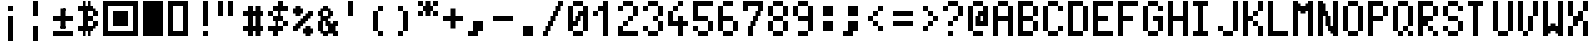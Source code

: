 SplineFontDB: 3.0
FontName: Tocode001
FullName: Tocode001
FamilyName: Tocode001
Weight: Book
Copyright: CCBYSA
Version: 2016/04/25
ItalicAngle: 0
UnderlinePosition: 10
UnderlineWidth: 20
Ascent: 2048
Descent: 0
sfntRevision: 0x00010000
LayerCount: 2
Layer: 0 1 "Back"  1
Layer: 1 1 "Fore"  0
XUID: [1021 770 1159489010 15608541]
FSType: 0
OS2Version: 4
OS2_WeightWidthSlopeOnly: 0
OS2_UseTypoMetrics: 1
CreationTime: 994166532
ModificationTime: 1461605807
PfmFamily: 81
TTFWeight: 400
TTFWidth: 5
LineGap: 0
VLineGap: 0
Panose: 0 0 4 9 0 0 0 0 0 0
OS2TypoAscent: 2048
OS2TypoAOffset: 0
OS2TypoDescent: 0
OS2TypoDOffset: 0
OS2TypoLinegap: 0
OS2WinAscent: 2048
OS2WinAOffset: 0
OS2WinDescent: 0
OS2WinDOffset: 0
HheadAscent: 2048
HheadAOffset: 0
HheadDescent: 0
HheadDOffset: 0
OS2SubXSize: 700
OS2SubYSize: 650
OS2SubXOff: 0
OS2SubYOff: 143
OS2SupXSize: 700
OS2SupYSize: 650
OS2SupXOff: 0
OS2SupYOff: 453
OS2StrikeYSize: 50
OS2StrikeYPos: 384
OS2Vendor: 'Alts'
OS2CodePages: 00000001.00000000
OS2UnicodeRanges: 00000000.00000000.00000000.00000000
DEI: 91125
TtTable: prep
PUSHB_2
 0
 1
SCANTYPE
PUSHW_1
 511
SCANCTRL
EndTTInstrs
ShortTable: cvt  1
  0
EndShort
ShortTable: maxp 16
  1
  0
  106
  528
  132
  0
  0
  2
  8
  64
  10
  0
  118
  0
  0
  0
EndShort
LangName: 1033 "" "" "Regular" "TTX ProggyTinyTT" "" "2004/04/15" 
GaspTable: 1 65535 2 0
Encoding: UnicodeBmp
UnicodeInterp: none
NameList: Adobe Glyph List
DisplaySize: -24
AntiAlias: 1
FitToEm: 1
WinInfo: 7956 51 15
BeginChars: 65539 107

StartChar: .notdef
Encoding: 65536 -1 0
Width: 768
Flags: W
LayerCount: 2
Fore
SplineSet
0 896 m 1,0,-1
 0 1024 l 1,1,-1
 128 1024 l 1,2,-1
 128 896 l 1,3,-1
 0 896 l 1,0,-1
128 896 m 1,4,-1
 128 1024 l 1,5,-1
 256 1024 l 1,6,-1
 256 896 l 1,7,-1
 128 896 l 1,4,-1
256 896 m 1,8,-1
 256 1024 l 1,9,-1
 384 1024 l 1,10,-1
 384 896 l 1,11,-1
 256 896 l 1,8,-1
384 896 m 1,12,-1
 384 1024 l 1,13,-1
 512 1024 l 1,14,-1
 512 896 l 1,15,-1
 384 896 l 1,12,-1
512 896 m 1,16,-1
 512 1024 l 1,17,-1
 640 1024 l 1,18,-1
 640 896 l 1,19,-1
 512 896 l 1,16,-1
640 896 m 1,20,-1
 640 1024 l 1,21,-1
 768 1024 l 1,22,-1
 768 896 l 1,23,-1
 640 896 l 1,20,-1
0 768 m 1,24,-1
 0 896 l 1,25,-1
 128 896 l 1,26,-1
 128 768 l 1,27,-1
 0 768 l 1,24,-1
640 768 m 1,28,-1
 640 896 l 1,29,-1
 768 896 l 1,30,-1
 768 768 l 1,31,-1
 640 768 l 1,28,-1
0 640 m 1,32,-1
 0 768 l 1,33,-1
 128 768 l 1,34,-1
 128 640 l 1,35,-1
 0 640 l 1,32,-1
640 640 m 1,36,-1
 640 768 l 1,37,-1
 768 768 l 1,38,-1
 768 640 l 1,39,-1
 640 640 l 1,36,-1
0 512 m 1,40,-1
 0 640 l 1,41,-1
 128 640 l 1,42,-1
 128 512 l 1,43,-1
 0 512 l 1,40,-1
640 512 m 1,44,-1
 640 640 l 1,45,-1
 768 640 l 1,46,-1
 768 512 l 1,47,-1
 640 512 l 1,44,-1
0 384 m 1,48,-1
 0 512 l 1,49,-1
 128 512 l 1,50,-1
 128 384 l 1,51,-1
 0 384 l 1,48,-1
640 384 m 1,52,-1
 640 512 l 1,53,-1
 768 512 l 1,54,-1
 768 384 l 1,55,-1
 640 384 l 1,52,-1
0 256 m 1,56,-1
 0 384 l 1,57,-1
 128 384 l 1,58,-1
 128 256 l 1,59,-1
 0 256 l 1,56,-1
640 256 m 1,60,-1
 640 384 l 1,61,-1
 768 384 l 1,62,-1
 768 256 l 1,63,-1
 640 256 l 1,60,-1
0 128 m 1,64,-1
 0 256 l 1,65,-1
 128 256 l 1,66,-1
 128 128 l 1,67,-1
 0 128 l 1,64,-1
640 128 m 1,68,-1
 640 256 l 1,69,-1
 768 256 l 1,70,-1
 768 128 l 1,71,-1
 640 128 l 1,68,-1
0 0 m 1,72,-1
 0 128 l 1,73,-1
 128 128 l 1,74,-1
 128 0 l 1,75,-1
 0 0 l 1,72,-1
640 0 m 1,76,-1
 640 128 l 1,77,-1
 768 128 l 1,78,-1
 768 0 l 1,79,-1
 640 0 l 1,76,-1
0 -128 m 1,80,-1
 0 0 l 1,81,-1
 128 0 l 1,82,-1
 128 -128 l 1,83,-1
 0 -128 l 1,80,-1
640 -128 m 1,84,-1
 640 0 l 1,85,-1
 768 0 l 1,86,-1
 768 -128 l 1,87,-1
 640 -128 l 1,84,-1
0 -256 m 1,88,-1
 0 -128 l 1,89,-1
 128 -128 l 1,90,-1
 128 -256 l 1,91,-1
 0 -256 l 1,88,-1
128 -256 m 1,92,-1
 128 -128 l 1,93,-1
 256 -128 l 1,94,-1
 256 -256 l 1,95,-1
 128 -256 l 1,92,-1
256 -256 m 1,96,-1
 256 -128 l 1,97,-1
 384 -128 l 1,98,-1
 384 -256 l 1,99,-1
 256 -256 l 1,96,-1
384 -256 m 1,100,-1
 384 -128 l 1,101,-1
 512 -128 l 1,102,-1
 512 -256 l 1,103,-1
 384 -256 l 1,100,-1
512 -256 m 1,104,-1
 512 -128 l 1,105,-1
 640 -128 l 1,106,-1
 640 -256 l 1,107,-1
 512 -256 l 1,104,-1
640 -256 m 1,108,-1
 640 -128 l 1,109,-1
 768 -128 l 1,110,-1
 768 -256 l 1,111,-1
 640 -256 l 1,108,-1
EndSplineSet
EndChar

StartChar: .null
Encoding: 65537 -1 1
Width: 0
Flags: W
LayerCount: 2
EndChar

StartChar: nonmarkingreturn
Encoding: 65538 -1 2
Width: 682
GlyphClass: 2
Flags: W
LayerCount: 2
EndChar

StartChar: space
Encoding: 32 32 3
Width: 1280
GlyphClass: 2
Flags: W
LayerCount: 2
EndChar

StartChar: uni00A0
Encoding: 160 160 4
Width: 1280
GlyphClass: 2
Flags: W
LayerCount: 2
EndChar

StartChar: exclamdown
Encoding: 161 161 5
Width: 1280
GlyphClass: 2
Flags: W
LayerCount: 2
Fore
SplineSet
512 1792 m 1,0,-1
512 1792 m 1,1,-1
256 1792 m 1,2,-1
512 1536 m 1,3,-1
256 1792 m 1,4,-1
 512 1792 l 1,5,-1
 512 1536 l 1,6,-1
 256 1536 l 1,7,-1
 256 1792 l 1,4,-1
256 1280 m 1,8,-1
 512 1280 l 1,9,-1
 512 -0 l 1,10,-1
 256 -0 l 1,11,-1
 256 1280 l 1,8,-1
384 1280 m 1,12,-1
 512 1280 l 1,13,-1
 512 1152 l 1,14,-1
256 1024 m 1,15,-1
 256 1152 l 1,16,-1
512 1152 m 1,17,-1
 512 1024 l 1,18,-1
256 896 m 1,19,-1
 256 1024 l 1,20,-1
512 1024 m 1,21,-1
 512 896 l 1,22,-1
256 768 m 1,23,-1
 256 896 l 1,24,-1
512 896 m 1,25,-1
 512 768 l 1,26,-1
256 640 m 1,27,-1
 256 768 l 1,28,-1
512 768 m 1,29,-1
 512 640 l 1,30,-1
256 512 m 1,31,-1
 256 640 l 1,32,-1
512 640 m 1,33,-1
 512 512 l 1,34,-1
256 384 m 1,35,-1
 256 512 l 1,36,-1
512 512 m 1,37,-1
 512 384 l 1,38,-1
256 256 m 1,39,-1
 256 384 l 1,40,-1
512 384 m 1,41,-1
 512 256 l 1,42,-1
256 128 m 1,43,-1
 256 256 l 1,44,-1
512 256 m 1,45,-1
 512 128 l 1,46,-1
384 -0 m 1,47,-1
 256 -0 l 1,48,-1
 256 128 l 1,49,-1
512 128 m 1,50,-1
 512 -0 l 1,51,-1
 384 -0 l 1,52,-1
EndSplineSet
EndChar

StartChar: brokenbar
Encoding: 166 166 6
Width: 1280
GlyphClass: 2
Flags: W
LayerCount: 2
Fore
SplineSet
256 1920 m 5,0,-1
 256 2048 l 5,1,-1
 384 2048 l 5,2,-1
384 2048 m 5,3,-1
 512 2048 l 5,4,-1
 512 1920 l 5,5,-1
256 1792 m 5,6,-1
 256 1920 l 5,7,-1
512 1920 m 5,8,-1
 512 1792 l 5,9,-1
256 1664 m 5,10,-1
 256 1792 l 5,11,-1
512 1792 m 5,12,-1
 512 1664 l 5,13,-1
256 1536 m 5,14,-1
 256 1664 l 5,15,-1
512 1664 m 5,16,-1
 512 1536 l 5,17,-1
256 1536 m 5,18,-1
512 1536 m 5,19,-1
 512 1408 l 5,20,-1
256 2048 m 5,21,-1
 512 2048 l 5,22,-1
 512 1280 l 5,23,-1
 256 1280 l 5,24,-1
 256 2048 l 5,21,-1
512 1408 m 5,25,-1
 512 1280 l 5,26,-1
 384 1280 l 5,27,-1
256 768 m 5,28,-1
 512 768 l 5,29,-1
 512 0 l 5,30,-1
 256 0 l 5,31,-1
 256 768 l 5,28,-1
384 768 m 5,32,-1
 512 768 l 5,33,-1
 512 640 l 5,34,-1
256 512 m 5,35,-1
 256 640 l 5,36,-1
512 640 m 5,37,-1
 512 512 l 5,38,-1
256 384 m 5,39,-1
 256 512 l 5,40,-1
512 512 m 5,41,-1
 512 384 l 5,42,-1
256 256 m 5,43,-1
 256 384 l 5,44,-1
512 384 m 5,45,-1
 512 256 l 5,46,-1
256 128 m 5,47,-1
 256 256 l 5,48,-1
512 256 m 5,49,-1
 512 128 l 5,50,-1
384 0 m 5,51,-1
 256 0 l 5,52,-1
 256 128 l 5,53,-1
512 128 m 5,54,-1
 512 0 l 5,55,-1
 384 0 l 5,56,-1
EndSplineSet
EndChar

StartChar: plusminus
Encoding: 177 177 7
Width: 1280
GlyphClass: 2
Flags: W
LayerCount: 2
Fore
SplineSet
384 1664 m 1,0,-1
 640 1664 l 1,1,-1
 640 639 l 1,2,-1
 384 639 l 1,3,-1
 384 1664 l 1,0,-1
512 1664 m 1,4,-1
 640 1664 l 1,5,-1
 640 1536 l 1,6,-1
384 1408 m 1,7,-1
 384 1536 l 1,8,-1
640 1536 m 1,9,-1
 640 1408 l 1,10,-1
384 1280 m 1,11,-1
 384 1408 l 1,12,-1
640 1408 m 1,13,-1
 640 1280 l 1,14,-1
0 1280 m 1,15,-1
 1024 1280 l 1,16,-1
 1024 1024 l 1,17,-1
 0 1024 l 1,18,-1
 0 1280 l 1,15,-1
128 1280 m 1,19,-1
 256 1280 l 1,20,-1
256 1280 m 1,21,-1
 384 1280 l 1,22,-1
384 1280 m 1,23,-1
640 1280 m 1,24,-1
640 1280 m 1,25,-1
 768 1280 l 1,26,-1
768 1280 m 1,27,-1
 896 1280 l 1,28,-1
896 1280 m 1,29,-1
 1024 1280 l 1,30,-1
 1024 1152 l 1,31,-1
128 1024 m 1,32,-1
 0 1024 l 1,33,-1
 0 1152 l 1,34,-1
256 1024 m 1,35,-1
 128 1024 l 1,36,-1
384 1024 m 1,37,-1
 256 1024 l 1,38,-1
384 1024 m 1,39,-1
640 1024 m 1,40,-1
768 1024 m 1,41,-1
 640 1024 l 1,42,-1
896 1024 m 1,43,-1
 768 1024 l 1,44,-1
1024 1152 m 1,45,-1
 1024 1024 l 1,46,-1
 896 1024 l 1,47,-1
384 895 m 1,48,-1
 384 1024 l 1,49,-1
640 1024 m 1,50,-1
 640 895 l 1,51,-1
384 767 m 1,52,-1
 384 895 l 1,53,-1
640 895 m 1,54,-1
 640 767 l 1,55,-1
512 639 m 1,56,-1
 384 639 l 1,57,-1
 384 767 l 1,58,-1
640 767 m 1,59,-1
 640 639 l 1,60,-1
 512 639 l 1,61,-1
0 511 m 1,62,-1
 1024 511 l 1,63,-1
 1024 255 l 1,64,-1
 0 255 l 1,65,-1
 0 511 l 1,62,-1
128 511 m 1,66,-1
 256 511 l 1,67,-1
256 511 m 1,68,-1
 384 511 l 1,69,-1
384 511 m 1,70,-1
 512 511 l 1,71,-1
512 511 m 1,72,-1
 640 511 l 1,73,-1
640 511 m 1,74,-1
 768 511 l 1,75,-1
768 511 m 1,76,-1
 896 511 l 1,77,-1
896 511 m 1,78,-1
 1024 511 l 1,79,-1
 1024 383 l 1,80,-1
128 255 m 1,81,-1
 0 255 l 1,82,-1
 0 255 l 1,83,-1
256 255 m 1,84,-1
 128 255 l 1,85,-1
384 255 m 1,86,-1
 256 255 l 1,87,-1
512 255 m 1,88,-1
 384 255 l 1,89,-1
640 255 m 1,90,-1
 512 255 l 1,91,-1
768 255 m 1,92,-1
 640 255 l 1,93,-1
896 255 m 1,94,-1
 768 255 l 1,95,-1
1024 383 m 1,96,-1
 1024 255 l 1,97,-1
 896 255 l 1,98,-1
EndSplineSet
EndChar

StartChar: uni20BF
Encoding: 8383 8383 8
Width: 1280
GlyphClass: 2
Flags: W
LayerCount: 2
Fore
SplineSet
256 2048 m 1,0,-1
 384 2048 l 1,1,-1
 384 1920 l 1,2,-1
 256 1920 l 1,3,-1
 256 2048 l 1,0,-1
512 2048 m 1,4,-1
 640 2048 l 1,5,-1
 640 1920 l 1,6,-1
 512 1920 l 1,7,-1
 512 2048 l 1,4,-1
256 1920 m 1,8,-1
 384 1920 l 1,9,-1
 384 1792 l 1,10,-1
 256 1792 l 1,11,-1
 256 1920 l 1,8,-1
512 1920 m 1,12,-1
 640 1920 l 1,13,-1
 640 1792 l 1,14,-1
 512 1792 l 1,15,-1
 512 1920 l 1,12,-1
0 1792 m 1,16,-1
 128 1792 l 1,17,-1
 128 1664 l 1,18,-1
 0 1664 l 1,19,-1
 0 1792 l 1,16,-1
128 1792 m 1,20,-1
 256 1792 l 1,21,-1
 256 1664 l 1,22,-1
 128 1664 l 1,23,-1
 128 1792 l 1,20,-1
256 1792 m 1,24,-1
 384 1792 l 1,25,-1
 384 1664 l 1,26,-1
 256 1664 l 1,27,-1
 256 1792 l 1,24,-1
384 1792 m 1,28,-1
 512 1792 l 1,29,-1
 512 1664 l 1,30,-1
 384 1664 l 1,31,-1
 384 1792 l 1,28,-1
512 1792 m 1,32,-1
 640 1792 l 1,33,-1
 640 1664 l 1,34,-1
 512 1664 l 1,35,-1
 512 1792 l 1,32,-1
640 1792 m 1,36,-1
 768 1792 l 1,37,-1
 768 1664 l 1,38,-1
 640 1664 l 1,39,-1
 640 1792 l 1,36,-1
0 1664 m 1,40,-1
 128 1664 l 1,41,-1
 128 1536 l 1,42,-1
 0 1536 l 1,43,-1
 0 1664 l 1,40,-1
128 1664 m 1,44,-1
 256 1664 l 1,45,-1
 256 1536 l 1,46,-1
 128 1536 l 1,47,-1
 128 1664 l 1,44,-1
256 1664 m 1,48,-1
 384 1664 l 1,49,-1
 384 1536 l 1,50,-1
 256 1536 l 1,51,-1
 256 1664 l 1,48,-1
384 1664 m 1,52,-1
 512 1664 l 1,53,-1
 512 1536 l 1,54,-1
 384 1536 l 1,55,-1
 384 1664 l 1,52,-1
512 1664 m 1,56,-1
 640 1664 l 1,57,-1
 640 1536 l 1,58,-1
 512 1536 l 1,59,-1
 512 1664 l 1,56,-1
640 1664 m 1,60,-1
 768 1664 l 1,61,-1
 768 1536 l 1,62,-1
 640 1536 l 1,63,-1
 640 1664 l 1,60,-1
768 1664 m 1,64,-1
 896 1664 l 1,65,-1
 896 1536 l 1,66,-1
 768 1536 l 1,67,-1
 768 1664 l 1,64,-1
256 1536 m 1,68,-1
 384 1536 l 1,69,-1
 384 1408 l 1,70,-1
 256 1408 l 1,71,-1
 256 1536 l 1,68,-1
384 1536 m 1,72,-1
 512 1536 l 1,73,-1
 512 1408 l 1,74,-1
 384 1408 l 1,75,-1
 384 1536 l 1,72,-1
768 1536 m 1,76,-1
 896 1536 l 1,77,-1
 896 1408 l 1,78,-1
 768 1408 l 1,79,-1
 768 1536 l 1,76,-1
896 1536 m 1,80,-1
 1024 1536 l 1,81,-1
 1024 1408 l 1,82,-1
 896 1408 l 1,83,-1
 896 1536 l 1,80,-1
256 1408 m 1,84,-1
 384 1408 l 1,85,-1
 384 1280 l 1,86,-1
 256 1280 l 1,87,-1
 256 1408 l 1,84,-1
384 1408 m 1,88,-1
 512 1408 l 1,89,-1
 512 1280 l 1,90,-1
 384 1280 l 1,91,-1
 384 1408 l 1,88,-1
768 1408 m 1,92,-1
 896 1408 l 1,93,-1
 896 1280 l 1,94,-1
 768 1280 l 1,95,-1
 768 1408 l 1,92,-1
896 1408 m 1,96,-1
 1024 1408 l 1,97,-1
 1024 1280 l 1,98,-1
 896 1280 l 1,99,-1
 896 1408 l 1,96,-1
256 1280 m 1,100,-1
 384 1280 l 1,101,-1
 384 1152 l 1,102,-1
 256 1152 l 1,103,-1
 256 1280 l 1,100,-1
384 1280 m 1,104,-1
 512 1280 l 1,105,-1
 512 1152 l 1,106,-1
 384 1152 l 1,107,-1
 384 1280 l 1,104,-1
512 1280 m 1,108,-1
 640 1280 l 1,109,-1
 640 1152 l 1,110,-1
 512 1152 l 1,111,-1
 512 1280 l 1,108,-1
640 1280 m 1,112,-1
 768 1280 l 1,113,-1
 768 1152 l 1,114,-1
 640 1152 l 1,115,-1
 640 1280 l 1,112,-1
256 1152 m 1,116,-1
 384 1152 l 1,117,-1
 384 1024 l 1,118,-1
 256 1024 l 1,119,-1
 256 1152 l 1,116,-1
384 1152 m 1,120,-1
 512 1152 l 1,121,-1
 512 1024 l 1,122,-1
 384 1024 l 1,123,-1
 384 1152 l 1,120,-1
512 1152 m 1,124,-1
 640 1152 l 1,125,-1
 640 1024 l 1,126,-1
 512 1024 l 1,127,-1
 512 1152 l 1,124,-1
640 1152 m 1,128,-1
 768 1152 l 1,129,-1
 768 1024 l 1,130,-1
 640 1024 l 1,131,-1
 640 1152 l 1,128,-1
256 1024 m 1,132,-1
 384 1024 l 1,133,-1
 384 896 l 1,134,-1
 256 896 l 1,135,-1
 256 1024 l 1,132,-1
384 1024 m 1,136,-1
 512 1024 l 1,137,-1
 512 896 l 1,138,-1
 384 896 l 1,139,-1
 384 1024 l 1,136,-1
768 1024 m 1,140,-1
 896 1024 l 1,141,-1
 896 896 l 1,142,-1
 768 896 l 1,143,-1
 768 1024 l 1,140,-1
896 1024 m 1,144,-1
 1024 1024 l 1,145,-1
 1024 896 l 1,146,-1
 896 896 l 1,147,-1
 896 1024 l 1,144,-1
256 896 m 1,148,-1
 384 896 l 1,149,-1
 384 768 l 1,150,-1
 256 768 l 1,151,-1
 256 896 l 1,148,-1
384 896 m 1,152,-1
 512 896 l 1,153,-1
 512 768 l 1,154,-1
 384 768 l 1,155,-1
 384 896 l 1,152,-1
768 896 m 1,156,-1
 896 896 l 1,157,-1
 896 768 l 1,158,-1
 768 768 l 1,159,-1
 768 896 l 1,156,-1
896 896 m 1,160,-1
 1024 896 l 1,161,-1
 1024 768 l 1,162,-1
 896 768 l 1,163,-1
 896 896 l 1,160,-1
0 768 m 1,164,-1
 128 768 l 1,165,-1
 128 640 l 1,166,-1
 0 640 l 1,167,-1
 0 768 l 1,164,-1
128 768 m 1,168,-1
 256 768 l 1,169,-1
 256 640 l 1,170,-1
 128 640 l 1,171,-1
 128 768 l 1,168,-1
256 768 m 1,172,-1
 384 768 l 1,173,-1
 384 640 l 1,174,-1
 256 640 l 1,175,-1
 256 768 l 1,172,-1
384 768 m 1,176,-1
 512 768 l 1,177,-1
 512 640 l 1,178,-1
 384 640 l 1,179,-1
 384 768 l 1,176,-1
512 768 m 1,180,-1
 640 768 l 1,181,-1
 640 640 l 1,182,-1
 512 640 l 1,183,-1
 512 768 l 1,180,-1
640 768 m 1,184,-1
 768 768 l 1,185,-1
 768 640 l 1,186,-1
 640 640 l 1,187,-1
 640 768 l 1,184,-1
768 768 m 1,188,-1
 896 768 l 1,189,-1
 896 640 l 1,190,-1
 768 640 l 1,191,-1
 768 768 l 1,188,-1
0 640 m 1,192,-1
 128 640 l 1,193,-1
 128 512 l 1,194,-1
 0 512 l 1,195,-1
 0 640 l 1,192,-1
128 640 m 1,196,-1
 256 640 l 1,197,-1
 256 512 l 1,198,-1
 128 512 l 1,199,-1
 128 640 l 1,196,-1
256 640 m 1,200,-1
 384 640 l 1,201,-1
 384 512 l 1,202,-1
 256 512 l 1,203,-1
 256 640 l 1,200,-1
384 640 m 1,204,-1
 512 640 l 1,205,-1
 512 512 l 1,206,-1
 384 512 l 1,207,-1
 384 640 l 1,204,-1
512 640 m 1,208,-1
 640 640 l 1,209,-1
 640 512 l 1,210,-1
 512 512 l 1,211,-1
 512 640 l 1,208,-1
640 640 m 1,212,-1
 768 640 l 1,213,-1
 768 512 l 1,214,-1
 640 512 l 1,215,-1
 640 640 l 1,212,-1
256 512 m 1,216,-1
 384 512 l 1,217,-1
 384 384 l 1,218,-1
 256 384 l 1,219,-1
 256 512 l 1,216,-1
512 512 m 1,220,-1
 640 512 l 1,221,-1
 640 384 l 1,222,-1
 512 384 l 1,223,-1
 512 512 l 1,220,-1
256 384 m 1,224,-1
 384 384 l 1,225,-1
 384 256 l 1,226,-1
 256 256 l 1,227,-1
 256 384 l 1,224,-1
512 384 m 1,228,-1
 640 384 l 1,229,-1
 640 256 l 1,230,-1
 512 256 l 1,231,-1
 512 384 l 1,228,-1
EndSplineSet
EndChar

StartChar: uni25A3
Encoding: 9635 9635 9
Width: 2048
GlyphClass: 2
Flags: W
LayerCount: 2
Fore
SplineSet
512 1536 m 25,0,-1
 1280 1536 l 25,1,-1
 1280 768 l 25,2,-1
 512 768 l 25,3,-1
 512 1536 l 25,0,-1
1536 2048 m 1,4,-1
 1792 2048 l 1,5,-1
 1792 256 l 1,6,-1
 1536 256 l 1,7,-1
 1536 2048 l 1,4,-1
0 2048 m 1,8,-1
 1792 2048 l 1,9,-1
 1792 1792 l 1,10,-1
 0 1792 l 1,11,-1
 0 2048 l 1,8,-1
0 2048 m 1,12,-1
 256 2048 l 1,13,-1
 256 256 l 1,14,-1
 0 256 l 1,15,-1
 0 2048 l 1,12,-1
0 512 m 1,16,-1
 1792 512 l 1,17,-1
 1792 256 l 1,18,-1
 0 256 l 1,19,-1
 0 512 l 1,16,-1
EndSplineSet
EndChar

StartChar: uni25AE
Encoding: 9646 9646 10
Width: 1280
GlyphClass: 2
Flags: W
LayerCount: 2
Fore
SplineSet
0 2048 m 1,0,-1
 1024 2048 l 1,1,-1
 1024 256 l 1,2,-1
 0 256 l 1,3,-1
 0 2048 l 1,0,-1
EndSplineSet
EndChar

StartChar: uni25AF
Encoding: 9647 9647 11
Width: 1280
GlyphClass: 2
Flags: W
LayerCount: 2
Fore
SplineSet
0 2048 m 5,0,-1
 1024 2048 l 5,1,-1
 1024 1792 l 5,2,-1
 0 1792 l 5,3,-1
 0 2048 l 5,0,-1
1024 1792 m 5,4,-1
0 2048 m 5,5,-1
 256 2048 l 5,6,-1
 256 256 l 5,7,-1
 0 256 l 5,8,-1
 0 2048 l 5,5,-1
768 2048 m 5,9,-1
 1024 2048 l 5,10,-1
 1024 256 l 5,11,-1
 768 256 l 5,12,-1
 768 2048 l 5,9,-1
1024 512 m 5,13,-1
0 512 m 5,14,-1
 1024 512 l 5,15,-1
 1024 256 l 5,16,-1
 0 256 l 5,17,-1
 0 512 l 5,14,-1
256 256 m 5,18,-1
EndSplineSet
EndChar

StartChar: uniFF05
Encoding: 65285 65285 12
Width: 1280
Flags: W
LayerCount: 2
Fore
SplineSet
128 1792 m 1,69,-1
 256 1792 l 1,70,-1
 256 1664 l 1,71,-1
 128 1664 l 1,72,-1
 128 1792 l 1,69,-1
256 1792 m 1,73,-1
 384 1792 l 1,74,-1
 384 1664 l 1,75,-1
 256 1664 l 1,76,-1
 256 1792 l 1,73,-1
0 1664 m 1,97,-1
 128 1664 l 1,98,-1
 128 1536 l 1,99,-1
 0 1536 l 1,100,-1
 0 1664 l 1,97,-1
128 1664 m 1,101,-1
 256 1664 l 1,102,-1
 256 1536 l 1,103,-1
 128 1536 l 1,104,-1
 128 1664 l 1,101,-1
256 1664 m 1,105,-1
 384 1664 l 1,106,-1
 384 1536 l 1,107,-1
 256 1536 l 1,108,-1
 256 1664 l 1,105,-1
384 1664 m 1,109,-1
 512 1664 l 1,110,-1
 512 1536 l 1,111,-1
 384 1536 l 1,112,-1
 384 1664 l 1,109,-1
0 1536 m 1,129,-1
 128 1536 l 1,130,-1
 128 1408 l 1,131,-1
 0 1408 l 1,132,-1
 0 1536 l 1,129,-1
128 1536 m 1,133,-1
 256 1536 l 1,134,-1
 256 1408 l 1,135,-1
 128 1408 l 1,136,-1
 128 1536 l 1,133,-1
256 1536 m 1,137,-1
 384 1536 l 1,138,-1
 384 1408 l 1,139,-1
 256 1408 l 1,140,-1
 256 1536 l 1,137,-1
384 1536 m 1,141,-1
 512 1536 l 1,142,-1
 512 1408 l 1,143,-1
 384 1408 l 1,144,-1
 384 1536 l 1,141,-1
768 1536 m 1,153,-1
 1024 1536 l 1,154,-1
 1024 1280 l 1,155,-1
 768 1280 l 1,156,-1
 768 1536 l 1,153,-1
128 1408 m 1,165,-1
 256 1408 l 1,166,-1
 256 1280 l 1,167,-1
 128 1280 l 1,168,-1
 128 1408 l 1,165,-1
256 1408 m 1,169,-1
 384 1408 l 1,170,-1
 384 1280 l 1,171,-1
 256 1280 l 1,172,-1
 256 1408 l 1,169,-1
640 1408 m 1,181,-1
 768 1408 l 1,182,-1
 768 1280 l 1,183,-1
 640 1280 l 1,184,-1
 640 1408 l 1,181,-1
512 1280 m 1,209,-1
 768 1280 l 1,210,-1
 768 1024 l 1,211,-1
 512 1024 l 1,212,-1
 512 1280 l 1,209,-1
768 1280 m 1,217,-1
 896 1280 l 1,218,-1
 896 1152 l 1,219,-1
 768 1152 l 1,220,-1
 768 1280 l 1,217,-1
384 1152 m 1,237,-1
 512 1152 l 1,238,-1
 512 1024 l 1,239,-1
 384 1024 l 1,240,-1
 384 1152 l 1,237,-1
256 1024 m 1,265,-1
 512 1024 l 1,266,-1
 512 768 l 1,267,-1
 256 768 l 1,268,-1
 256 1024 l 1,265,-1
512 1024 m 1,273,-1
 640 1024 l 1,274,-1
 640 896 l 1,275,-1
 512 896 l 1,276,-1
 512 1024 l 1,273,-1
128 896 m 1,293,-1
 256 896 l 1,294,-1
 256 768 l 1,295,-1
 128 768 l 1,296,-1
 128 896 l 1,293,-1
0 768 m 1,321,-1
 256 768 l 1,322,-1
 256 512 l 1,323,-1
 0 512 l 1,324,-1
 0 768 l 1,321,-1
256 768 m 1,329,-1
 384 768 l 1,330,-1
 384 640 l 1,331,-1
 256 640 l 1,332,-1
 256 768 l 1,329,-1
640 768 m 1,341,-1
 768 768 l 1,342,-1
 768 640 l 1,343,-1
 640 640 l 1,344,-1
 640 768 l 1,341,-1
768 768 m 1,345,-1
 896 768 l 1,346,-1
 896 640 l 1,347,-1
 768 640 l 1,348,-1
 768 768 l 1,345,-1
512 640 m 1,369,-1
 640 640 l 1,370,-1
 640 512 l 1,371,-1
 512 512 l 1,372,-1
 512 640 l 1,369,-1
640 640 m 1,373,-1
 768 640 l 1,374,-1
 768 512 l 1,375,-1
 640 512 l 1,376,-1
 640 640 l 1,373,-1
768 640 m 1,377,-1
 896 640 l 1,378,-1
 896 512 l 1,379,-1
 768 512 l 1,380,-1
 768 640 l 1,377,-1
896 640 m 1,381,-1
 1024 640 l 1,382,-1
 1024 512 l 1,383,-1
 896 512 l 1,384,-1
 896 640 l 1,381,-1
512 512 m 1,401,-1
 640 512 l 1,402,-1
 640 384 l 1,403,-1
 512 384 l 1,404,-1
 512 512 l 1,401,-1
640 512 m 1,405,-1
 768 512 l 1,406,-1
 768 384 l 1,407,-1
 640 384 l 1,408,-1
 640 512 l 1,405,-1
768 512 m 1,409,-1
 896 512 l 1,410,-1
 896 384 l 1,411,-1
 768 384 l 1,412,-1
 768 512 l 1,409,-1
896 512 m 1,413,-1
 1024 512 l 1,414,-1
 1024 384 l 1,415,-1
 896 384 l 1,416,-1
 896 512 l 1,413,-1
640 384 m 1,437,-1
 768 384 l 1,438,-1
 768 256 l 1,439,-1
 640 256 l 1,440,-1
 640 384 l 1,437,-1
768 384 m 1,441,-1
 896 384 l 1,442,-1
 896 256 l 1,443,-1
 768 256 l 1,444,-1
 768 384 l 1,441,-1
EndSplineSet
EndChar

StartChar: uniFF06
Encoding: 65286 65286 13
Width: 1280
Flags: W
LayerCount: 2
Fore
SplineSet
256 1792 m 1,73,-1
 512 1792 l 1,74,-1
 512 1536 l 1,75,-1
 256 1536 l 1,76,-1
 256 1792 l 1,73,-1
128 1664 m 1,101,-1
 256 1664 l 1,102,-1
 256 1536 l 1,103,-1
 128 1536 l 1,104,-1
 128 1664 l 1,101,-1
512 1664 m 1,113,-1
 640 1664 l 1,114,-1
 640 1536 l 1,115,-1
 512 1536 l 1,116,-1
 512 1664 l 1,113,-1
0 1536 m 1,129,-1
 256 1536 l 1,130,-1
 256 1280 l 1,131,-1
 0 1280 l 1,132,-1
 0 1536 l 1,129,-1
512 1536 m 1,145,-1
 768 1536 l 1,146,-1
 768 1280 l 1,147,-1
 512 1280 l 1,148,-1
 512 1536 l 1,145,-1
128 1280 m 1,197,-1
 256 1280 l 1,198,-1
 256 1152 l 1,199,-1
 128 1152 l 1,200,-1
 128 1280 l 1,197,-1
256 1280 m 1,201,-1
 512 1280 l 1,202,-1
 512 1024 l 1,203,-1
 256 1024 l 1,204,-1
 256 1280 l 1,201,-1
512 1280 m 1,209,-1
 640 1280 l 1,210,-1
 640 1152 l 1,211,-1
 512 1152 l 1,212,-1
 512 1280 l 1,209,-1
128 1152 m 1,229,-1
 256 1152 l 1,230,-1
 256 1024 l 1,231,-1
 128 1024 l 1,232,-1
 128 1152 l 1,229,-1
0 1024 m 1,257,-1
 256 1024 l 1,258,-1
 256 768 l 1,259,-1
 0 768 l 1,260,-1
 0 1024 l 1,257,-1
384 1024 m 1,269,-1
 512 1024 l 1,270,-1
 512 896 l 1,271,-1
 384 896 l 1,272,-1
 384 1024 l 1,269,-1
512 1024 m 1,273,-1
 640 1024 l 1,274,-1
 640 896 l 1,275,-1
 512 896 l 1,276,-1
 512 1024 l 1,273,-1
768 1024 m 1,281,-1
 1024 1024 l 1,282,-1
 1024 768 l 1,283,-1
 768 768 l 1,284,-1
 768 1024 l 1,281,-1
384 896 m 1,301,-1
 512 896 l 1,302,-1
 512 768 l 1,303,-1
 384 768 l 1,304,-1
 384 896 l 1,301,-1
512 896 m 1,305,-1
 640 896 l 1,306,-1
 640 768 l 1,307,-1
 512 768 l 1,308,-1
 512 896 l 1,305,-1
640 896 m 1,309,-1
 768 896 l 1,310,-1
 768 768 l 1,311,-1
 640 768 l 1,312,-1
 640 896 l 1,309,-1
0 768 m 1,321,-1
 256 768 l 1,322,-1
 256 512 l 1,323,-1
 0 512 l 1,324,-1
 0 768 l 1,321,-1
512 768 m 1,337,-1
 768 768 l 1,338,-1
 768 512 l 1,339,-1
 512 512 l 1,340,-1
 512 768 l 1,337,-1
768 768 m 1,345,-1
 896 768 l 1,346,-1
 896 640 l 1,347,-1
 768 640 l 1,348,-1
 768 768 l 1,345,-1
768 640 m 1,377,-1
 896 640 l 1,378,-1
 896 512 l 1,379,-1
 768 512 l 1,380,-1
 768 640 l 1,377,-1
128 512 m 1,389,-1
 256 512 l 1,390,-1
 256 384 l 1,391,-1
 128 384 l 1,392,-1
 128 512 l 1,389,-1
256 512 m 1,393,-1
 512 512 l 1,394,-1
 512 256 l 1,395,-1
 256 256 l 1,396,-1
 256 512 l 1,393,-1
512 512 m 1,401,-1
 640 512 l 1,402,-1
 640 384 l 1,403,-1
 512 384 l 1,404,-1
 512 512 l 1,401,-1
640 512 m 1,405,-1
 768 512 l 1,406,-1
 768 384 l 1,407,-1
 640 384 l 1,408,-1
 640 512 l 1,405,-1
768 512 m 1,409,-1
 1024 512 l 1,410,-1
 1024 256 l 1,411,-1
 768 256 l 1,412,-1
 768 512 l 1,409,-1
EndSplineSet
EndChar

StartChar: uniFF07
Encoding: 65287 65287 14
Width: 1280
Flags: W
LayerCount: 2
Fore
SplineSet
256 2048 m 1,9,-1
 512 2048 l 1,10,-1
 512 1792 l 1,11,-1
 256 1792 l 1,12,-1
 256 2048 l 1,9,-1
256 1792 m 1,73,-1
 512 1792 l 1,74,-1
 512 1536 l 1,75,-1
 256 1536 l 1,76,-1
 256 1792 l 1,73,-1
256 1536 m 1,137,-1
 512 1536 l 1,138,-1
 512 1280 l 1,139,-1
 256 1280 l 1,140,-1
 256 1536 l 1,137,-1
EndSplineSet
EndChar

StartChar: uniFF08
Encoding: 65288 65288 15
Width: 1280
Flags: W
LayerCount: 2
Fore
SplineSet
512 1792 m 1,81,-1
 768 1792 l 1,82,-1
 768 1536 l 1,83,-1
 512 1536 l 1,84,-1
 512 1792 l 1,81,-1
256 1536 m 1,137,-1
 512 1536 l 1,138,-1
 512 1280 l 1,139,-1
 256 1280 l 1,140,-1
 256 1536 l 1,137,-1
256 1280 m 1,201,-1
 512 1280 l 1,202,-1
 512 1024 l 1,203,-1
 256 1024 l 1,204,-1
 256 1280 l 1,201,-1
256 1024 m 1,265,-1
 512 1024 l 1,266,-1
 512 768 l 1,267,-1
 256 768 l 1,268,-1
 256 1024 l 1,265,-1
256 768 m 1,329,-1
 512 768 l 1,330,-1
 512 512 l 1,331,-1
 256 512 l 1,332,-1
 256 768 l 1,329,-1
512 512 m 1,401,-1
 768 512 l 1,402,-1
 768 256 l 1,403,-1
 512 256 l 1,404,-1
 512 512 l 1,401,-1
EndSplineSet
EndChar

StartChar: uniFF09
Encoding: 65289 65289 16
Width: 1280
Flags: W
LayerCount: 2
Fore
SplineSet
256 1792 m 1,73,-1
 512 1792 l 1,74,-1
 512 1536 l 1,75,-1
 256 1536 l 1,76,-1
 256 1792 l 1,73,-1
512 1536 m 1,145,-1
 768 1536 l 1,146,-1
 768 1280 l 1,147,-1
 512 1280 l 1,148,-1
 512 1536 l 1,145,-1
512 1280 m 1,209,-1
 768 1280 l 1,210,-1
 768 1024 l 1,211,-1
 512 1024 l 1,212,-1
 512 1280 l 1,209,-1
512 1024 m 1,273,-1
 768 1024 l 1,274,-1
 768 768 l 1,275,-1
 512 768 l 1,276,-1
 512 1024 l 1,273,-1
512 768 m 1,337,-1
 768 768 l 1,338,-1
 768 512 l 1,339,-1
 512 512 l 1,340,-1
 512 768 l 1,337,-1
256 512 m 1,393,-1
 512 512 l 1,394,-1
 512 256 l 1,395,-1
 256 256 l 1,396,-1
 256 512 l 1,393,-1
EndSplineSet
EndChar

StartChar: uniFF0A
Encoding: 65290 65290 17
Width: 1280
Flags: W
LayerCount: 2
Fore
SplineSet
0 2048 m 1,1,-1
 256 2048 l 1,2,-1
 256 1792 l 1,3,-1
 0 1792 l 1,4,-1
 0 2048 l 1,1,-1
384 2048 m 1,13,-1
 512 2048 l 1,14,-1
 512 1920 l 1,15,-1
 384 1920 l 1,16,-1
 384 2048 l 1,13,-1
512 2048 m 1,17,-1
 640 2048 l 1,18,-1
 640 1920 l 1,19,-1
 512 1920 l 1,20,-1
 512 2048 l 1,17,-1
768 2048 m 1,25,-1
 1024 2048 l 1,26,-1
 1024 1792 l 1,27,-1
 768 1792 l 1,28,-1
 768 2048 l 1,25,-1
384 1920 m 1,45,-1
 512 1920 l 1,46,-1
 512 1792 l 1,47,-1
 384 1792 l 1,48,-1
 384 1920 l 1,45,-1
512 1920 m 1,49,-1
 640 1920 l 1,50,-1
 640 1792 l 1,51,-1
 512 1792 l 1,52,-1
 512 1920 l 1,49,-1
256 1792 m 1,73,-1
 512 1792 l 1,74,-1
 512 1536 l 1,75,-1
 256 1536 l 1,76,-1
 256 1792 l 1,73,-1
512 1792 m 1,81,-1
 768 1792 l 1,82,-1
 768 1536 l 1,83,-1
 512 1536 l 1,84,-1
 512 1792 l 1,81,-1
0 1536 m 1,129,-1
 256 1536 l 1,130,-1
 256 1280 l 1,131,-1
 0 1280 l 1,132,-1
 0 1536 l 1,129,-1
384 1536 m 1,141,-1
 512 1536 l 1,142,-1
 512 1408 l 1,143,-1
 384 1408 l 1,144,-1
 384 1536 l 1,141,-1
512 1536 m 1,145,-1
 640 1536 l 1,146,-1
 640 1408 l 1,147,-1
 512 1408 l 1,148,-1
 512 1536 l 1,145,-1
768 1536 m 1,153,-1
 1024 1536 l 1,154,-1
 1024 1280 l 1,155,-1
 768 1280 l 1,156,-1
 768 1536 l 1,153,-1
384 1408 m 1,173,-1
 512 1408 l 1,174,-1
 512 1280 l 1,175,-1
 384 1280 l 1,176,-1
 384 1408 l 1,173,-1
512 1408 m 1,177,-1
 640 1408 l 1,178,-1
 640 1280 l 1,179,-1
 512 1280 l 1,180,-1
 512 1408 l 1,177,-1
EndSplineSet
EndChar

StartChar: uniFF0B
Encoding: 65291 65291 18
Width: 1280
Flags: W
LayerCount: 2
Fore
SplineSet
384 1664 m 1,109,-1
 512 1664 l 1,110,-1
 512 1536 l 1,111,-1
 384 1536 l 1,112,-1
 384 1664 l 1,109,-1
512 1664 m 1,113,-1
 640 1664 l 1,114,-1
 640 1536 l 1,115,-1
 512 1536 l 1,116,-1
 512 1664 l 1,113,-1
384 1536 m 1,141,-1
 512 1536 l 1,142,-1
 512 1408 l 1,143,-1
 384 1408 l 1,144,-1
 384 1536 l 1,141,-1
512 1536 m 1,145,-1
 640 1536 l 1,146,-1
 640 1408 l 1,147,-1
 512 1408 l 1,148,-1
 512 1536 l 1,145,-1
384 1408 m 1,173,-1
 512 1408 l 1,174,-1
 512 1280 l 1,175,-1
 384 1280 l 1,176,-1
 384 1408 l 1,173,-1
512 1408 m 1,177,-1
 640 1408 l 1,178,-1
 640 1280 l 1,179,-1
 512 1280 l 1,180,-1
 512 1408 l 1,177,-1
0 1280 m 1,193,-1
 256 1280 l 1,194,-1
 256 1024 l 1,195,-1
 0 1024 l 1,196,-1
 0 1280 l 1,193,-1
256 1280 m 1,201,-1
 512 1280 l 1,202,-1
 512 1024 l 1,203,-1
 256 1024 l 1,204,-1
 256 1280 l 1,201,-1
512 1280 m 1,209,-1
 768 1280 l 1,210,-1
 768 1024 l 1,211,-1
 512 1024 l 1,212,-1
 512 1280 l 1,209,-1
768 1280 m 1,217,-1
 1024 1280 l 1,218,-1
 1024 1024 l 1,219,-1
 768 1024 l 1,220,-1
 768 1280 l 1,217,-1
384 1024 m 1,269,-1
 512 1024 l 1,270,-1
 512 896 l 1,271,-1
 384 896 l 1,272,-1
 384 1024 l 1,269,-1
512 1024 m 1,273,-1
 640 1024 l 1,274,-1
 640 896 l 1,275,-1
 512 896 l 1,276,-1
 512 1024 l 1,273,-1
384 896 m 1,301,-1
 512 896 l 1,302,-1
 512 768 l 1,303,-1
 384 768 l 1,304,-1
 384 896 l 1,301,-1
512 896 m 1,305,-1
 640 896 l 1,306,-1
 640 768 l 1,307,-1
 512 768 l 1,308,-1
 512 896 l 1,305,-1
384 768 m 1,333,-1
 512 768 l 1,334,-1
 512 640 l 1,335,-1
 384 640 l 1,336,-1
 384 768 l 1,333,-1
512 768 m 1,337,-1
 640 768 l 1,338,-1
 640 640 l 1,339,-1
 512 640 l 1,340,-1
 512 768 l 1,337,-1
EndSplineSet
EndChar

StartChar: uniFF0C
Encoding: 65292 65292 19
Width: 1280
Flags: W
LayerCount: 2
Fore
SplineSet
256 1024 m 1,265,-1
 512 1024 l 1,266,-1
 512 768 l 1,267,-1
 256 768 l 1,268,-1
 256 1024 l 1,265,-1
512 1024 m 1,273,-1
 768 1024 l 1,274,-1
 768 768 l 1,275,-1
 512 768 l 1,276,-1
 512 1024 l 1,273,-1
256 768 m 1,329,-1
 512 768 l 1,330,-1
 512 512 l 1,331,-1
 256 512 l 1,332,-1
 256 768 l 1,329,-1
512 768 m 1,337,-1
 768 768 l 1,338,-1
 768 512 l 1,339,-1
 512 512 l 1,340,-1
 512 768 l 1,337,-1
0 512 m 1,385,-1
 256 512 l 1,386,-1
 256 256 l 1,387,-1
 0 256 l 1,388,-1
 0 512 l 1,385,-1
256 512 m 1,393,-1
 512 512 l 1,394,-1
 512 256 l 1,395,-1
 256 256 l 1,396,-1
 256 512 l 1,393,-1
EndSplineSet
EndChar

StartChar: uniFF0D
Encoding: 65293 65293 20
Width: 1280
Flags: W
LayerCount: 2
Fore
SplineSet
0 1280 m 1,193,-1
 256 1280 l 1,194,-1
 256 1024 l 1,195,-1
 0 1024 l 1,196,-1
 0 1280 l 1,193,-1
256 1280 m 1,201,-1
 512 1280 l 1,202,-1
 512 1024 l 1,203,-1
 256 1024 l 1,204,-1
 256 1280 l 1,201,-1
512 1280 m 1,209,-1
 768 1280 l 1,210,-1
 768 1024 l 1,211,-1
 512 1024 l 1,212,-1
 512 1280 l 1,209,-1
768 1280 m 1,217,-1
 1024 1280 l 1,218,-1
 1024 1024 l 1,219,-1
 768 1024 l 1,220,-1
 768 1280 l 1,217,-1
EndSplineSet
EndChar

StartChar: uniFF0E
Encoding: 65294 65294 21
Width: 1280
Flags: W
LayerCount: 2
Fore
SplineSet
256 768 m 1,329,-1
 512 768 l 1,330,-1
 512 512 l 1,331,-1
 256 512 l 1,332,-1
 256 768 l 1,329,-1
512 768 m 1,337,-1
 768 768 l 1,338,-1
 768 512 l 1,339,-1
 512 512 l 1,340,-1
 512 768 l 1,337,-1
256 512 m 1,393,-1
 512 512 l 1,394,-1
 512 256 l 1,395,-1
 256 256 l 1,396,-1
 256 512 l 1,393,-1
512 512 m 1,401,-1
 768 512 l 1,402,-1
 768 256 l 1,403,-1
 512 256 l 1,404,-1
 512 512 l 1,401,-1
EndSplineSet
EndChar

StartChar: uniFF0F
Encoding: 65295 65295 22
Width: 1280
Flags: W
LayerCount: 2
Fore
SplineSet
768 2048 m 1,25,-1
 1024 2048 l 1,26,-1
 1024 1792 l 1,27,-1
 768 1792 l 1,28,-1
 768 2048 l 1,25,-1
640 1792 m 1,85,-1
 768 1792 l 1,86,-1
 768 1664 l 1,87,-1
 640 1664 l 1,88,-1
 640 1792 l 1,85,-1
768 1792 m 1,89,-1
 896 1792 l 1,90,-1
 896 1664 l 1,91,-1
 768 1664 l 1,92,-1
 768 1792 l 1,89,-1
640 1664 m 1,117,-1
 768 1664 l 1,118,-1
 768 1536 l 1,119,-1
 640 1536 l 1,120,-1
 640 1664 l 1,117,-1
768 1664 m 1,121,-1
 896 1664 l 1,122,-1
 896 1536 l 1,123,-1
 768 1536 l 1,124,-1
 768 1664 l 1,121,-1
512 1536 m 1,145,-1
 768 1536 l 1,146,-1
 768 1280 l 1,147,-1
 512 1280 l 1,148,-1
 512 1536 l 1,145,-1
384 1280 m 1,205,-1
 512 1280 l 1,206,-1
 512 1152 l 1,207,-1
 384 1152 l 1,208,-1
 384 1280 l 1,205,-1
512 1280 m 1,209,-1
 640 1280 l 1,210,-1
 640 1152 l 1,211,-1
 512 1152 l 1,212,-1
 512 1280 l 1,209,-1
384 1152 m 1,237,-1
 512 1152 l 1,238,-1
 512 1024 l 1,239,-1
 384 1024 l 1,240,-1
 384 1152 l 1,237,-1
512 1152 m 1,241,-1
 640 1152 l 1,242,-1
 640 1024 l 1,243,-1
 512 1024 l 1,244,-1
 512 1152 l 1,241,-1
256 1024 m 1,265,-1
 512 1024 l 1,266,-1
 512 768 l 1,267,-1
 256 768 l 1,268,-1
 256 1024 l 1,265,-1
128 768 m 1,325,-1
 256 768 l 1,326,-1
 256 640 l 1,327,-1
 128 640 l 1,328,-1
 128 768 l 1,325,-1
256 768 m 1,329,-1
 384 768 l 1,330,-1
 384 640 l 1,331,-1
 256 640 l 1,332,-1
 256 768 l 1,329,-1
128 640 m 1,357,-1
 256 640 l 1,358,-1
 256 512 l 1,359,-1
 128 512 l 1,360,-1
 128 640 l 1,357,-1
256 640 m 1,361,-1
 384 640 l 1,362,-1
 384 512 l 1,363,-1
 256 512 l 1,364,-1
 256 640 l 1,361,-1
0 512 m 1,385,-1
 256 512 l 1,386,-1
 256 256 l 1,387,-1
 0 256 l 1,388,-1
 0 512 l 1,385,-1
EndSplineSet
EndChar

StartChar: uniFF10
Encoding: 65296 65296 23
Width: 1280
Flags: W
LayerCount: 2
Fore
SplineSet
256 2048 m 1,9,-1
 512 2048 l 1,10,-1
 512 1792 l 1,11,-1
 256 1792 l 1,12,-1
 256 2048 l 1,9,-1
512 2048 m 1,17,-1
 768 2048 l 1,18,-1
 768 1792 l 1,19,-1
 512 1792 l 1,20,-1
 512 2048 l 1,17,-1
0 1792 m 1,65,-1
 256 1792 l 1,66,-1
 256 1536 l 1,67,-1
 0 1536 l 1,68,-1
 0 1792 l 1,65,-1
768 1792 m 1,89,-1
 1024 1792 l 1,90,-1
 1024 1536 l 1,91,-1
 768 1536 l 1,92,-1
 768 1792 l 1,89,-1
0 1536 m 1,129,-1
 256 1536 l 1,130,-1
 256 1280 l 1,131,-1
 0 1280 l 1,132,-1
 0 1536 l 1,129,-1
512 1536 m 1,145,-1
 768 1536 l 1,146,-1
 768 1280 l 1,147,-1
 512 1280 l 1,148,-1
 512 1536 l 1,145,-1
768 1536 m 1,153,-1
 1024 1536 l 1,154,-1
 1024 1280 l 1,155,-1
 768 1280 l 1,156,-1
 768 1536 l 1,153,-1
0 1280 m 1,193,-1
 256 1280 l 1,194,-1
 256 1024 l 1,195,-1
 0 1024 l 1,196,-1
 0 1280 l 1,193,-1
384 1280 m 1,205,-1
 512 1280 l 1,206,-1
 512 1152 l 1,207,-1
 384 1152 l 1,208,-1
 384 1280 l 1,205,-1
512 1280 m 1,209,-1
 640 1280 l 1,210,-1
 640 1152 l 1,211,-1
 512 1152 l 1,212,-1
 512 1280 l 1,209,-1
768 1280 m 1,217,-1
 1024 1280 l 1,218,-1
 1024 1024 l 1,219,-1
 768 1024 l 1,220,-1
 768 1280 l 1,217,-1
384 1152 m 1,237,-1
 512 1152 l 1,238,-1
 512 1024 l 1,239,-1
 384 1024 l 1,240,-1
 384 1152 l 1,237,-1
512 1152 m 1,241,-1
 640 1152 l 1,242,-1
 640 1024 l 1,243,-1
 512 1024 l 1,244,-1
 512 1152 l 1,241,-1
0 1024 m 1,257,-1
 256 1024 l 1,258,-1
 256 768 l 1,259,-1
 0 768 l 1,260,-1
 0 1024 l 1,257,-1
256 1024 m 1,265,-1
 512 1024 l 1,266,-1
 512 768 l 1,267,-1
 256 768 l 1,268,-1
 256 1024 l 1,265,-1
768 1024 m 1,281,-1
 1024 1024 l 1,282,-1
 1024 768 l 1,283,-1
 768 768 l 1,284,-1
 768 1024 l 1,281,-1
0 768 m 1,321,-1
 256 768 l 1,322,-1
 256 512 l 1,323,-1
 0 512 l 1,324,-1
 0 768 l 1,321,-1
768 768 m 1,345,-1
 1024 768 l 1,346,-1
 1024 512 l 1,347,-1
 768 512 l 1,348,-1
 768 768 l 1,345,-1
256 512 m 1,393,-1
 512 512 l 1,394,-1
 512 256 l 1,395,-1
 256 256 l 1,396,-1
 256 512 l 1,393,-1
512 512 m 1,401,-1
 768 512 l 1,402,-1
 768 256 l 1,403,-1
 512 256 l 1,404,-1
 512 512 l 1,401,-1
EndSplineSet
EndChar

StartChar: uniFF11
Encoding: 65297 65297 24
Width: 1280
Flags: W
LayerCount: 2
Fore
SplineSet
512 2048 m 1,17,-1
 768 2048 l 1,18,-1
 768 1792 l 1,19,-1
 512 1792 l 1,20,-1
 512 2048 l 1,17,-1
256 1792 m 1,73,-1
 512 1792 l 1,74,-1
 512 1536 l 1,75,-1
 256 1536 l 1,76,-1
 256 1792 l 1,73,-1
512 1792 m 1,81,-1
 768 1792 l 1,82,-1
 768 1536 l 1,83,-1
 512 1536 l 1,84,-1
 512 1792 l 1,81,-1
0 1536 m 1,129,-1
 256 1536 l 1,130,-1
 256 1280 l 1,131,-1
 0 1280 l 1,132,-1
 0 1536 l 1,129,-1
512 1536 m 1,145,-1
 768 1536 l 1,146,-1
 768 1280 l 1,147,-1
 512 1280 l 1,148,-1
 512 1536 l 1,145,-1
512 1280 m 1,209,-1
 768 1280 l 1,210,-1
 768 1024 l 1,211,-1
 512 1024 l 1,212,-1
 512 1280 l 1,209,-1
512 1024 m 1,273,-1
 768 1024 l 1,274,-1
 768 768 l 1,275,-1
 512 768 l 1,276,-1
 512 1024 l 1,273,-1
512 768 m 1,337,-1
 768 768 l 1,338,-1
 768 512 l 1,339,-1
 512 512 l 1,340,-1
 512 768 l 1,337,-1
512 512 m 1,401,-1
 768 512 l 1,402,-1
 768 256 l 1,403,-1
 512 256 l 1,404,-1
 512 512 l 1,401,-1
EndSplineSet
EndChar

StartChar: uniFF12
Encoding: 65298 65298 25
Width: 1280
Flags: W
LayerCount: 2
Fore
SplineSet
256 2048 m 1,9,-1
 512 2048 l 1,10,-1
 512 1792 l 1,11,-1
 256 1792 l 1,12,-1
 256 2048 l 1,9,-1
512 2048 m 1,17,-1
 768 2048 l 1,18,-1
 768 1792 l 1,19,-1
 512 1792 l 1,20,-1
 512 2048 l 1,17,-1
0 1792 m 1,65,-1
 256 1792 l 1,66,-1
 256 1536 l 1,67,-1
 0 1536 l 1,68,-1
 0 1792 l 1,65,-1
768 1792 m 1,89,-1
 1024 1792 l 1,90,-1
 1024 1536 l 1,91,-1
 768 1536 l 1,92,-1
 768 1792 l 1,89,-1
768 1536 m 1,153,-1
 1024 1536 l 1,154,-1
 1024 1280 l 1,155,-1
 768 1280 l 1,156,-1
 768 1536 l 1,153,-1
512 1280 m 1,209,-1
 768 1280 l 1,210,-1
 768 1024 l 1,211,-1
 512 1024 l 1,212,-1
 512 1280 l 1,209,-1
256 1024 m 1,265,-1
 512 1024 l 1,266,-1
 512 768 l 1,267,-1
 256 768 l 1,268,-1
 256 1024 l 1,265,-1
0 768 m 1,321,-1
 256 768 l 1,322,-1
 256 512 l 1,323,-1
 0 512 l 1,324,-1
 0 768 l 1,321,-1
0 512 m 1,385,-1
 256 512 l 1,386,-1
 256 256 l 1,387,-1
 0 256 l 1,388,-1
 0 512 l 1,385,-1
256 512 m 1,393,-1
 512 512 l 1,394,-1
 512 256 l 1,395,-1
 256 256 l 1,396,-1
 256 512 l 1,393,-1
512 512 m 1,401,-1
 768 512 l 1,402,-1
 768 256 l 1,403,-1
 512 256 l 1,404,-1
 512 512 l 1,401,-1
768 512 m 1,409,-1
 1024 512 l 1,410,-1
 1024 256 l 1,411,-1
 768 256 l 1,412,-1
 768 512 l 1,409,-1
EndSplineSet
EndChar

StartChar: uniFF13
Encoding: 65299 65299 26
Width: 1280
Flags: W
LayerCount: 2
Fore
SplineSet
256 2048 m 1,9,-1
 512 2048 l 1,10,-1
 512 1792 l 1,11,-1
 256 1792 l 1,12,-1
 256 2048 l 1,9,-1
512 2048 m 1,17,-1
 768 2048 l 1,18,-1
 768 1792 l 1,19,-1
 512 1792 l 1,20,-1
 512 2048 l 1,17,-1
0 1792 m 1,65,-1
 256 1792 l 1,66,-1
 256 1536 l 1,67,-1
 0 1536 l 1,68,-1
 0 1792 l 1,65,-1
768 1792 m 1,89,-1
 1024 1792 l 1,90,-1
 1024 1536 l 1,91,-1
 768 1536 l 1,92,-1
 768 1792 l 1,89,-1
768 1536 m 1,153,-1
 1024 1536 l 1,154,-1
 1024 1280 l 1,155,-1
 768 1280 l 1,156,-1
 768 1536 l 1,153,-1
512 1280 m 1,209,-1
 768 1280 l 1,210,-1
 768 1024 l 1,211,-1
 512 1024 l 1,212,-1
 512 1280 l 1,209,-1
768 1024 m 1,281,-1
 1024 1024 l 1,282,-1
 1024 768 l 1,283,-1
 768 768 l 1,284,-1
 768 1024 l 1,281,-1
0 768 m 1,321,-1
 256 768 l 1,322,-1
 256 512 l 1,323,-1
 0 512 l 1,324,-1
 0 768 l 1,321,-1
768 768 m 1,345,-1
 1024 768 l 1,346,-1
 1024 512 l 1,347,-1
 768 512 l 1,348,-1
 768 768 l 1,345,-1
256 512 m 1,393,-1
 512 512 l 1,394,-1
 512 256 l 1,395,-1
 256 256 l 1,396,-1
 256 512 l 1,393,-1
512 512 m 1,401,-1
 768 512 l 1,402,-1
 768 256 l 1,403,-1
 512 256 l 1,404,-1
 512 512 l 1,401,-1
EndSplineSet
EndChar

StartChar: uniFF14
Encoding: 65300 65300 27
Width: 1280
Flags: W
LayerCount: 2
Fore
SplineSet
512 2048 m 1,17,-1
 768 2048 l 1,18,-1
 768 1792 l 1,19,-1
 512 1792 l 1,20,-1
 512 2048 l 1,17,-1
256 1792 m 1,73,-1
 512 1792 l 1,74,-1
 512 1536 l 1,75,-1
 256 1536 l 1,76,-1
 256 1792 l 1,73,-1
0 1536 m 1,129,-1
 256 1536 l 1,130,-1
 256 1280 l 1,131,-1
 0 1280 l 1,132,-1
 0 1536 l 1,129,-1
0 1280 m 1,193,-1
 256 1280 l 1,194,-1
 256 1024 l 1,195,-1
 0 1024 l 1,196,-1
 0 1280 l 1,193,-1
512 1280 m 1,209,-1
 768 1280 l 1,210,-1
 768 1024 l 1,211,-1
 512 1024 l 1,212,-1
 512 1280 l 1,209,-1
0 1024 m 1,257,-1
 256 1024 l 1,258,-1
 256 768 l 1,259,-1
 0 768 l 1,260,-1
 0 1024 l 1,257,-1
256 1024 m 1,265,-1
 512 1024 l 1,266,-1
 512 768 l 1,267,-1
 256 768 l 1,268,-1
 256 1024 l 1,265,-1
512 1024 m 1,273,-1
 768 1024 l 1,274,-1
 768 768 l 1,275,-1
 512 768 l 1,276,-1
 512 1024 l 1,273,-1
768 1024 m 1,281,-1
 1024 1024 l 1,282,-1
 1024 768 l 1,283,-1
 768 768 l 1,284,-1
 768 1024 l 1,281,-1
512 768 m 1,337,-1
 768 768 l 1,338,-1
 768 512 l 1,339,-1
 512 512 l 1,340,-1
 512 768 l 1,337,-1
512 512 m 1,401,-1
 768 512 l 1,402,-1
 768 256 l 1,403,-1
 512 256 l 1,404,-1
 512 512 l 1,401,-1
EndSplineSet
EndChar

StartChar: uniFF15
Encoding: 65301 65301 28
Width: 1280
Flags: W
LayerCount: 2
Fore
SplineSet
0 2048 m 1,1,-1
 256 2048 l 1,2,-1
 256 1792 l 1,3,-1
 0 1792 l 1,4,-1
 0 2048 l 1,1,-1
256 2048 m 1,9,-1
 512 2048 l 1,10,-1
 512 1792 l 1,11,-1
 256 1792 l 1,12,-1
 256 2048 l 1,9,-1
512 2048 m 1,17,-1
 768 2048 l 1,18,-1
 768 1792 l 1,19,-1
 512 1792 l 1,20,-1
 512 2048 l 1,17,-1
768 2048 m 1,25,-1
 1024 2048 l 1,26,-1
 1024 1792 l 1,27,-1
 768 1792 l 1,28,-1
 768 2048 l 1,25,-1
0 1792 m 1,65,-1
 256 1792 l 1,66,-1
 256 1536 l 1,67,-1
 0 1536 l 1,68,-1
 0 1792 l 1,65,-1
0 1536 m 1,129,-1
 256 1536 l 1,130,-1
 256 1280 l 1,131,-1
 0 1280 l 1,132,-1
 0 1536 l 1,129,-1
0 1280 m 1,193,-1
 256 1280 l 1,194,-1
 256 1024 l 1,195,-1
 0 1024 l 1,196,-1
 0 1280 l 1,193,-1
256 1280 m 1,201,-1
 512 1280 l 1,202,-1
 512 1024 l 1,203,-1
 256 1024 l 1,204,-1
 256 1280 l 1,201,-1
512 1280 m 1,209,-1
 768 1280 l 1,210,-1
 768 1024 l 1,211,-1
 512 1024 l 1,212,-1
 512 1280 l 1,209,-1
768 1024 m 1,281,-1
 1024 1024 l 1,282,-1
 1024 768 l 1,283,-1
 768 768 l 1,284,-1
 768 1024 l 1,281,-1
0 768 m 1,321,-1
 256 768 l 1,322,-1
 256 512 l 1,323,-1
 0 512 l 1,324,-1
 0 768 l 1,321,-1
768 768 m 1,345,-1
 1024 768 l 1,346,-1
 1024 512 l 1,347,-1
 768 512 l 1,348,-1
 768 768 l 1,345,-1
256 512 m 1,393,-1
 512 512 l 1,394,-1
 512 256 l 1,395,-1
 256 256 l 1,396,-1
 256 512 l 1,393,-1
512 512 m 1,401,-1
 768 512 l 1,402,-1
 768 256 l 1,403,-1
 512 256 l 1,404,-1
 512 512 l 1,401,-1
EndSplineSet
EndChar

StartChar: uniFF16
Encoding: 65302 65302 29
Width: 1280
Flags: W
LayerCount: 2
Fore
SplineSet
256 2048 m 1,9,-1
 512 2048 l 1,10,-1
 512 1792 l 1,11,-1
 256 1792 l 1,12,-1
 256 2048 l 1,9,-1
512 2048 m 1,17,-1
 768 2048 l 1,18,-1
 768 1792 l 1,19,-1
 512 1792 l 1,20,-1
 512 2048 l 1,17,-1
0 1792 m 1,65,-1
 256 1792 l 1,66,-1
 256 1536 l 1,67,-1
 0 1536 l 1,68,-1
 0 1792 l 1,65,-1
0 1536 m 1,129,-1
 256 1536 l 1,130,-1
 256 1280 l 1,131,-1
 0 1280 l 1,132,-1
 0 1536 l 1,129,-1
0 1280 m 1,193,-1
 256 1280 l 1,194,-1
 256 1024 l 1,195,-1
 0 1024 l 1,196,-1
 0 1280 l 1,193,-1
256 1280 m 1,201,-1
 512 1280 l 1,202,-1
 512 1024 l 1,203,-1
 256 1024 l 1,204,-1
 256 1280 l 1,201,-1
512 1280 m 1,209,-1
 768 1280 l 1,210,-1
 768 1024 l 1,211,-1
 512 1024 l 1,212,-1
 512 1280 l 1,209,-1
0 1024 m 1,257,-1
 256 1024 l 1,258,-1
 256 768 l 1,259,-1
 0 768 l 1,260,-1
 0 1024 l 1,257,-1
768 1024 m 1,281,-1
 1024 1024 l 1,282,-1
 1024 768 l 1,283,-1
 768 768 l 1,284,-1
 768 1024 l 1,281,-1
0 768 m 1,321,-1
 256 768 l 1,322,-1
 256 512 l 1,323,-1
 0 512 l 1,324,-1
 0 768 l 1,321,-1
768 768 m 1,345,-1
 1024 768 l 1,346,-1
 1024 512 l 1,347,-1
 768 512 l 1,348,-1
 768 768 l 1,345,-1
256 512 m 1,393,-1
 512 512 l 1,394,-1
 512 256 l 1,395,-1
 256 256 l 1,396,-1
 256 512 l 1,393,-1
512 512 m 1,401,-1
 768 512 l 1,402,-1
 768 256 l 1,403,-1
 512 256 l 1,404,-1
 512 512 l 1,401,-1
EndSplineSet
EndChar

StartChar: uniFF17
Encoding: 65303 65303 30
Width: 1280
Flags: W
LayerCount: 2
Fore
SplineSet
0 2048 m 1,1,-1
 256 2048 l 1,2,-1
 256 1792 l 1,3,-1
 0 1792 l 1,4,-1
 0 2048 l 1,1,-1
256 2048 m 1,9,-1
 512 2048 l 1,10,-1
 512 1792 l 1,11,-1
 256 1792 l 1,12,-1
 256 2048 l 1,9,-1
512 2048 m 1,17,-1
 768 2048 l 1,18,-1
 768 1792 l 1,19,-1
 512 1792 l 1,20,-1
 512 2048 l 1,17,-1
768 2048 m 1,25,-1
 1024 2048 l 1,26,-1
 1024 1792 l 1,27,-1
 768 1792 l 1,28,-1
 768 2048 l 1,25,-1
0 1792 m 1,65,-1
 256 1792 l 1,66,-1
 256 1536 l 1,67,-1
 0 1536 l 1,68,-1
 0 1792 l 1,65,-1
768 1792 m 1,89,-1
 1024 1792 l 1,90,-1
 1024 1536 l 1,91,-1
 768 1536 l 1,92,-1
 768 1792 l 1,89,-1
640 1536 m 1,149,-1
 768 1536 l 1,150,-1
 768 1408 l 1,151,-1
 640 1408 l 1,152,-1
 640 1536 l 1,149,-1
768 1536 m 1,153,-1
 896 1536 l 1,154,-1
 896 1408 l 1,155,-1
 768 1408 l 1,156,-1
 768 1536 l 1,153,-1
640 1408 m 1,181,-1
 768 1408 l 1,182,-1
 768 1280 l 1,183,-1
 640 1280 l 1,184,-1
 640 1408 l 1,181,-1
768 1408 m 1,185,-1
 896 1408 l 1,186,-1
 896 1280 l 1,187,-1
 768 1280 l 1,188,-1
 768 1408 l 1,185,-1
512 1280 m 1,209,-1
 768 1280 l 1,210,-1
 768 1024 l 1,211,-1
 512 1024 l 1,212,-1
 512 1280 l 1,209,-1
384 1024 m 1,269,-1
 512 1024 l 1,270,-1
 512 896 l 1,271,-1
 384 896 l 1,272,-1
 384 1024 l 1,269,-1
512 1024 m 1,273,-1
 640 1024 l 1,274,-1
 640 896 l 1,275,-1
 512 896 l 1,276,-1
 512 1024 l 1,273,-1
384 896 m 1,301,-1
 512 896 l 1,302,-1
 512 768 l 1,303,-1
 384 768 l 1,304,-1
 384 896 l 1,301,-1
512 896 m 1,305,-1
 640 896 l 1,306,-1
 640 768 l 1,307,-1
 512 768 l 1,308,-1
 512 896 l 1,305,-1
256 768 m 1,329,-1
 512 768 l 1,330,-1
 512 512 l 1,331,-1
 256 512 l 1,332,-1
 256 768 l 1,329,-1
256 512 m 1,393,-1
 512 512 l 1,394,-1
 512 256 l 1,395,-1
 256 256 l 1,396,-1
 256 512 l 1,393,-1
EndSplineSet
EndChar

StartChar: uniFF18
Encoding: 65304 65304 31
Width: 1280
Flags: W
LayerCount: 2
Fore
SplineSet
256 2048 m 1,9,-1
 512 2048 l 1,10,-1
 512 1792 l 1,11,-1
 256 1792 l 1,12,-1
 256 2048 l 1,9,-1
512 2048 m 1,17,-1
 768 2048 l 1,18,-1
 768 1792 l 1,19,-1
 512 1792 l 1,20,-1
 512 2048 l 1,17,-1
0 1792 m 1,65,-1
 256 1792 l 1,66,-1
 256 1536 l 1,67,-1
 0 1536 l 1,68,-1
 0 1792 l 1,65,-1
768 1792 m 1,89,-1
 1024 1792 l 1,90,-1
 1024 1536 l 1,91,-1
 768 1536 l 1,92,-1
 768 1792 l 1,89,-1
0 1536 m 1,129,-1
 256 1536 l 1,130,-1
 256 1280 l 1,131,-1
 0 1280 l 1,132,-1
 0 1536 l 1,129,-1
768 1536 m 1,153,-1
 1024 1536 l 1,154,-1
 1024 1280 l 1,155,-1
 768 1280 l 1,156,-1
 768 1536 l 1,153,-1
256 1280 m 1,201,-1
 512 1280 l 1,202,-1
 512 1024 l 1,203,-1
 256 1024 l 1,204,-1
 256 1280 l 1,201,-1
512 1280 m 1,209,-1
 768 1280 l 1,210,-1
 768 1024 l 1,211,-1
 512 1024 l 1,212,-1
 512 1280 l 1,209,-1
0 1024 m 1,257,-1
 256 1024 l 1,258,-1
 256 768 l 1,259,-1
 0 768 l 1,260,-1
 0 1024 l 1,257,-1
768 1024 m 1,281,-1
 1024 1024 l 1,282,-1
 1024 768 l 1,283,-1
 768 768 l 1,284,-1
 768 1024 l 1,281,-1
0 768 m 1,321,-1
 256 768 l 1,322,-1
 256 512 l 1,323,-1
 0 512 l 1,324,-1
 0 768 l 1,321,-1
768 768 m 1,345,-1
 1024 768 l 1,346,-1
 1024 512 l 1,347,-1
 768 512 l 1,348,-1
 768 768 l 1,345,-1
256 512 m 1,393,-1
 512 512 l 1,394,-1
 512 256 l 1,395,-1
 256 256 l 1,396,-1
 256 512 l 1,393,-1
512 512 m 1,401,-1
 768 512 l 1,402,-1
 768 256 l 1,403,-1
 512 256 l 1,404,-1
 512 512 l 1,401,-1
EndSplineSet
EndChar

StartChar: uniFF19
Encoding: 65305 65305 32
Width: 1280
Flags: W
LayerCount: 2
Fore
SplineSet
256 2048 m 1,9,-1
 512 2048 l 1,10,-1
 512 1792 l 1,11,-1
 256 1792 l 1,12,-1
 256 2048 l 1,9,-1
512 2048 m 1,17,-1
 768 2048 l 1,18,-1
 768 1792 l 1,19,-1
 512 1792 l 1,20,-1
 512 2048 l 1,17,-1
0 1792 m 1,65,-1
 256 1792 l 1,66,-1
 256 1536 l 1,67,-1
 0 1536 l 1,68,-1
 0 1792 l 1,65,-1
768 1792 m 1,89,-1
 1024 1792 l 1,90,-1
 1024 1536 l 1,91,-1
 768 1536 l 1,92,-1
 768 1792 l 1,89,-1
0 1536 m 1,129,-1
 256 1536 l 1,130,-1
 256 1280 l 1,131,-1
 0 1280 l 1,132,-1
 0 1536 l 1,129,-1
768 1536 m 1,153,-1
 1024 1536 l 1,154,-1
 1024 1280 l 1,155,-1
 768 1280 l 1,156,-1
 768 1536 l 1,153,-1
256 1280 m 1,201,-1
 512 1280 l 1,202,-1
 512 1024 l 1,203,-1
 256 1024 l 1,204,-1
 256 1280 l 1,201,-1
512 1280 m 1,209,-1
 768 1280 l 1,210,-1
 768 1024 l 1,211,-1
 512 1024 l 1,212,-1
 512 1280 l 1,209,-1
768 1280 m 1,217,-1
 1024 1280 l 1,218,-1
 1024 1024 l 1,219,-1
 768 1024 l 1,220,-1
 768 1280 l 1,217,-1
768 1024 m 1,281,-1
 1024 1024 l 1,282,-1
 1024 768 l 1,283,-1
 768 768 l 1,284,-1
 768 1024 l 1,281,-1
768 768 m 1,345,-1
 1024 768 l 1,346,-1
 1024 512 l 1,347,-1
 768 512 l 1,348,-1
 768 768 l 1,345,-1
256 512 m 1,393,-1
 512 512 l 1,394,-1
 512 256 l 1,395,-1
 256 256 l 1,396,-1
 256 512 l 1,393,-1
512 512 m 1,401,-1
 768 512 l 1,402,-1
 768 256 l 1,403,-1
 512 256 l 1,404,-1
 512 512 l 1,401,-1
EndSplineSet
EndChar

StartChar: uniFF1A
Encoding: 65306 65306 33
Width: 1280
Flags: W
LayerCount: 2
Fore
SplineSet
256 1792 m 1,73,-1
 512 1792 l 1,74,-1
 512 1536 l 1,75,-1
 256 1536 l 1,76,-1
 256 1792 l 1,73,-1
512 1792 m 1,81,-1
 768 1792 l 1,82,-1
 768 1536 l 1,83,-1
 512 1536 l 1,84,-1
 512 1792 l 1,81,-1
256 1536 m 1,137,-1
 512 1536 l 1,138,-1
 512 1280 l 1,139,-1
 256 1280 l 1,140,-1
 256 1536 l 1,137,-1
512 1536 m 1,145,-1
 768 1536 l 1,146,-1
 768 1280 l 1,147,-1
 512 1280 l 1,148,-1
 512 1536 l 1,145,-1
256 1024 m 1,265,-1
 512 1024 l 1,266,-1
 512 768 l 1,267,-1
 256 768 l 1,268,-1
 256 1024 l 1,265,-1
512 1024 m 1,273,-1
 768 1024 l 1,274,-1
 768 768 l 1,275,-1
 512 768 l 1,276,-1
 512 1024 l 1,273,-1
256 768 m 1,329,-1
 512 768 l 1,330,-1
 512 512 l 1,331,-1
 256 512 l 1,332,-1
 256 768 l 1,329,-1
512 768 m 1,337,-1
 768 768 l 1,338,-1
 768 512 l 1,339,-1
 512 512 l 1,340,-1
 512 768 l 1,337,-1
EndSplineSet
EndChar

StartChar: uniFF1B
Encoding: 65307 65307 34
Width: 1280
Flags: W
LayerCount: 2
Fore
SplineSet
256 1792 m 1,73,-1
 512 1792 l 1,74,-1
 512 1536 l 1,75,-1
 256 1536 l 1,76,-1
 256 1792 l 1,73,-1
512 1792 m 1,81,-1
 768 1792 l 1,82,-1
 768 1536 l 1,83,-1
 512 1536 l 1,84,-1
 512 1792 l 1,81,-1
256 1536 m 1,137,-1
 512 1536 l 1,138,-1
 512 1280 l 1,139,-1
 256 1280 l 1,140,-1
 256 1536 l 1,137,-1
512 1536 m 1,145,-1
 768 1536 l 1,146,-1
 768 1280 l 1,147,-1
 512 1280 l 1,148,-1
 512 1536 l 1,145,-1
256 1024 m 1,265,-1
 512 1024 l 1,266,-1
 512 768 l 1,267,-1
 256 768 l 1,268,-1
 256 1024 l 1,265,-1
512 1024 m 1,273,-1
 768 1024 l 1,274,-1
 768 768 l 1,275,-1
 512 768 l 1,276,-1
 512 1024 l 1,273,-1
256 768 m 1,329,-1
 512 768 l 1,330,-1
 512 512 l 1,331,-1
 256 512 l 1,332,-1
 256 768 l 1,329,-1
512 768 m 1,337,-1
 768 768 l 1,338,-1
 768 512 l 1,339,-1
 512 512 l 1,340,-1
 512 768 l 1,337,-1
0 512 m 1,385,-1
 256 512 l 1,386,-1
 256 256 l 1,387,-1
 0 256 l 1,388,-1
 0 512 l 1,385,-1
256 512 m 1,393,-1
 512 512 l 1,394,-1
 512 256 l 1,395,-1
 256 256 l 1,396,-1
 256 512 l 1,393,-1
EndSplineSet
EndChar

StartChar: uniFF1C
Encoding: 65308 65308 35
Width: 1280
Flags: W
LayerCount: 2
Fore
SplineSet
512 1792 m 1,81,-1
 768 1792 l 1,82,-1
 768 1536 l 1,83,-1
 512 1536 l 1,84,-1
 512 1792 l 1,81,-1
256 1536 m 1,137,-1
 512 1536 l 1,138,-1
 512 1280 l 1,139,-1
 256 1280 l 1,140,-1
 256 1536 l 1,137,-1
0 1280 m 1,193,-1
 256 1280 l 1,194,-1
 256 1024 l 1,195,-1
 0 1024 l 1,196,-1
 0 1280 l 1,193,-1
256 1024 m 1,265,-1
 512 1024 l 1,266,-1
 512 768 l 1,267,-1
 256 768 l 1,268,-1
 256 1024 l 1,265,-1
512 768 m 1,337,-1
 768 768 l 1,338,-1
 768 512 l 1,339,-1
 512 512 l 1,340,-1
 512 768 l 1,337,-1
EndSplineSet
EndChar

StartChar: uniFF1D
Encoding: 65309 65309 36
Width: 1280
Flags: W
LayerCount: 2
Fore
SplineSet
0 1536 m 1,129,-1
 256 1536 l 1,130,-1
 256 1280 l 1,131,-1
 0 1280 l 1,132,-1
 0 1536 l 1,129,-1
256 1536 m 1,137,-1
 512 1536 l 1,138,-1
 512 1280 l 1,139,-1
 256 1280 l 1,140,-1
 256 1536 l 1,137,-1
512 1536 m 1,145,-1
 768 1536 l 1,146,-1
 768 1280 l 1,147,-1
 512 1280 l 1,148,-1
 512 1536 l 1,145,-1
768 1536 m 1,153,-1
 1024 1536 l 1,154,-1
 1024 1280 l 1,155,-1
 768 1280 l 1,156,-1
 768 1536 l 1,153,-1
0 1024 m 1,257,-1
 256 1024 l 1,258,-1
 256 768 l 1,259,-1
 0 768 l 1,260,-1
 0 1024 l 1,257,-1
256 1024 m 1,265,-1
 512 1024 l 1,266,-1
 512 768 l 1,267,-1
 256 768 l 1,268,-1
 256 1024 l 1,265,-1
512 1024 m 1,273,-1
 768 1024 l 1,274,-1
 768 768 l 1,275,-1
 512 768 l 1,276,-1
 512 1024 l 1,273,-1
768 1024 m 1,281,-1
 1024 1024 l 1,282,-1
 1024 768 l 1,283,-1
 768 768 l 1,284,-1
 768 1024 l 1,281,-1
EndSplineSet
EndChar

StartChar: uniFF1E
Encoding: 65310 65310 37
Width: 1280
Flags: W
LayerCount: 2
Fore
SplineSet
256 1792 m 1,73,-1
 512 1792 l 1,74,-1
 512 1536 l 1,75,-1
 256 1536 l 1,76,-1
 256 1792 l 1,73,-1
512 1536 m 1,145,-1
 768 1536 l 1,146,-1
 768 1280 l 1,147,-1
 512 1280 l 1,148,-1
 512 1536 l 1,145,-1
768 1280 m 1,217,-1
 1024 1280 l 1,218,-1
 1024 1024 l 1,219,-1
 768 1024 l 1,220,-1
 768 1280 l 1,217,-1
512 1024 m 1,273,-1
 768 1024 l 1,274,-1
 768 768 l 1,275,-1
 512 768 l 1,276,-1
 512 1024 l 1,273,-1
256 768 m 1,329,-1
 512 768 l 1,330,-1
 512 512 l 1,331,-1
 256 512 l 1,332,-1
 256 768 l 1,329,-1
EndSplineSet
EndChar

StartChar: uniFF1F
Encoding: 65311 65311 38
Width: 1280
Flags: W
LayerCount: 2
Fore
SplineSet
256 2048 m 1,9,-1
 512 2048 l 1,10,-1
 512 1792 l 1,11,-1
 256 1792 l 1,12,-1
 256 2048 l 1,9,-1
512 2048 m 1,17,-1
 768 2048 l 1,18,-1
 768 1792 l 1,19,-1
 512 1792 l 1,20,-1
 512 2048 l 1,17,-1
0 1792 m 1,65,-1
 256 1792 l 1,66,-1
 256 1536 l 1,67,-1
 0 1536 l 1,68,-1
 0 1792 l 1,65,-1
768 1792 m 1,89,-1
 1024 1792 l 1,90,-1
 1024 1536 l 1,91,-1
 768 1536 l 1,92,-1
 768 1792 l 1,89,-1
768 1536 m 1,153,-1
 1024 1536 l 1,154,-1
 1024 1280 l 1,155,-1
 768 1280 l 1,156,-1
 768 1536 l 1,153,-1
512 1280 m 1,209,-1
 768 1280 l 1,210,-1
 768 1024 l 1,211,-1
 512 1024 l 1,212,-1
 512 1280 l 1,209,-1
256 1024 m 1,265,-1
 512 1024 l 1,266,-1
 512 768 l 1,267,-1
 256 768 l 1,268,-1
 256 1024 l 1,265,-1
256 512 m 1,393,-1
 512 512 l 1,394,-1
 512 256 l 1,395,-1
 256 256 l 1,396,-1
 256 512 l 1,393,-1
EndSplineSet
EndChar

StartChar: uniFF20
Encoding: 65312 65312 39
Width: 1280
Flags: W
LayerCount: 2
Fore
SplineSet
256 2048 m 1,9,-1
 512 2048 l 1,10,-1
 512 1792 l 1,11,-1
 256 1792 l 1,12,-1
 256 2048 l 1,9,-1
512 2048 m 1,17,-1
 768 2048 l 1,18,-1
 768 1792 l 1,19,-1
 512 1792 l 1,20,-1
 512 2048 l 1,17,-1
0 1792 m 1,65,-1
 256 1792 l 1,66,-1
 256 1536 l 1,67,-1
 0 1536 l 1,68,-1
 0 1792 l 1,65,-1
768 1792 m 1,89,-1
 1024 1792 l 1,90,-1
 1024 1536 l 1,91,-1
 768 1536 l 1,92,-1
 768 1792 l 1,89,-1
0 1536 m 1,129,-1
 256 1536 l 1,130,-1
 256 1280 l 1,131,-1
 0 1280 l 1,132,-1
 0 1536 l 1,129,-1
512 1536 m 1,145,-1
 768 1536 l 1,146,-1
 768 1280 l 1,147,-1
 512 1280 l 1,148,-1
 512 1536 l 1,145,-1
768 1536 m 1,153,-1
 1024 1536 l 1,154,-1
 1024 1280 l 1,155,-1
 768 1280 l 1,156,-1
 768 1536 l 1,153,-1
0 1280 m 1,193,-1
 256 1280 l 1,194,-1
 256 1024 l 1,195,-1
 0 1024 l 1,196,-1
 0 1280 l 1,193,-1
384 1280 m 1,205,-1
 512 1280 l 1,206,-1
 512 1152 l 1,207,-1
 384 1152 l 1,208,-1
 384 1280 l 1,205,-1
512 1280 m 1,209,-1
 640 1280 l 1,210,-1
 640 1152 l 1,211,-1
 512 1152 l 1,212,-1
 512 1280 l 1,209,-1
768 1280 m 1,217,-1
 1024 1280 l 1,218,-1
 1024 1024 l 1,219,-1
 768 1024 l 1,220,-1
 768 1280 l 1,217,-1
384 1152 m 1,237,-1
 512 1152 l 1,238,-1
 512 1024 l 1,239,-1
 384 1024 l 1,240,-1
 384 1152 l 1,237,-1
512 1152 m 1,241,-1
 640 1152 l 1,242,-1
 640 1024 l 1,243,-1
 512 1024 l 1,244,-1
 512 1152 l 1,241,-1
0 1024 m 1,257,-1
 256 1024 l 1,258,-1
 256 768 l 1,259,-1
 0 768 l 1,260,-1
 0 1024 l 1,257,-1
384 1024 m 1,269,-1
 512 1024 l 1,270,-1
 512 896 l 1,271,-1
 384 896 l 1,272,-1
 384 1024 l 1,269,-1
512 1024 m 1,273,-1
 768 1024 l 1,274,-1
 768 768 l 1,275,-1
 512 768 l 1,276,-1
 512 1024 l 1,273,-1
768 1024 m 1,281,-1
 1024 1024 l 1,282,-1
 1024 768 l 1,283,-1
 768 768 l 1,284,-1
 768 1024 l 1,281,-1
384 896 m 1,301,-1
 512 896 l 1,302,-1
 512 768 l 1,303,-1
 384 768 l 1,304,-1
 384 896 l 1,301,-1
0 768 m 1,321,-1
 256 768 l 1,322,-1
 256 512 l 1,323,-1
 0 512 l 1,324,-1
 0 768 l 1,321,-1
256 512 m 1,393,-1
 512 512 l 1,394,-1
 512 256 l 1,395,-1
 256 256 l 1,396,-1
 256 512 l 1,393,-1
512 512 m 1,401,-1
 768 512 l 1,402,-1
 768 256 l 1,403,-1
 512 256 l 1,404,-1
 512 512 l 1,401,-1
EndSplineSet
EndChar

StartChar: uniFF21
Encoding: 65313 65313 40
Width: 1280
Flags: W
LayerCount: 2
Fore
SplineSet
256 2048 m 1,9,-1
 512 2048 l 1,10,-1
 512 1792 l 1,11,-1
 256 1792 l 1,12,-1
 256 2048 l 1,9,-1
512 2048 m 1,17,-1
 768 2048 l 1,18,-1
 768 1792 l 1,19,-1
 512 1792 l 1,20,-1
 512 2048 l 1,17,-1
0 1792 m 1,65,-1
 256 1792 l 1,66,-1
 256 1536 l 1,67,-1
 0 1536 l 1,68,-1
 0 1792 l 1,65,-1
768 1792 m 1,89,-1
 1024 1792 l 1,90,-1
 1024 1536 l 1,91,-1
 768 1536 l 1,92,-1
 768 1792 l 1,89,-1
0 1536 m 1,129,-1
 256 1536 l 1,130,-1
 256 1280 l 1,131,-1
 0 1280 l 1,132,-1
 0 1536 l 1,129,-1
768 1536 m 1,153,-1
 1024 1536 l 1,154,-1
 1024 1280 l 1,155,-1
 768 1280 l 1,156,-1
 768 1536 l 1,153,-1
0 1280 m 1,193,-1
 256 1280 l 1,194,-1
 256 1024 l 1,195,-1
 0 1024 l 1,196,-1
 0 1280 l 1,193,-1
256 1280 m 1,201,-1
 512 1280 l 1,202,-1
 512 1024 l 1,203,-1
 256 1024 l 1,204,-1
 256 1280 l 1,201,-1
512 1280 m 1,209,-1
 768 1280 l 1,210,-1
 768 1024 l 1,211,-1
 512 1024 l 1,212,-1
 512 1280 l 1,209,-1
768 1280 m 1,217,-1
 1024 1280 l 1,218,-1
 1024 1024 l 1,219,-1
 768 1024 l 1,220,-1
 768 1280 l 1,217,-1
0 1024 m 1,257,-1
 256 1024 l 1,258,-1
 256 768 l 1,259,-1
 0 768 l 1,260,-1
 0 1024 l 1,257,-1
768 1024 m 1,281,-1
 1024 1024 l 1,282,-1
 1024 768 l 1,283,-1
 768 768 l 1,284,-1
 768 1024 l 1,281,-1
0 768 m 1,321,-1
 256 768 l 1,322,-1
 256 512 l 1,323,-1
 0 512 l 1,324,-1
 0 768 l 1,321,-1
768 768 m 1,345,-1
 1024 768 l 1,346,-1
 1024 512 l 1,347,-1
 768 512 l 1,348,-1
 768 768 l 1,345,-1
0 512 m 1,385,-1
 256 512 l 1,386,-1
 256 256 l 1,387,-1
 0 256 l 1,388,-1
 0 512 l 1,385,-1
768 512 m 1,409,-1
 1024 512 l 1,410,-1
 1024 256 l 1,411,-1
 768 256 l 1,412,-1
 768 512 l 1,409,-1
EndSplineSet
EndChar

StartChar: uniFF22
Encoding: 65314 65314 41
Width: 1280
Flags: W
LayerCount: 2
Fore
SplineSet
0 2048 m 1,1,-1
 256 2048 l 1,2,-1
 256 1792 l 1,3,-1
 0 1792 l 1,4,-1
 0 2048 l 1,1,-1
256 2048 m 1,9,-1
 512 2048 l 1,10,-1
 512 1792 l 1,11,-1
 256 1792 l 1,12,-1
 256 2048 l 1,9,-1
512 2048 m 1,17,-1
 768 2048 l 1,18,-1
 768 1792 l 1,19,-1
 512 1792 l 1,20,-1
 512 2048 l 1,17,-1
0 1792 m 1,65,-1
 256 1792 l 1,66,-1
 256 1536 l 1,67,-1
 0 1536 l 1,68,-1
 0 1792 l 1,65,-1
768 1792 m 1,89,-1
 1024 1792 l 1,90,-1
 1024 1536 l 1,91,-1
 768 1536 l 1,92,-1
 768 1792 l 1,89,-1
0 1536 m 1,129,-1
 256 1536 l 1,130,-1
 256 1280 l 1,131,-1
 0 1280 l 1,132,-1
 0 1536 l 1,129,-1
768 1536 m 1,153,-1
 1024 1536 l 1,154,-1
 1024 1280 l 1,155,-1
 768 1280 l 1,156,-1
 768 1536 l 1,153,-1
0 1280 m 1,193,-1
 256 1280 l 1,194,-1
 256 1024 l 1,195,-1
 0 1024 l 1,196,-1
 0 1280 l 1,193,-1
256 1280 m 1,201,-1
 512 1280 l 1,202,-1
 512 1024 l 1,203,-1
 256 1024 l 1,204,-1
 256 1280 l 1,201,-1
512 1280 m 1,209,-1
 768 1280 l 1,210,-1
 768 1024 l 1,211,-1
 512 1024 l 1,212,-1
 512 1280 l 1,209,-1
0 1024 m 1,257,-1
 256 1024 l 1,258,-1
 256 768 l 1,259,-1
 0 768 l 1,260,-1
 0 1024 l 1,257,-1
768 1024 m 1,281,-1
 1024 1024 l 1,282,-1
 1024 768 l 1,283,-1
 768 768 l 1,284,-1
 768 1024 l 1,281,-1
0 768 m 1,321,-1
 256 768 l 1,322,-1
 256 512 l 1,323,-1
 0 512 l 1,324,-1
 0 768 l 1,321,-1
768 768 m 1,345,-1
 1024 768 l 1,346,-1
 1024 512 l 1,347,-1
 768 512 l 1,348,-1
 768 768 l 1,345,-1
0 512 m 1,385,-1
 256 512 l 1,386,-1
 256 256 l 1,387,-1
 0 256 l 1,388,-1
 0 512 l 1,385,-1
256 512 m 1,393,-1
 512 512 l 1,394,-1
 512 256 l 1,395,-1
 256 256 l 1,396,-1
 256 512 l 1,393,-1
512 512 m 1,401,-1
 768 512 l 1,402,-1
 768 256 l 1,403,-1
 512 256 l 1,404,-1
 512 512 l 1,401,-1
EndSplineSet
EndChar

StartChar: uniFF23
Encoding: 65315 65315 42
Width: 1280
Flags: W
LayerCount: 2
Fore
SplineSet
256 2048 m 1,9,-1
 512 2048 l 1,10,-1
 512 1792 l 1,11,-1
 256 1792 l 1,12,-1
 256 2048 l 1,9,-1
512 2048 m 1,17,-1
 768 2048 l 1,18,-1
 768 1792 l 1,19,-1
 512 1792 l 1,20,-1
 512 2048 l 1,17,-1
0 1792 m 1,65,-1
 256 1792 l 1,66,-1
 256 1536 l 1,67,-1
 0 1536 l 1,68,-1
 0 1792 l 1,65,-1
768 1792 m 1,89,-1
 1024 1792 l 1,90,-1
 1024 1536 l 1,91,-1
 768 1536 l 1,92,-1
 768 1792 l 1,89,-1
0 1536 m 1,129,-1
 256 1536 l 1,130,-1
 256 1280 l 1,131,-1
 0 1280 l 1,132,-1
 0 1536 l 1,129,-1
0 1280 m 1,193,-1
 256 1280 l 1,194,-1
 256 1024 l 1,195,-1
 0 1024 l 1,196,-1
 0 1280 l 1,193,-1
0 1024 m 1,257,-1
 256 1024 l 1,258,-1
 256 768 l 1,259,-1
 0 768 l 1,260,-1
 0 1024 l 1,257,-1
0 768 m 1,321,-1
 256 768 l 1,322,-1
 256 512 l 1,323,-1
 0 512 l 1,324,-1
 0 768 l 1,321,-1
768 768 m 1,345,-1
 1024 768 l 1,346,-1
 1024 512 l 1,347,-1
 768 512 l 1,348,-1
 768 768 l 1,345,-1
256 512 m 1,393,-1
 512 512 l 1,394,-1
 512 256 l 1,395,-1
 256 256 l 1,396,-1
 256 512 l 1,393,-1
512 512 m 1,401,-1
 768 512 l 1,402,-1
 768 256 l 1,403,-1
 512 256 l 1,404,-1
 512 512 l 1,401,-1
EndSplineSet
EndChar

StartChar: uniFF24
Encoding: 65316 65316 43
Width: 1280
Flags: W
LayerCount: 2
Fore
SplineSet
0 2048 m 1,1,-1
 256 2048 l 1,2,-1
 256 1792 l 1,3,-1
 0 1792 l 1,4,-1
 0 2048 l 1,1,-1
256 2048 m 1,9,-1
 512 2048 l 1,10,-1
 512 1792 l 1,11,-1
 256 1792 l 1,12,-1
 256 2048 l 1,9,-1
512 2048 m 1,17,-1
 768 2048 l 1,18,-1
 768 1792 l 1,19,-1
 512 1792 l 1,20,-1
 512 2048 l 1,17,-1
0 1792 m 1,65,-1
 256 1792 l 1,66,-1
 256 1536 l 1,67,-1
 0 1536 l 1,68,-1
 0 1792 l 1,65,-1
768 1792 m 1,89,-1
 1024 1792 l 1,90,-1
 1024 1536 l 1,91,-1
 768 1536 l 1,92,-1
 768 1792 l 1,89,-1
0 1536 m 1,129,-1
 256 1536 l 1,130,-1
 256 1280 l 1,131,-1
 0 1280 l 1,132,-1
 0 1536 l 1,129,-1
768 1536 m 1,153,-1
 1024 1536 l 1,154,-1
 1024 1280 l 1,155,-1
 768 1280 l 1,156,-1
 768 1536 l 1,153,-1
0 1280 m 1,193,-1
 256 1280 l 1,194,-1
 256 1024 l 1,195,-1
 0 1024 l 1,196,-1
 0 1280 l 1,193,-1
768 1280 m 1,217,-1
 1024 1280 l 1,218,-1
 1024 1024 l 1,219,-1
 768 1024 l 1,220,-1
 768 1280 l 1,217,-1
0 1024 m 1,257,-1
 256 1024 l 1,258,-1
 256 768 l 1,259,-1
 0 768 l 1,260,-1
 0 1024 l 1,257,-1
768 1024 m 1,281,-1
 1024 1024 l 1,282,-1
 1024 768 l 1,283,-1
 768 768 l 1,284,-1
 768 1024 l 1,281,-1
0 768 m 1,321,-1
 256 768 l 1,322,-1
 256 512 l 1,323,-1
 0 512 l 1,324,-1
 0 768 l 1,321,-1
768 768 m 1,345,-1
 1024 768 l 1,346,-1
 1024 512 l 1,347,-1
 768 512 l 1,348,-1
 768 768 l 1,345,-1
0 512 m 1,385,-1
 256 512 l 1,386,-1
 256 256 l 1,387,-1
 0 256 l 1,388,-1
 0 512 l 1,385,-1
256 512 m 1,393,-1
 512 512 l 1,394,-1
 512 256 l 1,395,-1
 256 256 l 1,396,-1
 256 512 l 1,393,-1
512 512 m 1,401,-1
 768 512 l 1,402,-1
 768 256 l 1,403,-1
 512 256 l 1,404,-1
 512 512 l 1,401,-1
EndSplineSet
EndChar

StartChar: uniFF25
Encoding: 65317 65317 44
Width: 1280
Flags: W
LayerCount: 2
Fore
SplineSet
0 2048 m 1,1,-1
 256 2048 l 1,2,-1
 256 1792 l 1,3,-1
 0 1792 l 1,4,-1
 0 2048 l 1,1,-1
256 2048 m 1,9,-1
 512 2048 l 1,10,-1
 512 1792 l 1,11,-1
 256 1792 l 1,12,-1
 256 2048 l 1,9,-1
512 2048 m 1,17,-1
 768 2048 l 1,18,-1
 768 1792 l 1,19,-1
 512 1792 l 1,20,-1
 512 2048 l 1,17,-1
768 2048 m 1,25,-1
 1024 2048 l 1,26,-1
 1024 1792 l 1,27,-1
 768 1792 l 1,28,-1
 768 2048 l 1,25,-1
0 1792 m 1,65,-1
 256 1792 l 1,66,-1
 256 1536 l 1,67,-1
 0 1536 l 1,68,-1
 0 1792 l 1,65,-1
0 1536 m 1,129,-1
 256 1536 l 1,130,-1
 256 1280 l 1,131,-1
 0 1280 l 1,132,-1
 0 1536 l 1,129,-1
0 1280 m 1,193,-1
 256 1280 l 1,194,-1
 256 1024 l 1,195,-1
 0 1024 l 1,196,-1
 0 1280 l 1,193,-1
256 1280 m 1,201,-1
 512 1280 l 1,202,-1
 512 1024 l 1,203,-1
 256 1024 l 1,204,-1
 256 1280 l 1,201,-1
512 1280 m 1,209,-1
 768 1280 l 1,210,-1
 768 1024 l 1,211,-1
 512 1024 l 1,212,-1
 512 1280 l 1,209,-1
0 1024 m 1,257,-1
 256 1024 l 1,258,-1
 256 768 l 1,259,-1
 0 768 l 1,260,-1
 0 1024 l 1,257,-1
0 768 m 1,321,-1
 256 768 l 1,322,-1
 256 512 l 1,323,-1
 0 512 l 1,324,-1
 0 768 l 1,321,-1
0 512 m 1,385,-1
 256 512 l 1,386,-1
 256 256 l 1,387,-1
 0 256 l 1,388,-1
 0 512 l 1,385,-1
256 512 m 1,393,-1
 512 512 l 1,394,-1
 512 256 l 1,395,-1
 256 256 l 1,396,-1
 256 512 l 1,393,-1
512 512 m 1,401,-1
 768 512 l 1,402,-1
 768 256 l 1,403,-1
 512 256 l 1,404,-1
 512 512 l 1,401,-1
768 512 m 1,409,-1
 1024 512 l 1,410,-1
 1024 256 l 1,411,-1
 768 256 l 1,412,-1
 768 512 l 1,409,-1
EndSplineSet
EndChar

StartChar: uniFF26
Encoding: 65318 65318 45
Width: 1280
Flags: W
LayerCount: 2
Fore
SplineSet
0 2048 m 1,1,-1
 256 2048 l 1,2,-1
 256 1792 l 1,3,-1
 0 1792 l 1,4,-1
 0 2048 l 1,1,-1
256 2048 m 1,9,-1
 512 2048 l 1,10,-1
 512 1792 l 1,11,-1
 256 1792 l 1,12,-1
 256 2048 l 1,9,-1
512 2048 m 1,17,-1
 768 2048 l 1,18,-1
 768 1792 l 1,19,-1
 512 1792 l 1,20,-1
 512 2048 l 1,17,-1
768 2048 m 1,25,-1
 1024 2048 l 1,26,-1
 1024 1792 l 1,27,-1
 768 1792 l 1,28,-1
 768 2048 l 1,25,-1
0 1792 m 1,65,-1
 256 1792 l 1,66,-1
 256 1536 l 1,67,-1
 0 1536 l 1,68,-1
 0 1792 l 1,65,-1
0 1536 m 1,129,-1
 256 1536 l 1,130,-1
 256 1280 l 1,131,-1
 0 1280 l 1,132,-1
 0 1536 l 1,129,-1
0 1280 m 1,193,-1
 256 1280 l 1,194,-1
 256 1024 l 1,195,-1
 0 1024 l 1,196,-1
 0 1280 l 1,193,-1
256 1280 m 1,201,-1
 512 1280 l 1,202,-1
 512 1024 l 1,203,-1
 256 1024 l 1,204,-1
 256 1280 l 1,201,-1
512 1280 m 1,209,-1
 768 1280 l 1,210,-1
 768 1024 l 1,211,-1
 512 1024 l 1,212,-1
 512 1280 l 1,209,-1
0 1024 m 1,257,-1
 256 1024 l 1,258,-1
 256 768 l 1,259,-1
 0 768 l 1,260,-1
 0 1024 l 1,257,-1
0 768 m 1,321,-1
 256 768 l 1,322,-1
 256 512 l 1,323,-1
 0 512 l 1,324,-1
 0 768 l 1,321,-1
0 512 m 1,385,-1
 256 512 l 1,386,-1
 256 256 l 1,387,-1
 0 256 l 1,388,-1
 0 512 l 1,385,-1
EndSplineSet
EndChar

StartChar: uniFF27
Encoding: 65319 65319 46
Width: 1280
Flags: W
LayerCount: 2
Fore
SplineSet
256 2048 m 1,9,-1
 512 2048 l 1,10,-1
 512 1792 l 1,11,-1
 256 1792 l 1,12,-1
 256 2048 l 1,9,-1
512 2048 m 1,17,-1
 768 2048 l 1,18,-1
 768 1792 l 1,19,-1
 512 1792 l 1,20,-1
 512 2048 l 1,17,-1
0 1792 m 1,65,-1
 256 1792 l 1,66,-1
 256 1536 l 1,67,-1
 0 1536 l 1,68,-1
 0 1792 l 1,65,-1
768 1792 m 1,89,-1
 1024 1792 l 1,90,-1
 1024 1536 l 1,91,-1
 768 1536 l 1,92,-1
 768 1792 l 1,89,-1
0 1536 m 1,129,-1
 256 1536 l 1,130,-1
 256 1280 l 1,131,-1
 0 1280 l 1,132,-1
 0 1536 l 1,129,-1
0 1280 m 1,193,-1
 256 1280 l 1,194,-1
 256 1024 l 1,195,-1
 0 1024 l 1,196,-1
 0 1280 l 1,193,-1
512 1280 m 1,209,-1
 768 1280 l 1,210,-1
 768 1024 l 1,211,-1
 512 1024 l 1,212,-1
 512 1280 l 1,209,-1
768 1280 m 1,217,-1
 1024 1280 l 1,218,-1
 1024 1024 l 1,219,-1
 768 1024 l 1,220,-1
 768 1280 l 1,217,-1
0 1024 m 1,257,-1
 256 1024 l 1,258,-1
 256 768 l 1,259,-1
 0 768 l 1,260,-1
 0 1024 l 1,257,-1
768 1024 m 1,281,-1
 1024 1024 l 1,282,-1
 1024 768 l 1,283,-1
 768 768 l 1,284,-1
 768 1024 l 1,281,-1
0 768 m 1,321,-1
 256 768 l 1,322,-1
 256 512 l 1,323,-1
 0 512 l 1,324,-1
 0 768 l 1,321,-1
768 768 m 1,345,-1
 1024 768 l 1,346,-1
 1024 512 l 1,347,-1
 768 512 l 1,348,-1
 768 768 l 1,345,-1
256 512 m 1,393,-1
 512 512 l 1,394,-1
 512 256 l 1,395,-1
 256 256 l 1,396,-1
 256 512 l 1,393,-1
512 512 m 1,401,-1
 768 512 l 1,402,-1
 768 256 l 1,403,-1
 512 256 l 1,404,-1
 512 512 l 1,401,-1
EndSplineSet
EndChar

StartChar: uniFF28
Encoding: 65320 65320 47
Width: 1280
Flags: W
LayerCount: 2
Fore
SplineSet
0 2048 m 1,1,-1
 256 2048 l 1,2,-1
 256 1792 l 1,3,-1
 0 1792 l 1,4,-1
 0 2048 l 1,1,-1
768 2048 m 1,25,-1
 1024 2048 l 1,26,-1
 1024 1792 l 1,27,-1
 768 1792 l 1,28,-1
 768 2048 l 1,25,-1
0 1792 m 1,65,-1
 256 1792 l 1,66,-1
 256 1536 l 1,67,-1
 0 1536 l 1,68,-1
 0 1792 l 1,65,-1
768 1792 m 1,89,-1
 1024 1792 l 1,90,-1
 1024 1536 l 1,91,-1
 768 1536 l 1,92,-1
 768 1792 l 1,89,-1
0 1536 m 1,129,-1
 256 1536 l 1,130,-1
 256 1280 l 1,131,-1
 0 1280 l 1,132,-1
 0 1536 l 1,129,-1
768 1536 m 1,153,-1
 1024 1536 l 1,154,-1
 1024 1280 l 1,155,-1
 768 1280 l 1,156,-1
 768 1536 l 1,153,-1
0 1280 m 1,193,-1
 256 1280 l 1,194,-1
 256 1024 l 1,195,-1
 0 1024 l 1,196,-1
 0 1280 l 1,193,-1
256 1280 m 1,201,-1
 512 1280 l 1,202,-1
 512 1024 l 1,203,-1
 256 1024 l 1,204,-1
 256 1280 l 1,201,-1
512 1280 m 1,209,-1
 768 1280 l 1,210,-1
 768 1024 l 1,211,-1
 512 1024 l 1,212,-1
 512 1280 l 1,209,-1
768 1280 m 1,217,-1
 1024 1280 l 1,218,-1
 1024 1024 l 1,219,-1
 768 1024 l 1,220,-1
 768 1280 l 1,217,-1
0 1024 m 1,257,-1
 256 1024 l 1,258,-1
 256 768 l 1,259,-1
 0 768 l 1,260,-1
 0 1024 l 1,257,-1
768 1024 m 1,281,-1
 1024 1024 l 1,282,-1
 1024 768 l 1,283,-1
 768 768 l 1,284,-1
 768 1024 l 1,281,-1
0 768 m 1,321,-1
 256 768 l 1,322,-1
 256 512 l 1,323,-1
 0 512 l 1,324,-1
 0 768 l 1,321,-1
768 768 m 1,345,-1
 1024 768 l 1,346,-1
 1024 512 l 1,347,-1
 768 512 l 1,348,-1
 768 768 l 1,345,-1
0 512 m 1,385,-1
 256 512 l 1,386,-1
 256 256 l 1,387,-1
 0 256 l 1,388,-1
 0 512 l 1,385,-1
768 512 m 1,409,-1
 1024 512 l 1,410,-1
 1024 256 l 1,411,-1
 768 256 l 1,412,-1
 768 512 l 1,409,-1
EndSplineSet
EndChar

StartChar: uniFF29
Encoding: 65321 65321 48
Width: 1280
Flags: W
LayerCount: 2
Fore
SplineSet
0 2048 m 1,1,-1
 256 2048 l 1,2,-1
 256 1792 l 1,3,-1
 0 1792 l 1,4,-1
 0 2048 l 1,1,-1
256 2048 m 1,9,-1
 512 2048 l 1,10,-1
 512 1792 l 1,11,-1
 256 1792 l 1,12,-1
 256 2048 l 1,9,-1
512 2048 m 1,17,-1
 768 2048 l 1,18,-1
 768 1792 l 1,19,-1
 512 1792 l 1,20,-1
 512 2048 l 1,17,-1
256 1792 m 1,73,-1
 512 1792 l 1,74,-1
 512 1536 l 1,75,-1
 256 1536 l 1,76,-1
 256 1792 l 1,73,-1
256 1536 m 1,137,-1
 512 1536 l 1,138,-1
 512 1280 l 1,139,-1
 256 1280 l 1,140,-1
 256 1536 l 1,137,-1
256 1280 m 1,201,-1
 512 1280 l 1,202,-1
 512 1024 l 1,203,-1
 256 1024 l 1,204,-1
 256 1280 l 1,201,-1
256 1024 m 1,265,-1
 512 1024 l 1,266,-1
 512 768 l 1,267,-1
 256 768 l 1,268,-1
 256 1024 l 1,265,-1
256 768 m 1,329,-1
 512 768 l 1,330,-1
 512 512 l 1,331,-1
 256 512 l 1,332,-1
 256 768 l 1,329,-1
0 512 m 1,385,-1
 256 512 l 1,386,-1
 256 256 l 1,387,-1
 0 256 l 1,388,-1
 0 512 l 1,385,-1
256 512 m 1,393,-1
 512 512 l 1,394,-1
 512 256 l 1,395,-1
 256 256 l 1,396,-1
 256 512 l 1,393,-1
512 512 m 1,401,-1
 768 512 l 1,402,-1
 768 256 l 1,403,-1
 512 256 l 1,404,-1
 512 512 l 1,401,-1
EndSplineSet
EndChar

StartChar: uniFF2A
Encoding: 65322 65322 49
Width: 1280
Flags: W
LayerCount: 2
Fore
SplineSet
768 2048 m 1,25,-1
 1024 2048 l 1,26,-1
 1024 1792 l 1,27,-1
 768 1792 l 1,28,-1
 768 2048 l 1,25,-1
768 1792 m 1,89,-1
 1024 1792 l 1,90,-1
 1024 1536 l 1,91,-1
 768 1536 l 1,92,-1
 768 1792 l 1,89,-1
768 1536 m 1,153,-1
 1024 1536 l 1,154,-1
 1024 1280 l 1,155,-1
 768 1280 l 1,156,-1
 768 1536 l 1,153,-1
768 1280 m 1,217,-1
 1024 1280 l 1,218,-1
 1024 1024 l 1,219,-1
 768 1024 l 1,220,-1
 768 1280 l 1,217,-1
768 1024 m 1,281,-1
 1024 1024 l 1,282,-1
 1024 768 l 1,283,-1
 768 768 l 1,284,-1
 768 1024 l 1,281,-1
0 768 m 1,321,-1
 256 768 l 1,322,-1
 256 512 l 1,323,-1
 0 512 l 1,324,-1
 0 768 l 1,321,-1
768 768 m 1,345,-1
 1024 768 l 1,346,-1
 1024 512 l 1,347,-1
 768 512 l 1,348,-1
 768 768 l 1,345,-1
256 512 m 1,393,-1
 512 512 l 1,394,-1
 512 256 l 1,395,-1
 256 256 l 1,396,-1
 256 512 l 1,393,-1
512 512 m 1,401,-1
 768 512 l 1,402,-1
 768 256 l 1,403,-1
 512 256 l 1,404,-1
 512 512 l 1,401,-1
EndSplineSet
EndChar

StartChar: uniFF2B
Encoding: 65323 65323 50
Width: 1280
Flags: W
LayerCount: 2
Fore
SplineSet
0 2048 m 1,1,-1
 256 2048 l 1,2,-1
 256 1792 l 1,3,-1
 0 1792 l 1,4,-1
 0 2048 l 1,1,-1
768 2048 m 1,25,-1
 1024 2048 l 1,26,-1
 1024 1792 l 1,27,-1
 768 1792 l 1,28,-1
 768 2048 l 1,25,-1
0 1792 m 1,65,-1
 256 1792 l 1,66,-1
 256 1536 l 1,67,-1
 0 1536 l 1,68,-1
 0 1792 l 1,65,-1
768 1792 m 1,89,-1
 1024 1792 l 1,90,-1
 1024 1536 l 1,91,-1
 768 1536 l 1,92,-1
 768 1792 l 1,89,-1
0 1536 m 1,129,-1
 256 1536 l 1,130,-1
 256 1280 l 1,131,-1
 0 1280 l 1,132,-1
 0 1536 l 1,129,-1
512 1536 m 1,145,-1
 768 1536 l 1,146,-1
 768 1280 l 1,147,-1
 512 1280 l 1,148,-1
 512 1536 l 1,145,-1
0 1280 m 1,193,-1
 256 1280 l 1,194,-1
 256 1024 l 1,195,-1
 0 1024 l 1,196,-1
 0 1280 l 1,193,-1
256 1280 m 1,201,-1
 512 1280 l 1,202,-1
 512 1024 l 1,203,-1
 256 1024 l 1,204,-1
 256 1280 l 1,201,-1
0 1024 m 1,257,-1
 256 1024 l 1,258,-1
 256 768 l 1,259,-1
 0 768 l 1,260,-1
 0 1024 l 1,257,-1
512 1024 m 1,273,-1
 768 1024 l 1,274,-1
 768 768 l 1,275,-1
 512 768 l 1,276,-1
 512 1024 l 1,273,-1
0 768 m 1,321,-1
 256 768 l 1,322,-1
 256 512 l 1,323,-1
 0 512 l 1,324,-1
 0 768 l 1,321,-1
768 768 m 1,345,-1
 1024 768 l 1,346,-1
 1024 512 l 1,347,-1
 768 512 l 1,348,-1
 768 768 l 1,345,-1
0 512 m 1,385,-1
 256 512 l 1,386,-1
 256 256 l 1,387,-1
 0 256 l 1,388,-1
 0 512 l 1,385,-1
768 512 m 1,409,-1
 1024 512 l 1,410,-1
 1024 256 l 1,411,-1
 768 256 l 1,412,-1
 768 512 l 1,409,-1
EndSplineSet
EndChar

StartChar: uniFF2C
Encoding: 65324 65324 51
Width: 1280
Flags: W
LayerCount: 2
Fore
SplineSet
0 2048 m 1,1,-1
 256 2048 l 1,2,-1
 256 1792 l 1,3,-1
 0 1792 l 1,4,-1
 0 2048 l 1,1,-1
0 1792 m 1,65,-1
 256 1792 l 1,66,-1
 256 1536 l 1,67,-1
 0 1536 l 1,68,-1
 0 1792 l 1,65,-1
0 1536 m 1,129,-1
 256 1536 l 1,130,-1
 256 1280 l 1,131,-1
 0 1280 l 1,132,-1
 0 1536 l 1,129,-1
0 1280 m 1,193,-1
 256 1280 l 1,194,-1
 256 1024 l 1,195,-1
 0 1024 l 1,196,-1
 0 1280 l 1,193,-1
0 1024 m 1,257,-1
 256 1024 l 1,258,-1
 256 768 l 1,259,-1
 0 768 l 1,260,-1
 0 1024 l 1,257,-1
0 768 m 1,321,-1
 256 768 l 1,322,-1
 256 512 l 1,323,-1
 0 512 l 1,324,-1
 0 768 l 1,321,-1
0 512 m 1,385,-1
 256 512 l 1,386,-1
 256 256 l 1,387,-1
 0 256 l 1,388,-1
 0 512 l 1,385,-1
256 512 m 1,393,-1
 512 512 l 1,394,-1
 512 256 l 1,395,-1
 256 256 l 1,396,-1
 256 512 l 1,393,-1
512 512 m 1,401,-1
 768 512 l 1,402,-1
 768 256 l 1,403,-1
 512 256 l 1,404,-1
 512 512 l 1,401,-1
768 512 m 1,409,-1
 1024 512 l 1,410,-1
 1024 256 l 1,411,-1
 768 256 l 1,412,-1
 768 512 l 1,409,-1
EndSplineSet
EndChar

StartChar: uniFF2D
Encoding: 65325 65325 52
Width: 1280
Flags: W
LayerCount: 2
Fore
SplineSet
0 2048 m 1,1,-1
 256 2048 l 1,2,-1
 256 1792 l 1,3,-1
 0 1792 l 1,4,-1
 0 2048 l 1,1,-1
768 2048 m 1,25,-1
 1024 2048 l 1,26,-1
 1024 1792 l 1,27,-1
 768 1792 l 1,28,-1
 768 2048 l 1,25,-1
256 1920 m 1,41,-1
 384 1920 l 1,42,-1
 384 1792 l 1,43,-1
 256 1792 l 1,44,-1
 256 1920 l 1,41,-1
640 1920 m 1,53,-1
 768 1920 l 1,54,-1
 768 1792 l 1,55,-1
 640 1792 l 1,56,-1
 640 1920 l 1,53,-1
0 1792 m 1,65,-1
 256 1792 l 1,66,-1
 256 1536 l 1,67,-1
 0 1536 l 1,68,-1
 0 1792 l 1,65,-1
256 1792 m 1,73,-1
 512 1792 l 1,74,-1
 512 1536 l 1,75,-1
 256 1536 l 1,76,-1
 256 1792 l 1,73,-1
512 1792 m 1,81,-1
 768 1792 l 1,82,-1
 768 1536 l 1,83,-1
 512 1536 l 1,84,-1
 512 1792 l 1,81,-1
768 1792 m 1,89,-1
 1024 1792 l 1,90,-1
 1024 1536 l 1,91,-1
 768 1536 l 1,92,-1
 768 1792 l 1,89,-1
0 1536 m 1,129,-1
 256 1536 l 1,130,-1
 256 1280 l 1,131,-1
 0 1280 l 1,132,-1
 0 1536 l 1,129,-1
384 1536 m 1,141,-1
 512 1536 l 1,142,-1
 512 1408 l 1,143,-1
 384 1408 l 1,144,-1
 384 1536 l 1,141,-1
512 1536 m 1,145,-1
 640 1536 l 1,146,-1
 640 1408 l 1,147,-1
 512 1408 l 1,148,-1
 512 1536 l 1,145,-1
768 1536 m 1,153,-1
 1024 1536 l 1,154,-1
 1024 1280 l 1,155,-1
 768 1280 l 1,156,-1
 768 1536 l 1,153,-1
0 1280 m 1,193,-1
 256 1280 l 1,194,-1
 256 1024 l 1,195,-1
 0 1024 l 1,196,-1
 0 1280 l 1,193,-1
768 1280 m 1,217,-1
 1024 1280 l 1,218,-1
 1024 1024 l 1,219,-1
 768 1024 l 1,220,-1
 768 1280 l 1,217,-1
0 1024 m 1,257,-1
 256 1024 l 1,258,-1
 256 768 l 1,259,-1
 0 768 l 1,260,-1
 0 1024 l 1,257,-1
768 1024 m 1,281,-1
 1024 1024 l 1,282,-1
 1024 768 l 1,283,-1
 768 768 l 1,284,-1
 768 1024 l 1,281,-1
0 768 m 1,321,-1
 256 768 l 1,322,-1
 256 512 l 1,323,-1
 0 512 l 1,324,-1
 0 768 l 1,321,-1
768 768 m 1,345,-1
 1024 768 l 1,346,-1
 1024 512 l 1,347,-1
 768 512 l 1,348,-1
 768 768 l 1,345,-1
0 512 m 1,385,-1
 256 512 l 1,386,-1
 256 256 l 1,387,-1
 0 256 l 1,388,-1
 0 512 l 1,385,-1
768 512 m 1,409,-1
 1024 512 l 1,410,-1
 1024 256 l 1,411,-1
 768 256 l 1,412,-1
 768 512 l 1,409,-1
EndSplineSet
EndChar

StartChar: uniFF2E
Encoding: 65326 65326 53
Width: 1280
Flags: W
LayerCount: 2
Fore
SplineSet
0 2048 m 1,1,-1
 256 2048 l 1,2,-1
 256 1792 l 1,3,-1
 0 1792 l 1,4,-1
 0 2048 l 1,1,-1
768 2048 m 1,25,-1
 1024 2048 l 1,26,-1
 1024 1792 l 1,27,-1
 768 1792 l 1,28,-1
 768 2048 l 1,25,-1
256 1920 m 1,41,-1
 384 1920 l 1,42,-1
 384 1792 l 1,43,-1
 256 1792 l 1,44,-1
 256 1920 l 1,41,-1
0 1792 m 1,65,-1
 256 1792 l 1,66,-1
 256 1536 l 1,67,-1
 0 1536 l 1,68,-1
 0 1792 l 1,65,-1
256 1792 m 1,73,-1
 384 1792 l 1,74,-1
 384 1664 l 1,75,-1
 256 1664 l 1,76,-1
 256 1792 l 1,73,-1
768 1792 m 1,89,-1
 1024 1792 l 1,90,-1
 1024 1536 l 1,91,-1
 768 1536 l 1,92,-1
 768 1792 l 1,89,-1
256 1664 m 1,105,-1
 384 1664 l 1,106,-1
 384 1536 l 1,107,-1
 256 1536 l 1,108,-1
 256 1664 l 1,105,-1
0 1536 m 1,129,-1
 256 1536 l 1,130,-1
 256 1280 l 1,131,-1
 0 1280 l 1,132,-1
 0 1536 l 1,129,-1
256 1536 m 1,137,-1
 512 1536 l 1,138,-1
 512 1280 l 1,139,-1
 256 1280 l 1,140,-1
 256 1536 l 1,137,-1
768 1536 m 1,153,-1
 1024 1536 l 1,154,-1
 1024 1280 l 1,155,-1
 768 1280 l 1,156,-1
 768 1536 l 1,153,-1
0 1280 m 1,193,-1
 256 1280 l 1,194,-1
 256 1024 l 1,195,-1
 0 1024 l 1,196,-1
 0 1280 l 1,193,-1
384 1280 m 1,205,-1
 512 1280 l 1,206,-1
 512 1152 l 1,207,-1
 384 1152 l 1,208,-1
 384 1280 l 1,205,-1
512 1280 m 1,209,-1
 640 1280 l 1,210,-1
 640 1152 l 1,211,-1
 512 1152 l 1,212,-1
 512 1280 l 1,209,-1
768 1280 m 1,217,-1
 1024 1280 l 1,218,-1
 1024 1024 l 1,219,-1
 768 1024 l 1,220,-1
 768 1280 l 1,217,-1
384 1152 m 1,237,-1
 512 1152 l 1,238,-1
 512 1024 l 1,239,-1
 384 1024 l 1,240,-1
 384 1152 l 1,237,-1
512 1152 m 1,241,-1
 640 1152 l 1,242,-1
 640 1024 l 1,243,-1
 512 1024 l 1,244,-1
 512 1152 l 1,241,-1
0 1024 m 1,257,-1
 256 1024 l 1,258,-1
 256 768 l 1,259,-1
 0 768 l 1,260,-1
 0 1024 l 1,257,-1
384 1024 m 1,269,-1
 512 1024 l 1,270,-1
 512 896 l 1,271,-1
 384 896 l 1,272,-1
 384 1024 l 1,269,-1
512 1024 m 1,273,-1
 640 1024 l 1,274,-1
 640 896 l 1,275,-1
 512 896 l 1,276,-1
 512 1024 l 1,273,-1
768 1024 m 1,281,-1
 1024 1024 l 1,282,-1
 1024 768 l 1,283,-1
 768 768 l 1,284,-1
 768 1024 l 1,281,-1
384 896 m 1,301,-1
 512 896 l 1,302,-1
 512 768 l 1,303,-1
 384 768 l 1,304,-1
 384 896 l 1,301,-1
512 896 m 1,305,-1
 640 896 l 1,306,-1
 640 768 l 1,307,-1
 512 768 l 1,308,-1
 512 896 l 1,305,-1
0 768 m 1,321,-1
 256 768 l 1,322,-1
 256 512 l 1,323,-1
 0 512 l 1,324,-1
 0 768 l 1,321,-1
512 768 m 1,337,-1
 768 768 l 1,338,-1
 768 512 l 1,339,-1
 512 512 l 1,340,-1
 512 768 l 1,337,-1
768 768 m 1,345,-1
 1024 768 l 1,346,-1
 1024 512 l 1,347,-1
 768 512 l 1,348,-1
 768 768 l 1,345,-1
0 512 m 1,385,-1
 256 512 l 1,386,-1
 256 256 l 1,387,-1
 0 256 l 1,388,-1
 0 512 l 1,385,-1
640 512 m 1,405,-1
 768 512 l 1,406,-1
 768 384 l 1,407,-1
 640 384 l 1,408,-1
 640 512 l 1,405,-1
768 512 m 1,409,-1
 1024 512 l 1,410,-1
 1024 256 l 1,411,-1
 768 256 l 1,412,-1
 768 512 l 1,409,-1
EndSplineSet
EndChar

StartChar: uniFF2F
Encoding: 65327 65327 54
Width: 1280
Flags: W
LayerCount: 2
Fore
SplineSet
256 2048 m 1,9,-1
 512 2048 l 1,10,-1
 512 1792 l 1,11,-1
 256 1792 l 1,12,-1
 256 2048 l 1,9,-1
512 2048 m 1,17,-1
 768 2048 l 1,18,-1
 768 1792 l 1,19,-1
 512 1792 l 1,20,-1
 512 2048 l 1,17,-1
0 1792 m 1,65,-1
 256 1792 l 1,66,-1
 256 1536 l 1,67,-1
 0 1536 l 1,68,-1
 0 1792 l 1,65,-1
768 1792 m 1,89,-1
 1024 1792 l 1,90,-1
 1024 1536 l 1,91,-1
 768 1536 l 1,92,-1
 768 1792 l 1,89,-1
0 1536 m 1,129,-1
 256 1536 l 1,130,-1
 256 1280 l 1,131,-1
 0 1280 l 1,132,-1
 0 1536 l 1,129,-1
768 1536 m 1,153,-1
 1024 1536 l 1,154,-1
 1024 1280 l 1,155,-1
 768 1280 l 1,156,-1
 768 1536 l 1,153,-1
0 1280 m 1,193,-1
 256 1280 l 1,194,-1
 256 1024 l 1,195,-1
 0 1024 l 1,196,-1
 0 1280 l 1,193,-1
768 1280 m 1,217,-1
 1024 1280 l 1,218,-1
 1024 1024 l 1,219,-1
 768 1024 l 1,220,-1
 768 1280 l 1,217,-1
0 1024 m 1,257,-1
 256 1024 l 1,258,-1
 256 768 l 1,259,-1
 0 768 l 1,260,-1
 0 1024 l 1,257,-1
768 1024 m 1,281,-1
 1024 1024 l 1,282,-1
 1024 768 l 1,283,-1
 768 768 l 1,284,-1
 768 1024 l 1,281,-1
0 768 m 1,321,-1
 256 768 l 1,322,-1
 256 512 l 1,323,-1
 0 512 l 1,324,-1
 0 768 l 1,321,-1
768 768 m 1,345,-1
 1024 768 l 1,346,-1
 1024 512 l 1,347,-1
 768 512 l 1,348,-1
 768 768 l 1,345,-1
256 512 m 1,393,-1
 512 512 l 1,394,-1
 512 256 l 1,395,-1
 256 256 l 1,396,-1
 256 512 l 1,393,-1
512 512 m 1,401,-1
 768 512 l 1,402,-1
 768 256 l 1,403,-1
 512 256 l 1,404,-1
 512 512 l 1,401,-1
EndSplineSet
EndChar

StartChar: uniFF30
Encoding: 65328 65328 55
Width: 1280
Flags: W
LayerCount: 2
Fore
SplineSet
0 2048 m 1,1,-1
 256 2048 l 1,2,-1
 256 1792 l 1,3,-1
 0 1792 l 1,4,-1
 0 2048 l 1,1,-1
256 2048 m 1,9,-1
 512 2048 l 1,10,-1
 512 1792 l 1,11,-1
 256 1792 l 1,12,-1
 256 2048 l 1,9,-1
512 2048 m 1,17,-1
 768 2048 l 1,18,-1
 768 1792 l 1,19,-1
 512 1792 l 1,20,-1
 512 2048 l 1,17,-1
0 1792 m 1,65,-1
 256 1792 l 1,66,-1
 256 1536 l 1,67,-1
 0 1536 l 1,68,-1
 0 1792 l 1,65,-1
768 1792 m 1,89,-1
 1024 1792 l 1,90,-1
 1024 1536 l 1,91,-1
 768 1536 l 1,92,-1
 768 1792 l 1,89,-1
0 1536 m 1,129,-1
 256 1536 l 1,130,-1
 256 1280 l 1,131,-1
 0 1280 l 1,132,-1
 0 1536 l 1,129,-1
768 1536 m 1,153,-1
 1024 1536 l 1,154,-1
 1024 1280 l 1,155,-1
 768 1280 l 1,156,-1
 768 1536 l 1,153,-1
0 1280 m 1,193,-1
 256 1280 l 1,194,-1
 256 1024 l 1,195,-1
 0 1024 l 1,196,-1
 0 1280 l 1,193,-1
256 1280 m 1,201,-1
 512 1280 l 1,202,-1
 512 1024 l 1,203,-1
 256 1024 l 1,204,-1
 256 1280 l 1,201,-1
512 1280 m 1,209,-1
 768 1280 l 1,210,-1
 768 1024 l 1,211,-1
 512 1024 l 1,212,-1
 512 1280 l 1,209,-1
0 1024 m 1,257,-1
 256 1024 l 1,258,-1
 256 768 l 1,259,-1
 0 768 l 1,260,-1
 0 1024 l 1,257,-1
0 768 m 1,321,-1
 256 768 l 1,322,-1
 256 512 l 1,323,-1
 0 512 l 1,324,-1
 0 768 l 1,321,-1
0 512 m 1,385,-1
 256 512 l 1,386,-1
 256 256 l 1,387,-1
 0 256 l 1,388,-1
 0 512 l 1,385,-1
EndSplineSet
EndChar

StartChar: uniFF31
Encoding: 65329 65329 56
Width: 1280
Flags: W
LayerCount: 2
Fore
SplineSet
256 2048 m 1,9,-1
 512 2048 l 1,10,-1
 512 1792 l 1,11,-1
 256 1792 l 1,12,-1
 256 2048 l 1,9,-1
512 2048 m 1,17,-1
 768 2048 l 1,18,-1
 768 1792 l 1,19,-1
 512 1792 l 1,20,-1
 512 2048 l 1,17,-1
0 1792 m 1,65,-1
 256 1792 l 1,66,-1
 256 1536 l 1,67,-1
 0 1536 l 1,68,-1
 0 1792 l 1,65,-1
768 1792 m 1,89,-1
 1024 1792 l 1,90,-1
 1024 1536 l 1,91,-1
 768 1536 l 1,92,-1
 768 1792 l 1,89,-1
0 1536 m 1,129,-1
 256 1536 l 1,130,-1
 256 1280 l 1,131,-1
 0 1280 l 1,132,-1
 0 1536 l 1,129,-1
768 1536 m 1,153,-1
 1024 1536 l 1,154,-1
 1024 1280 l 1,155,-1
 768 1280 l 1,156,-1
 768 1536 l 1,153,-1
0 1280 m 1,193,-1
 256 1280 l 1,194,-1
 256 1024 l 1,195,-1
 0 1024 l 1,196,-1
 0 1280 l 1,193,-1
768 1280 m 1,217,-1
 1024 1280 l 1,218,-1
 1024 1024 l 1,219,-1
 768 1024 l 1,220,-1
 768 1280 l 1,217,-1
0 1024 m 1,257,-1
 256 1024 l 1,258,-1
 256 768 l 1,259,-1
 0 768 l 1,260,-1
 0 1024 l 1,257,-1
768 1024 m 1,281,-1
 1024 1024 l 1,282,-1
 1024 768 l 1,283,-1
 768 768 l 1,284,-1
 768 1024 l 1,281,-1
0 768 m 1,321,-1
 256 768 l 1,322,-1
 256 512 l 1,323,-1
 0 512 l 1,324,-1
 0 768 l 1,321,-1
512 768 m 1,337,-1
 768 768 l 1,338,-1
 768 512 l 1,339,-1
 512 512 l 1,340,-1
 512 768 l 1,337,-1
256 512 m 1,393,-1
 512 512 l 1,394,-1
 512 256 l 1,395,-1
 256 256 l 1,396,-1
 256 512 l 1,393,-1
768 512 m 1,409,-1
 1024 512 l 1,410,-1
 1024 256 l 1,411,-1
 768 256 l 1,412,-1
 768 512 l 1,409,-1
EndSplineSet
EndChar

StartChar: uniFF32
Encoding: 65330 65330 57
Width: 1280
Flags: W
LayerCount: 2
Fore
SplineSet
0 2048 m 1,1,-1
 256 2048 l 1,2,-1
 256 1792 l 1,3,-1
 0 1792 l 1,4,-1
 0 2048 l 1,1,-1
256 2048 m 1,9,-1
 512 2048 l 1,10,-1
 512 1792 l 1,11,-1
 256 1792 l 1,12,-1
 256 2048 l 1,9,-1
512 2048 m 1,17,-1
 768 2048 l 1,18,-1
 768 1792 l 1,19,-1
 512 1792 l 1,20,-1
 512 2048 l 1,17,-1
0 1792 m 1,65,-1
 256 1792 l 1,66,-1
 256 1536 l 1,67,-1
 0 1536 l 1,68,-1
 0 1792 l 1,65,-1
768 1792 m 1,89,-1
 1024 1792 l 1,90,-1
 1024 1536 l 1,91,-1
 768 1536 l 1,92,-1
 768 1792 l 1,89,-1
0 1536 m 1,129,-1
 256 1536 l 1,130,-1
 256 1280 l 1,131,-1
 0 1280 l 1,132,-1
 0 1536 l 1,129,-1
768 1536 m 1,153,-1
 1024 1536 l 1,154,-1
 1024 1280 l 1,155,-1
 768 1280 l 1,156,-1
 768 1536 l 1,153,-1
0 1280 m 1,193,-1
 256 1280 l 1,194,-1
 256 1024 l 1,195,-1
 0 1024 l 1,196,-1
 0 1280 l 1,193,-1
256 1280 m 1,201,-1
 512 1280 l 1,202,-1
 512 1024 l 1,203,-1
 256 1024 l 1,204,-1
 256 1280 l 1,201,-1
512 1280 m 1,209,-1
 768 1280 l 1,210,-1
 768 1024 l 1,211,-1
 512 1024 l 1,212,-1
 512 1280 l 1,209,-1
0 1024 m 1,257,-1
 256 1024 l 1,258,-1
 256 768 l 1,259,-1
 0 768 l 1,260,-1
 0 1024 l 1,257,-1
256 1024 m 1,265,-1
 512 1024 l 1,266,-1
 512 768 l 1,267,-1
 256 768 l 1,268,-1
 256 1024 l 1,265,-1
0 768 m 1,321,-1
 256 768 l 1,322,-1
 256 512 l 1,323,-1
 0 512 l 1,324,-1
 0 768 l 1,321,-1
512 768 m 1,337,-1
 768 768 l 1,338,-1
 768 512 l 1,339,-1
 512 512 l 1,340,-1
 512 768 l 1,337,-1
0 512 m 1,385,-1
 256 512 l 1,386,-1
 256 256 l 1,387,-1
 0 256 l 1,388,-1
 0 512 l 1,385,-1
768 512 m 1,409,-1
 1024 512 l 1,410,-1
 1024 256 l 1,411,-1
 768 256 l 1,412,-1
 768 512 l 1,409,-1
EndSplineSet
EndChar

StartChar: uniFF33
Encoding: 65331 65331 58
Width: 1280
Flags: W
LayerCount: 2
Fore
SplineSet
256 2048 m 1,9,-1
 512 2048 l 1,10,-1
 512 1792 l 1,11,-1
 256 1792 l 1,12,-1
 256 2048 l 1,9,-1
512 2048 m 1,17,-1
 768 2048 l 1,18,-1
 768 1792 l 1,19,-1
 512 1792 l 1,20,-1
 512 2048 l 1,17,-1
0 1792 m 1,65,-1
 256 1792 l 1,66,-1
 256 1536 l 1,67,-1
 0 1536 l 1,68,-1
 0 1792 l 1,65,-1
768 1792 m 1,89,-1
 1024 1792 l 1,90,-1
 1024 1536 l 1,91,-1
 768 1536 l 1,92,-1
 768 1792 l 1,89,-1
0 1536 m 1,129,-1
 256 1536 l 1,130,-1
 256 1280 l 1,131,-1
 0 1280 l 1,132,-1
 0 1536 l 1,129,-1
256 1280 m 1,201,-1
 512 1280 l 1,202,-1
 512 1024 l 1,203,-1
 256 1024 l 1,204,-1
 256 1280 l 1,201,-1
512 1280 m 1,209,-1
 768 1280 l 1,210,-1
 768 1024 l 1,211,-1
 512 1024 l 1,212,-1
 512 1280 l 1,209,-1
768 1024 m 1,281,-1
 1024 1024 l 1,282,-1
 1024 768 l 1,283,-1
 768 768 l 1,284,-1
 768 1024 l 1,281,-1
0 768 m 1,321,-1
 256 768 l 1,322,-1
 256 512 l 1,323,-1
 0 512 l 1,324,-1
 0 768 l 1,321,-1
768 768 m 1,345,-1
 1024 768 l 1,346,-1
 1024 512 l 1,347,-1
 768 512 l 1,348,-1
 768 768 l 1,345,-1
256 512 m 1,393,-1
 512 512 l 1,394,-1
 512 256 l 1,395,-1
 256 256 l 1,396,-1
 256 512 l 1,393,-1
512 512 m 1,401,-1
 768 512 l 1,402,-1
 768 256 l 1,403,-1
 512 256 l 1,404,-1
 512 512 l 1,401,-1
EndSplineSet
EndChar

StartChar: uniFF34
Encoding: 65332 65332 59
Width: 1280
Flags: W
LayerCount: 2
Fore
SplineSet
0 2048 m 1,1,-1
 256 2048 l 1,2,-1
 256 1792 l 1,3,-1
 0 1792 l 1,4,-1
 0 2048 l 1,1,-1
256 2048 m 1,9,-1
 512 2048 l 1,10,-1
 512 1792 l 1,11,-1
 256 1792 l 1,12,-1
 256 2048 l 1,9,-1
512 2048 m 1,17,-1
 768 2048 l 1,18,-1
 768 1792 l 1,19,-1
 512 1792 l 1,20,-1
 512 2048 l 1,17,-1
256 1792 m 1,73,-1
 512 1792 l 1,74,-1
 512 1536 l 1,75,-1
 256 1536 l 1,76,-1
 256 1792 l 1,73,-1
256 1536 m 1,137,-1
 512 1536 l 1,138,-1
 512 1280 l 1,139,-1
 256 1280 l 1,140,-1
 256 1536 l 1,137,-1
256 1280 m 1,201,-1
 512 1280 l 1,202,-1
 512 1024 l 1,203,-1
 256 1024 l 1,204,-1
 256 1280 l 1,201,-1
256 1024 m 1,265,-1
 512 1024 l 1,266,-1
 512 768 l 1,267,-1
 256 768 l 1,268,-1
 256 1024 l 1,265,-1
256 768 m 1,329,-1
 512 768 l 1,330,-1
 512 512 l 1,331,-1
 256 512 l 1,332,-1
 256 768 l 1,329,-1
256 512 m 1,393,-1
 512 512 l 1,394,-1
 512 256 l 1,395,-1
 256 256 l 1,396,-1
 256 512 l 1,393,-1
EndSplineSet
EndChar

StartChar: uniFF35
Encoding: 65333 65333 60
Width: 1280
Flags: W
LayerCount: 2
Fore
SplineSet
0 2048 m 1,1,-1
 256 2048 l 1,2,-1
 256 1792 l 1,3,-1
 0 1792 l 1,4,-1
 0 2048 l 1,1,-1
768 2048 m 1,25,-1
 1024 2048 l 1,26,-1
 1024 1792 l 1,27,-1
 768 1792 l 1,28,-1
 768 2048 l 1,25,-1
0 1792 m 1,65,-1
 256 1792 l 1,66,-1
 256 1536 l 1,67,-1
 0 1536 l 1,68,-1
 0 1792 l 1,65,-1
768 1792 m 1,89,-1
 1024 1792 l 1,90,-1
 1024 1536 l 1,91,-1
 768 1536 l 1,92,-1
 768 1792 l 1,89,-1
0 1536 m 1,129,-1
 256 1536 l 1,130,-1
 256 1280 l 1,131,-1
 0 1280 l 1,132,-1
 0 1536 l 1,129,-1
768 1536 m 1,153,-1
 1024 1536 l 1,154,-1
 1024 1280 l 1,155,-1
 768 1280 l 1,156,-1
 768 1536 l 1,153,-1
0 1280 m 1,193,-1
 256 1280 l 1,194,-1
 256 1024 l 1,195,-1
 0 1024 l 1,196,-1
 0 1280 l 1,193,-1
768 1280 m 1,217,-1
 1024 1280 l 1,218,-1
 1024 1024 l 1,219,-1
 768 1024 l 1,220,-1
 768 1280 l 1,217,-1
0 1024 m 1,257,-1
 256 1024 l 1,258,-1
 256 768 l 1,259,-1
 0 768 l 1,260,-1
 0 1024 l 1,257,-1
768 1024 m 1,281,-1
 1024 1024 l 1,282,-1
 1024 768 l 1,283,-1
 768 768 l 1,284,-1
 768 1024 l 1,281,-1
0 768 m 1,321,-1
 256 768 l 1,322,-1
 256 512 l 1,323,-1
 0 512 l 1,324,-1
 0 768 l 1,321,-1
768 768 m 1,345,-1
 1024 768 l 1,346,-1
 1024 512 l 1,347,-1
 768 512 l 1,348,-1
 768 768 l 1,345,-1
256 512 m 1,393,-1
 512 512 l 1,394,-1
 512 256 l 1,395,-1
 256 256 l 1,396,-1
 256 512 l 1,393,-1
512 512 m 1,401,-1
 768 512 l 1,402,-1
 768 256 l 1,403,-1
 512 256 l 1,404,-1
 512 512 l 1,401,-1
EndSplineSet
EndChar

StartChar: uniFF36
Encoding: 65334 65334 61
Width: 1280
Flags: W
LayerCount: 2
Fore
SplineSet
0 2048 m 1,1,-1
 256 2048 l 1,2,-1
 256 1792 l 1,3,-1
 0 1792 l 1,4,-1
 0 2048 l 1,1,-1
768 2048 m 1,25,-1
 1024 2048 l 1,26,-1
 1024 1792 l 1,27,-1
 768 1792 l 1,28,-1
 768 2048 l 1,25,-1
0 1792 m 1,65,-1
 256 1792 l 1,66,-1
 256 1536 l 1,67,-1
 0 1536 l 1,68,-1
 0 1792 l 1,65,-1
768 1792 m 1,89,-1
 1024 1792 l 1,90,-1
 1024 1536 l 1,91,-1
 768 1536 l 1,92,-1
 768 1792 l 1,89,-1
0 1536 m 1,129,-1
 256 1536 l 1,130,-1
 256 1280 l 1,131,-1
 0 1280 l 1,132,-1
 0 1536 l 1,129,-1
768 1536 m 1,153,-1
 1024 1536 l 1,154,-1
 1024 1280 l 1,155,-1
 768 1280 l 1,156,-1
 768 1536 l 1,153,-1
0 1280 m 1,193,-1
 256 1280 l 1,194,-1
 256 1024 l 1,195,-1
 0 1024 l 1,196,-1
 0 1280 l 1,193,-1
512 1280 m 1,209,-1
 768 1280 l 1,210,-1
 768 1024 l 1,211,-1
 512 1024 l 1,212,-1
 512 1280 l 1,209,-1
0 1024 m 1,257,-1
 256 1024 l 1,258,-1
 256 768 l 1,259,-1
 0 768 l 1,260,-1
 0 1024 l 1,257,-1
512 1024 m 1,273,-1
 768 1024 l 1,274,-1
 768 768 l 1,275,-1
 512 768 l 1,276,-1
 512 1024 l 1,273,-1
0 768 m 1,321,-1
 256 768 l 1,322,-1
 256 512 l 1,323,-1
 0 512 l 1,324,-1
 0 768 l 1,321,-1
512 768 m 1,337,-1
 768 768 l 1,338,-1
 768 512 l 1,339,-1
 512 512 l 1,340,-1
 512 768 l 1,337,-1
256 512 m 1,393,-1
 512 512 l 1,394,-1
 512 256 l 1,395,-1
 256 256 l 1,396,-1
 256 512 l 1,393,-1
EndSplineSet
EndChar

StartChar: uniFF37
Encoding: 65335 65335 62
Width: 1280
Flags: W
LayerCount: 2
Fore
SplineSet
0 2048 m 1,1,-1
 256 2048 l 1,2,-1
 256 1792 l 1,3,-1
 0 1792 l 1,4,-1
 0 2048 l 1,1,-1
768 2048 m 1,25,-1
 1024 2048 l 1,26,-1
 1024 1792 l 1,27,-1
 768 1792 l 1,28,-1
 768 2048 l 1,25,-1
0 1792 m 1,65,-1
 256 1792 l 1,66,-1
 256 1536 l 1,67,-1
 0 1536 l 1,68,-1
 0 1792 l 1,65,-1
768 1792 m 1,89,-1
 1024 1792 l 1,90,-1
 1024 1536 l 1,91,-1
 768 1536 l 1,92,-1
 768 1792 l 1,89,-1
0 1536 m 1,129,-1
 256 1536 l 1,130,-1
 256 1280 l 1,131,-1
 0 1280 l 1,132,-1
 0 1536 l 1,129,-1
768 1536 m 1,153,-1
 1024 1536 l 1,154,-1
 1024 1280 l 1,155,-1
 768 1280 l 1,156,-1
 768 1536 l 1,153,-1
0 1280 m 1,193,-1
 256 1280 l 1,194,-1
 256 1024 l 1,195,-1
 0 1024 l 1,196,-1
 0 1280 l 1,193,-1
768 1280 m 1,217,-1
 1024 1280 l 1,218,-1
 1024 1024 l 1,219,-1
 768 1024 l 1,220,-1
 768 1280 l 1,217,-1
0 1024 m 1,257,-1
 256 1024 l 1,258,-1
 256 768 l 1,259,-1
 0 768 l 1,260,-1
 0 1024 l 1,257,-1
768 1024 m 1,281,-1
 1024 1024 l 1,282,-1
 1024 768 l 1,283,-1
 768 768 l 1,284,-1
 768 1024 l 1,281,-1
384 896 m 1,301,-1
 512 896 l 1,302,-1
 512 768 l 1,303,-1
 384 768 l 1,304,-1
 384 896 l 1,301,-1
512 896 m 1,305,-1
 640 896 l 1,306,-1
 640 768 l 1,307,-1
 512 768 l 1,308,-1
 512 896 l 1,305,-1
0 768 m 1,321,-1
 256 768 l 1,322,-1
 256 512 l 1,323,-1
 0 512 l 1,324,-1
 0 768 l 1,321,-1
256 768 m 1,329,-1
 512 768 l 1,330,-1
 512 512 l 1,331,-1
 256 512 l 1,332,-1
 256 768 l 1,329,-1
512 768 m 1,337,-1
 768 768 l 1,338,-1
 768 512 l 1,339,-1
 512 512 l 1,340,-1
 512 768 l 1,337,-1
768 768 m 1,345,-1
 1024 768 l 1,346,-1
 1024 512 l 1,347,-1
 768 512 l 1,348,-1
 768 768 l 1,345,-1
0 512 m 1,385,-1
 256 512 l 1,386,-1
 256 256 l 1,387,-1
 0 256 l 1,388,-1
 0 512 l 1,385,-1
256 512 m 1,393,-1
 384 512 l 1,394,-1
 384 384 l 1,395,-1
 256 384 l 1,396,-1
 256 512 l 1,393,-1
640 512 m 1,405,-1
 768 512 l 1,406,-1
 768 384 l 1,407,-1
 640 384 l 1,408,-1
 640 512 l 1,405,-1
768 512 m 1,409,-1
 1024 512 l 1,410,-1
 1024 256 l 1,411,-1
 768 256 l 1,412,-1
 768 512 l 1,409,-1
EndSplineSet
EndChar

StartChar: uniFF38
Encoding: 65336 65336 63
Width: 1280
Flags: W
LayerCount: 2
Fore
SplineSet
0 2048 m 1,1,-1
 256 2048 l 1,2,-1
 256 1792 l 1,3,-1
 0 1792 l 1,4,-1
 0 2048 l 1,1,-1
768 2048 m 1,25,-1
 1024 2048 l 1,26,-1
 1024 1792 l 1,27,-1
 768 1792 l 1,28,-1
 768 2048 l 1,25,-1
0 1792 m 1,65,-1
 256 1792 l 1,66,-1
 256 1536 l 1,67,-1
 0 1536 l 1,68,-1
 0 1792 l 1,65,-1
768 1792 m 1,89,-1
 1024 1792 l 1,90,-1
 1024 1536 l 1,91,-1
 768 1536 l 1,92,-1
 768 1792 l 1,89,-1
0 1536 m 1,129,-1
 256 1536 l 1,130,-1
 256 1280 l 1,131,-1
 0 1280 l 1,132,-1
 0 1536 l 1,129,-1
512 1536 m 1,145,-1
 768 1536 l 1,146,-1
 768 1280 l 1,147,-1
 512 1280 l 1,148,-1
 512 1536 l 1,145,-1
256 1280 m 1,201,-1
 512 1280 l 1,202,-1
 512 1024 l 1,203,-1
 256 1024 l 1,204,-1
 256 1280 l 1,201,-1
512 1280 m 1,209,-1
 768 1280 l 1,210,-1
 768 1024 l 1,211,-1
 512 1024 l 1,212,-1
 512 1280 l 1,209,-1
256 1024 m 1,265,-1
 512 1024 l 1,266,-1
 512 768 l 1,267,-1
 256 768 l 1,268,-1
 256 1024 l 1,265,-1
768 1024 m 1,281,-1
 1024 1024 l 1,282,-1
 1024 768 l 1,283,-1
 768 768 l 1,284,-1
 768 1024 l 1,281,-1
0 768 m 1,321,-1
 256 768 l 1,322,-1
 256 512 l 1,323,-1
 0 512 l 1,324,-1
 0 768 l 1,321,-1
768 768 m 1,345,-1
 1024 768 l 1,346,-1
 1024 512 l 1,347,-1
 768 512 l 1,348,-1
 768 768 l 1,345,-1
0 512 m 1,385,-1
 256 512 l 1,386,-1
 256 256 l 1,387,-1
 0 256 l 1,388,-1
 0 512 l 1,385,-1
768 512 m 1,409,-1
 1024 512 l 1,410,-1
 1024 256 l 1,411,-1
 768 256 l 1,412,-1
 768 512 l 1,409,-1
EndSplineSet
EndChar

StartChar: uniFF39
Encoding: 65337 65337 64
Width: 1280
Flags: W
LayerCount: 2
Fore
SplineSet
0 2048 m 1,1,-1
 256 2048 l 1,2,-1
 256 1792 l 1,3,-1
 0 1792 l 1,4,-1
 0 2048 l 1,1,-1
768 2048 m 1,25,-1
 1024 2048 l 1,26,-1
 1024 1792 l 1,27,-1
 768 1792 l 1,28,-1
 768 2048 l 1,25,-1
0 1792 m 1,65,-1
 256 1792 l 1,66,-1
 256 1536 l 1,67,-1
 0 1536 l 1,68,-1
 0 1792 l 1,65,-1
768 1792 m 1,89,-1
 1024 1792 l 1,90,-1
 1024 1536 l 1,91,-1
 768 1536 l 1,92,-1
 768 1792 l 1,89,-1
0 1536 m 1,129,-1
 256 1536 l 1,130,-1
 256 1280 l 1,131,-1
 0 1280 l 1,132,-1
 0 1536 l 1,129,-1
768 1536 m 1,153,-1
 1024 1536 l 1,154,-1
 1024 1280 l 1,155,-1
 768 1280 l 1,156,-1
 768 1536 l 1,153,-1
256 1280 m 1,201,-1
 512 1280 l 1,202,-1
 512 1024 l 1,203,-1
 256 1024 l 1,204,-1
 256 1280 l 1,201,-1
512 1280 m 1,209,-1
 768 1280 l 1,210,-1
 768 1024 l 1,211,-1
 512 1024 l 1,212,-1
 512 1280 l 1,209,-1
512 1024 m 1,273,-1
 768 1024 l 1,274,-1
 768 768 l 1,275,-1
 512 768 l 1,276,-1
 512 1024 l 1,273,-1
512 768 m 1,337,-1
 768 768 l 1,338,-1
 768 512 l 1,339,-1
 512 512 l 1,340,-1
 512 768 l 1,337,-1
512 512 m 1,401,-1
 768 512 l 1,402,-1
 768 256 l 1,403,-1
 512 256 l 1,404,-1
 512 512 l 1,401,-1
EndSplineSet
EndChar

StartChar: uniFF3A
Encoding: 65338 65338 65
Width: 1280
Flags: W
LayerCount: 2
Fore
SplineSet
0 2048 m 1,1,-1
 256 2048 l 1,2,-1
 256 1792 l 1,3,-1
 0 1792 l 1,4,-1
 0 2048 l 1,1,-1
256 2048 m 1,9,-1
 512 2048 l 1,10,-1
 512 1792 l 1,11,-1
 256 1792 l 1,12,-1
 256 2048 l 1,9,-1
512 2048 m 1,17,-1
 768 2048 l 1,18,-1
 768 1792 l 1,19,-1
 512 1792 l 1,20,-1
 512 2048 l 1,17,-1
768 2048 m 1,25,-1
 1024 2048 l 1,26,-1
 1024 1792 l 1,27,-1
 768 1792 l 1,28,-1
 768 2048 l 1,25,-1
640 1792 m 1,85,-1
 768 1792 l 1,86,-1
 768 1664 l 1,87,-1
 640 1664 l 1,88,-1
 640 1792 l 1,85,-1
768 1792 m 1,89,-1
 896 1792 l 1,90,-1
 896 1664 l 1,91,-1
 768 1664 l 1,92,-1
 768 1792 l 1,89,-1
640 1664 m 1,117,-1
 768 1664 l 1,118,-1
 768 1536 l 1,119,-1
 640 1536 l 1,120,-1
 640 1664 l 1,117,-1
768 1664 m 1,121,-1
 896 1664 l 1,122,-1
 896 1536 l 1,123,-1
 768 1536 l 1,124,-1
 768 1664 l 1,121,-1
512 1536 m 1,145,-1
 768 1536 l 1,146,-1
 768 1280 l 1,147,-1
 512 1280 l 1,148,-1
 512 1536 l 1,145,-1
384 1280 m 1,205,-1
 512 1280 l 1,206,-1
 512 1152 l 1,207,-1
 384 1152 l 1,208,-1
 384 1280 l 1,205,-1
512 1280 m 1,209,-1
 640 1280 l 1,210,-1
 640 1152 l 1,211,-1
 512 1152 l 1,212,-1
 512 1280 l 1,209,-1
384 1152 m 1,237,-1
 512 1152 l 1,238,-1
 512 1024 l 1,239,-1
 384 1024 l 1,240,-1
 384 1152 l 1,237,-1
512 1152 m 1,241,-1
 640 1152 l 1,242,-1
 640 1024 l 1,243,-1
 512 1024 l 1,244,-1
 512 1152 l 1,241,-1
256 1024 m 1,265,-1
 512 1024 l 1,266,-1
 512 768 l 1,267,-1
 256 768 l 1,268,-1
 256 1024 l 1,265,-1
128 768 m 1,325,-1
 256 768 l 1,326,-1
 256 640 l 1,327,-1
 128 640 l 1,328,-1
 128 768 l 1,325,-1
256 768 m 1,329,-1
 384 768 l 1,330,-1
 384 640 l 1,331,-1
 256 640 l 1,332,-1
 256 768 l 1,329,-1
128 640 m 1,357,-1
 256 640 l 1,358,-1
 256 512 l 1,359,-1
 128 512 l 1,360,-1
 128 640 l 1,357,-1
256 640 m 1,361,-1
 384 640 l 1,362,-1
 384 512 l 1,363,-1
 256 512 l 1,364,-1
 256 640 l 1,361,-1
0 512 m 1,385,-1
 256 512 l 1,386,-1
 256 256 l 1,387,-1
 0 256 l 1,388,-1
 0 512 l 1,385,-1
256 512 m 1,393,-1
 512 512 l 1,394,-1
 512 256 l 1,395,-1
 256 256 l 1,396,-1
 256 512 l 1,393,-1
512 512 m 1,401,-1
 768 512 l 1,402,-1
 768 256 l 1,403,-1
 512 256 l 1,404,-1
 512 512 l 1,401,-1
768 512 m 1,409,-1
 1024 512 l 1,410,-1
 1024 256 l 1,411,-1
 768 256 l 1,412,-1
 768 512 l 1,409,-1
EndSplineSet
EndChar

StartChar: uniFF3B
Encoding: 65339 65339 66
Width: 1280
Flags: W
LayerCount: 2
Fore
SplineSet
256 2048 m 1,9,-1
 512 2048 l 1,10,-1
 512 1792 l 1,11,-1
 256 1792 l 1,12,-1
 256 2048 l 1,9,-1
512 2048 m 1,17,-1
 768 2048 l 1,18,-1
 768 1792 l 1,19,-1
 512 1792 l 1,20,-1
 512 2048 l 1,17,-1
768 2048 m 1,25,-1
 1024 2048 l 1,26,-1
 1024 1792 l 1,27,-1
 768 1792 l 1,28,-1
 768 2048 l 1,25,-1
256 1792 m 1,73,-1
 512 1792 l 1,74,-1
 512 1536 l 1,75,-1
 256 1536 l 1,76,-1
 256 1792 l 1,73,-1
256 1536 m 1,137,-1
 512 1536 l 1,138,-1
 512 1280 l 1,139,-1
 256 1280 l 1,140,-1
 256 1536 l 1,137,-1
256 1280 m 1,201,-1
 512 1280 l 1,202,-1
 512 1024 l 1,203,-1
 256 1024 l 1,204,-1
 256 1280 l 1,201,-1
256 1024 m 1,265,-1
 512 1024 l 1,266,-1
 512 768 l 1,267,-1
 256 768 l 1,268,-1
 256 1024 l 1,265,-1
256 768 m 1,329,-1
 512 768 l 1,330,-1
 512 512 l 1,331,-1
 256 512 l 1,332,-1
 256 768 l 1,329,-1
256 512 m 1,393,-1
 512 512 l 1,394,-1
 512 256 l 1,395,-1
 256 256 l 1,396,-1
 256 512 l 1,393,-1
512 512 m 1,401,-1
 768 512 l 1,402,-1
 768 256 l 1,403,-1
 512 256 l 1,404,-1
 512 512 l 1,401,-1
768 512 m 1,409,-1
 1024 512 l 1,410,-1
 1024 256 l 1,411,-1
 768 256 l 1,412,-1
 768 512 l 1,409,-1
EndSplineSet
EndChar

StartChar: uniFF3C
Encoding: 65340 65340 67
Width: 1280
Flags: W
LayerCount: 2
Fore
SplineSet
0 2048 m 1,1,-1
 256 2048 l 1,2,-1
 256 1792 l 1,3,-1
 0 1792 l 1,4,-1
 0 2048 l 1,1,-1
128 1792 m 1,69,-1
 256 1792 l 1,70,-1
 256 1664 l 1,71,-1
 128 1664 l 1,72,-1
 128 1792 l 1,69,-1
256 1792 m 1,73,-1
 384 1792 l 1,74,-1
 384 1664 l 1,75,-1
 256 1664 l 1,76,-1
 256 1792 l 1,73,-1
128 1664 m 1,101,-1
 256 1664 l 1,102,-1
 256 1536 l 1,103,-1
 128 1536 l 1,104,-1
 128 1664 l 1,101,-1
256 1664 m 1,105,-1
 384 1664 l 1,106,-1
 384 1536 l 1,107,-1
 256 1536 l 1,108,-1
 256 1664 l 1,105,-1
256 1536 m 1,137,-1
 512 1536 l 1,138,-1
 512 1280 l 1,139,-1
 256 1280 l 1,140,-1
 256 1536 l 1,137,-1
384 1280 m 1,205,-1
 512 1280 l 1,206,-1
 512 1152 l 1,207,-1
 384 1152 l 1,208,-1
 384 1280 l 1,205,-1
512 1280 m 1,209,-1
 640 1280 l 1,210,-1
 640 1152 l 1,211,-1
 512 1152 l 1,212,-1
 512 1280 l 1,209,-1
384 1152 m 1,237,-1
 512 1152 l 1,238,-1
 512 1024 l 1,239,-1
 384 1024 l 1,240,-1
 384 1152 l 1,237,-1
512 1152 m 1,241,-1
 640 1152 l 1,242,-1
 640 1024 l 1,243,-1
 512 1024 l 1,244,-1
 512 1152 l 1,241,-1
512 1024 m 1,273,-1
 768 1024 l 1,274,-1
 768 768 l 1,275,-1
 512 768 l 1,276,-1
 512 1024 l 1,273,-1
640 768 m 1,341,-1
 768 768 l 1,342,-1
 768 640 l 1,343,-1
 640 640 l 1,344,-1
 640 768 l 1,341,-1
768 768 m 1,345,-1
 896 768 l 1,346,-1
 896 640 l 1,347,-1
 768 640 l 1,348,-1
 768 768 l 1,345,-1
640 640 m 1,373,-1
 768 640 l 1,374,-1
 768 512 l 1,375,-1
 640 512 l 1,376,-1
 640 640 l 1,373,-1
768 640 m 1,377,-1
 896 640 l 1,378,-1
 896 512 l 1,379,-1
 768 512 l 1,380,-1
 768 640 l 1,377,-1
768 512 m 1,409,-1
 1024 512 l 1,410,-1
 1024 256 l 1,411,-1
 768 256 l 1,412,-1
 768 512 l 1,409,-1
EndSplineSet
EndChar

StartChar: uniFF3D
Encoding: 65341 65341 68
Width: 1280
Flags: W
LayerCount: 2
Fore
SplineSet
0 2048 m 1,1,-1
 256 2048 l 1,2,-1
 256 1792 l 1,3,-1
 0 1792 l 1,4,-1
 0 2048 l 1,1,-1
256 2048 m 1,9,-1
 512 2048 l 1,10,-1
 512 1792 l 1,11,-1
 256 1792 l 1,12,-1
 256 2048 l 1,9,-1
512 2048 m 1,17,-1
 768 2048 l 1,18,-1
 768 1792 l 1,19,-1
 512 1792 l 1,20,-1
 512 2048 l 1,17,-1
512 1792 m 1,81,-1
 768 1792 l 1,82,-1
 768 1536 l 1,83,-1
 512 1536 l 1,84,-1
 512 1792 l 1,81,-1
512 1536 m 1,145,-1
 768 1536 l 1,146,-1
 768 1280 l 1,147,-1
 512 1280 l 1,148,-1
 512 1536 l 1,145,-1
512 1280 m 1,209,-1
 768 1280 l 1,210,-1
 768 1024 l 1,211,-1
 512 1024 l 1,212,-1
 512 1280 l 1,209,-1
512 1024 m 1,273,-1
 768 1024 l 1,274,-1
 768 768 l 1,275,-1
 512 768 l 1,276,-1
 512 1024 l 1,273,-1
512 768 m 1,337,-1
 768 768 l 1,338,-1
 768 512 l 1,339,-1
 512 512 l 1,340,-1
 512 768 l 1,337,-1
0 512 m 1,385,-1
 256 512 l 1,386,-1
 256 256 l 1,387,-1
 0 256 l 1,388,-1
 0 512 l 1,385,-1
256 512 m 1,393,-1
 512 512 l 1,394,-1
 512 256 l 1,395,-1
 256 256 l 1,396,-1
 256 512 l 1,393,-1
512 512 m 1,401,-1
 768 512 l 1,402,-1
 768 256 l 1,403,-1
 512 256 l 1,404,-1
 512 512 l 1,401,-1
EndSplineSet
EndChar

StartChar: uniFF3E
Encoding: 65342 65342 69
Width: 1280
Flags: W
LayerCount: 2
Fore
SplineSet
256 2048 m 1,9,-1
 512 2048 l 1,10,-1
 512 1792 l 1,11,-1
 256 1792 l 1,12,-1
 256 2048 l 1,9,-1
0 1792 m 1,65,-1
 256 1792 l 1,66,-1
 256 1536 l 1,67,-1
 0 1536 l 1,68,-1
 0 1792 l 1,65,-1
512 1792 m 1,81,-1
 768 1792 l 1,82,-1
 768 1536 l 1,83,-1
 512 1536 l 1,84,-1
 512 1792 l 1,81,-1
EndSplineSet
EndChar

StartChar: uniFF3F
Encoding: 65343 65343 70
Width: 1280
Flags: W
LayerCount: 2
Fore
SplineSet
0 512 m 1,385,-1
 256 512 l 1,386,-1
 256 256 l 1,387,-1
 0 256 l 1,388,-1
 0 512 l 1,385,-1
256 512 m 1,393,-1
 512 512 l 1,394,-1
 512 256 l 1,395,-1
 256 256 l 1,396,-1
 256 512 l 1,393,-1
512 512 m 1,401,-1
 768 512 l 1,402,-1
 768 256 l 1,403,-1
 512 256 l 1,404,-1
 512 512 l 1,401,-1
768 512 m 1,409,-1
 1024 512 l 1,410,-1
 1024 256 l 1,411,-1
 768 256 l 1,412,-1
 768 512 l 1,409,-1
EndSplineSet
EndChar

StartChar: uniFF40
Encoding: 65344 65344 71
Width: 1280
Flags: W
LayerCount: 2
Fore
SplineSet
0 2048 m 1,1,-1
 256 2048 l 1,2,-1
 256 1792 l 1,3,-1
 0 1792 l 1,4,-1
 0 2048 l 1,1,-1
256 2048 m 1,9,-1
 512 2048 l 1,10,-1
 512 1792 l 1,11,-1
 256 1792 l 1,12,-1
 256 2048 l 1,9,-1
256 1792 m 1,73,-1
 512 1792 l 1,74,-1
 512 1536 l 1,75,-1
 256 1536 l 1,76,-1
 256 1792 l 1,73,-1
512 1792 m 1,81,-1
 768 1792 l 1,82,-1
 768 1536 l 1,83,-1
 512 1536 l 1,84,-1
 512 1792 l 1,81,-1
512 1536 m 1,145,-1
 768 1536 l 1,146,-1
 768 1280 l 1,147,-1
 512 1280 l 1,148,-1
 512 1536 l 1,145,-1
EndSplineSet
EndChar

StartChar: uniFF41
Encoding: 65345 65345 72
Width: 1280
Flags: W
LayerCount: 2
Fore
SplineSet
0 1536 m 1,129,-1
 256 1536 l 1,130,-1
 256 1280 l 1,131,-1
 0 1280 l 1,132,-1
 0 1536 l 1,129,-1
256 1536 m 1,137,-1
 512 1536 l 1,138,-1
 512 1280 l 1,139,-1
 256 1280 l 1,140,-1
 256 1536 l 1,137,-1
512 1536 m 1,145,-1
 768 1536 l 1,146,-1
 768 1280 l 1,147,-1
 512 1280 l 1,148,-1
 512 1536 l 1,145,-1
768 1280 m 1,217,-1
 1024 1280 l 1,218,-1
 1024 1024 l 1,219,-1
 768 1024 l 1,220,-1
 768 1280 l 1,217,-1
256 1024 m 1,265,-1
 512 1024 l 1,266,-1
 512 768 l 1,267,-1
 256 768 l 1,268,-1
 256 1024 l 1,265,-1
512 1024 m 1,273,-1
 768 1024 l 1,274,-1
 768 768 l 1,275,-1
 512 768 l 1,276,-1
 512 1024 l 1,273,-1
768 1024 m 1,281,-1
 1024 1024 l 1,282,-1
 1024 768 l 1,283,-1
 768 768 l 1,284,-1
 768 1024 l 1,281,-1
0 768 m 1,321,-1
 256 768 l 1,322,-1
 256 512 l 1,323,-1
 0 512 l 1,324,-1
 0 768 l 1,321,-1
768 768 m 1,345,-1
 1024 768 l 1,346,-1
 1024 512 l 1,347,-1
 768 512 l 1,348,-1
 768 768 l 1,345,-1
256 512 m 1,393,-1
 512 512 l 1,394,-1
 512 256 l 1,395,-1
 256 256 l 1,396,-1
 256 512 l 1,393,-1
512 512 m 1,401,-1
 768 512 l 1,402,-1
 768 256 l 1,403,-1
 512 256 l 1,404,-1
 512 512 l 1,401,-1
768 512 m 1,409,-1
 1024 512 l 1,410,-1
 1024 256 l 1,411,-1
 768 256 l 1,412,-1
 768 512 l 1,409,-1
EndSplineSet
EndChar

StartChar: uniFF42
Encoding: 65346 65346 73
Width: 1280
Flags: W
LayerCount: 2
Fore
SplineSet
0 2048 m 1,1,-1
 256 2048 l 1,2,-1
 256 1792 l 1,3,-1
 0 1792 l 1,4,-1
 0 2048 l 1,1,-1
0 1792 m 1,65,-1
 256 1792 l 1,66,-1
 256 1536 l 1,67,-1
 0 1536 l 1,68,-1
 0 1792 l 1,65,-1
0 1536 m 1,129,-1
 256 1536 l 1,130,-1
 256 1280 l 1,131,-1
 0 1280 l 1,132,-1
 0 1536 l 1,129,-1
256 1536 m 1,137,-1
 512 1536 l 1,138,-1
 512 1280 l 1,139,-1
 256 1280 l 1,140,-1
 256 1536 l 1,137,-1
512 1536 m 1,145,-1
 768 1536 l 1,146,-1
 768 1280 l 1,147,-1
 512 1280 l 1,148,-1
 512 1536 l 1,145,-1
0 1280 m 1,193,-1
 256 1280 l 1,194,-1
 256 1024 l 1,195,-1
 0 1024 l 1,196,-1
 0 1280 l 1,193,-1
768 1280 m 1,217,-1
 1024 1280 l 1,218,-1
 1024 1024 l 1,219,-1
 768 1024 l 1,220,-1
 768 1280 l 1,217,-1
0 1024 m 1,257,-1
 256 1024 l 1,258,-1
 256 768 l 1,259,-1
 0 768 l 1,260,-1
 0 1024 l 1,257,-1
768 1024 m 1,281,-1
 1024 1024 l 1,282,-1
 1024 768 l 1,283,-1
 768 768 l 1,284,-1
 768 1024 l 1,281,-1
0 768 m 1,321,-1
 256 768 l 1,322,-1
 256 512 l 1,323,-1
 0 512 l 1,324,-1
 0 768 l 1,321,-1
768 768 m 1,345,-1
 1024 768 l 1,346,-1
 1024 512 l 1,347,-1
 768 512 l 1,348,-1
 768 768 l 1,345,-1
0 512 m 1,385,-1
 256 512 l 1,386,-1
 256 256 l 1,387,-1
 0 256 l 1,388,-1
 0 512 l 1,385,-1
256 512 m 1,393,-1
 512 512 l 1,394,-1
 512 256 l 1,395,-1
 256 256 l 1,396,-1
 256 512 l 1,393,-1
512 512 m 1,401,-1
 768 512 l 1,402,-1
 768 256 l 1,403,-1
 512 256 l 1,404,-1
 512 512 l 1,401,-1
EndSplineSet
EndChar

StartChar: uniFF43
Encoding: 65347 65347 74
Width: 1280
Flags: W
LayerCount: 2
Fore
SplineSet
256 1536 m 1,137,-1
 512 1536 l 1,138,-1
 512 1280 l 1,139,-1
 256 1280 l 1,140,-1
 256 1536 l 1,137,-1
512 1536 m 1,145,-1
 768 1536 l 1,146,-1
 768 1280 l 1,147,-1
 512 1280 l 1,148,-1
 512 1536 l 1,145,-1
0 1280 m 1,193,-1
 256 1280 l 1,194,-1
 256 1024 l 1,195,-1
 0 1024 l 1,196,-1
 0 1280 l 1,193,-1
768 1280 m 1,217,-1
 1024 1280 l 1,218,-1
 1024 1024 l 1,219,-1
 768 1024 l 1,220,-1
 768 1280 l 1,217,-1
0 1024 m 1,257,-1
 256 1024 l 1,258,-1
 256 768 l 1,259,-1
 0 768 l 1,260,-1
 0 1024 l 1,257,-1
0 768 m 1,321,-1
 256 768 l 1,322,-1
 256 512 l 1,323,-1
 0 512 l 1,324,-1
 0 768 l 1,321,-1
768 768 m 1,345,-1
 1024 768 l 1,346,-1
 1024 512 l 1,347,-1
 768 512 l 1,348,-1
 768 768 l 1,345,-1
256 512 m 1,393,-1
 512 512 l 1,394,-1
 512 256 l 1,395,-1
 256 256 l 1,396,-1
 256 512 l 1,393,-1
512 512 m 1,401,-1
 768 512 l 1,402,-1
 768 256 l 1,403,-1
 512 256 l 1,404,-1
 512 512 l 1,401,-1
EndSplineSet
EndChar

StartChar: uniFF44
Encoding: 65348 65348 75
Width: 1280
Flags: W
LayerCount: 2
Fore
SplineSet
768 2048 m 1,25,-1
 1024 2048 l 1,26,-1
 1024 1792 l 1,27,-1
 768 1792 l 1,28,-1
 768 2048 l 1,25,-1
768 1792 m 1,89,-1
 1024 1792 l 1,90,-1
 1024 1536 l 1,91,-1
 768 1536 l 1,92,-1
 768 1792 l 1,89,-1
256 1536 m 1,137,-1
 512 1536 l 1,138,-1
 512 1280 l 1,139,-1
 256 1280 l 1,140,-1
 256 1536 l 1,137,-1
512 1536 m 1,145,-1
 768 1536 l 1,146,-1
 768 1280 l 1,147,-1
 512 1280 l 1,148,-1
 512 1536 l 1,145,-1
768 1536 m 1,153,-1
 1024 1536 l 1,154,-1
 1024 1280 l 1,155,-1
 768 1280 l 1,156,-1
 768 1536 l 1,153,-1
0 1280 m 1,193,-1
 256 1280 l 1,194,-1
 256 1024 l 1,195,-1
 0 1024 l 1,196,-1
 0 1280 l 1,193,-1
768 1280 m 1,217,-1
 1024 1280 l 1,218,-1
 1024 1024 l 1,219,-1
 768 1024 l 1,220,-1
 768 1280 l 1,217,-1
0 1024 m 1,257,-1
 256 1024 l 1,258,-1
 256 768 l 1,259,-1
 0 768 l 1,260,-1
 0 1024 l 1,257,-1
768 1024 m 1,281,-1
 1024 1024 l 1,282,-1
 1024 768 l 1,283,-1
 768 768 l 1,284,-1
 768 1024 l 1,281,-1
0 768 m 1,321,-1
 256 768 l 1,322,-1
 256 512 l 1,323,-1
 0 512 l 1,324,-1
 0 768 l 1,321,-1
768 768 m 1,345,-1
 1024 768 l 1,346,-1
 1024 512 l 1,347,-1
 768 512 l 1,348,-1
 768 768 l 1,345,-1
256 512 m 1,393,-1
 512 512 l 1,394,-1
 512 256 l 1,395,-1
 256 256 l 1,396,-1
 256 512 l 1,393,-1
512 512 m 1,401,-1
 768 512 l 1,402,-1
 768 256 l 1,403,-1
 512 256 l 1,404,-1
 512 512 l 1,401,-1
768 512 m 1,409,-1
 1024 512 l 1,410,-1
 1024 256 l 1,411,-1
 768 256 l 1,412,-1
 768 512 l 1,409,-1
EndSplineSet
EndChar

StartChar: uniFF45
Encoding: 65349 65349 76
Width: 1280
Flags: W
LayerCount: 2
Fore
SplineSet
256 1536 m 1,137,-1
 512 1536 l 1,138,-1
 512 1280 l 1,139,-1
 256 1280 l 1,140,-1
 256 1536 l 1,137,-1
512 1536 m 1,145,-1
 768 1536 l 1,146,-1
 768 1280 l 1,147,-1
 512 1280 l 1,148,-1
 512 1536 l 1,145,-1
0 1280 m 1,193,-1
 256 1280 l 1,194,-1
 256 1024 l 1,195,-1
 0 1024 l 1,196,-1
 0 1280 l 1,193,-1
768 1280 m 1,217,-1
 1024 1280 l 1,218,-1
 1024 1024 l 1,219,-1
 768 1024 l 1,220,-1
 768 1280 l 1,217,-1
0 1024 m 1,257,-1
 256 1024 l 1,258,-1
 256 768 l 1,259,-1
 0 768 l 1,260,-1
 0 1024 l 1,257,-1
256 1024 m 1,265,-1
 512 1024 l 1,266,-1
 512 768 l 1,267,-1
 256 768 l 1,268,-1
 256 1024 l 1,265,-1
512 1024 m 1,273,-1
 768 1024 l 1,274,-1
 768 768 l 1,275,-1
 512 768 l 1,276,-1
 512 1024 l 1,273,-1
768 1024 m 1,281,-1
 1024 1024 l 1,282,-1
 1024 768 l 1,283,-1
 768 768 l 1,284,-1
 768 1024 l 1,281,-1
0 768 m 1,321,-1
 256 768 l 1,322,-1
 256 512 l 1,323,-1
 0 512 l 1,324,-1
 0 768 l 1,321,-1
256 512 m 1,393,-1
 512 512 l 1,394,-1
 512 256 l 1,395,-1
 256 256 l 1,396,-1
 256 512 l 1,393,-1
512 512 m 1,401,-1
 768 512 l 1,402,-1
 768 256 l 1,403,-1
 512 256 l 1,404,-1
 512 512 l 1,401,-1
768 512 m 1,409,-1
 1024 512 l 1,410,-1
 1024 256 l 1,411,-1
 768 256 l 1,412,-1
 768 512 l 1,409,-1
EndSplineSet
EndChar

StartChar: uniFF46
Encoding: 65350 65350 77
Width: 1280
Flags: W
LayerCount: 2
Fore
SplineSet
512 2048 m 1,17,-1
 768 2048 l 1,18,-1
 768 1792 l 1,19,-1
 512 1792 l 1,20,-1
 512 2048 l 1,17,-1
768 2048 m 1,25,-1
 1024 2048 l 1,26,-1
 1024 1792 l 1,27,-1
 768 1792 l 1,28,-1
 768 2048 l 1,25,-1
256 1792 m 1,73,-1
 512 1792 l 1,74,-1
 512 1536 l 1,75,-1
 256 1536 l 1,76,-1
 256 1792 l 1,73,-1
0 1536 m 1,129,-1
 256 1536 l 1,130,-1
 256 1280 l 1,131,-1
 0 1280 l 1,132,-1
 0 1536 l 1,129,-1
256 1536 m 1,137,-1
 512 1536 l 1,138,-1
 512 1280 l 1,139,-1
 256 1280 l 1,140,-1
 256 1536 l 1,137,-1
512 1536 m 1,145,-1
 768 1536 l 1,146,-1
 768 1280 l 1,147,-1
 512 1280 l 1,148,-1
 512 1536 l 1,145,-1
256 1280 m 1,201,-1
 512 1280 l 1,202,-1
 512 1024 l 1,203,-1
 256 1024 l 1,204,-1
 256 1280 l 1,201,-1
256 1024 m 1,265,-1
 512 1024 l 1,266,-1
 512 768 l 1,267,-1
 256 768 l 1,268,-1
 256 1024 l 1,265,-1
256 768 m 1,329,-1
 512 768 l 1,330,-1
 512 512 l 1,331,-1
 256 512 l 1,332,-1
 256 768 l 1,329,-1
256 512 m 1,393,-1
 512 512 l 1,394,-1
 512 256 l 1,395,-1
 256 256 l 1,396,-1
 256 512 l 1,393,-1
EndSplineSet
EndChar

StartChar: uniFF47
Encoding: 65351 65351 78
Width: 1280
Flags: W
LayerCount: 2
Fore
SplineSet
256 1536 m 1,137,-1
 512 1536 l 1,138,-1
 512 1280 l 1,139,-1
 256 1280 l 1,140,-1
 256 1536 l 1,137,-1
768 1536 m 1,153,-1
 1024 1536 l 1,154,-1
 1024 1280 l 1,155,-1
 768 1280 l 1,156,-1
 768 1536 l 1,153,-1
0 1280 m 1,193,-1
 256 1280 l 1,194,-1
 256 1024 l 1,195,-1
 0 1024 l 1,196,-1
 0 1280 l 1,193,-1
512 1280 m 1,209,-1
 768 1280 l 1,210,-1
 768 1024 l 1,211,-1
 512 1024 l 1,212,-1
 512 1280 l 1,209,-1
768 1280 m 1,217,-1
 1024 1280 l 1,218,-1
 1024 1024 l 1,219,-1
 768 1024 l 1,220,-1
 768 1280 l 1,217,-1
0 1024 m 1,257,-1
 256 1024 l 1,258,-1
 256 768 l 1,259,-1
 0 768 l 1,260,-1
 0 1024 l 1,257,-1
768 1024 m 1,281,-1
 1024 1024 l 1,282,-1
 1024 768 l 1,283,-1
 768 768 l 1,284,-1
 768 1024 l 1,281,-1
256 768 m 1,329,-1
 512 768 l 1,330,-1
 512 512 l 1,331,-1
 256 512 l 1,332,-1
 256 768 l 1,329,-1
512 768 m 1,337,-1
 768 768 l 1,338,-1
 768 512 l 1,339,-1
 512 512 l 1,340,-1
 512 768 l 1,337,-1
768 768 m 1,345,-1
 1024 768 l 1,346,-1
 1024 512 l 1,347,-1
 768 512 l 1,348,-1
 768 768 l 1,345,-1
0 512 m 1,385,-1
 256 512 l 1,386,-1
 256 256 l 1,387,-1
 0 256 l 1,388,-1
 0 512 l 1,385,-1
768 512 m 1,409,-1
 1024 512 l 1,410,-1
 1024 256 l 1,411,-1
 768 256 l 1,412,-1
 768 512 l 1,409,-1
256 256 m 1,457,-1
 512 256 l 1,458,-1
 512 0 l 1,459,-1
 256 0 l 1,460,-1
 256 256 l 1,457,-1
512 256 m 1,465,-1
 768 256 l 1,466,-1
 768 0 l 1,467,-1
 512 0 l 1,468,-1
 512 256 l 1,465,-1
EndSplineSet
EndChar

StartChar: uniFF48
Encoding: 65352 65352 79
Width: 1280
Flags: W
LayerCount: 2
Fore
SplineSet
0 2048 m 1,1,-1
 256 2048 l 1,2,-1
 256 1792 l 1,3,-1
 0 1792 l 1,4,-1
 0 2048 l 1,1,-1
0 1792 m 1,65,-1
 256 1792 l 1,66,-1
 256 1536 l 1,67,-1
 0 1536 l 1,68,-1
 0 1792 l 1,65,-1
0 1536 m 1,129,-1
 256 1536 l 1,130,-1
 256 1280 l 1,131,-1
 0 1280 l 1,132,-1
 0 1536 l 1,129,-1
256 1536 m 1,137,-1
 512 1536 l 1,138,-1
 512 1280 l 1,139,-1
 256 1280 l 1,140,-1
 256 1536 l 1,137,-1
512 1536 m 1,145,-1
 768 1536 l 1,146,-1
 768 1280 l 1,147,-1
 512 1280 l 1,148,-1
 512 1536 l 1,145,-1
0 1280 m 1,193,-1
 256 1280 l 1,194,-1
 256 1024 l 1,195,-1
 0 1024 l 1,196,-1
 0 1280 l 1,193,-1
768 1280 m 1,217,-1
 1024 1280 l 1,218,-1
 1024 1024 l 1,219,-1
 768 1024 l 1,220,-1
 768 1280 l 1,217,-1
0 1024 m 1,257,-1
 256 1024 l 1,258,-1
 256 768 l 1,259,-1
 0 768 l 1,260,-1
 0 1024 l 1,257,-1
768 1024 m 1,281,-1
 1024 1024 l 1,282,-1
 1024 768 l 1,283,-1
 768 768 l 1,284,-1
 768 1024 l 1,281,-1
0 768 m 1,321,-1
 256 768 l 1,322,-1
 256 512 l 1,323,-1
 0 512 l 1,324,-1
 0 768 l 1,321,-1
768 768 m 1,345,-1
 1024 768 l 1,346,-1
 1024 512 l 1,347,-1
 768 512 l 1,348,-1
 768 768 l 1,345,-1
0 512 m 1,385,-1
 256 512 l 1,386,-1
 256 256 l 1,387,-1
 0 256 l 1,388,-1
 0 512 l 1,385,-1
768 512 m 1,409,-1
 1024 512 l 1,410,-1
 1024 256 l 1,411,-1
 768 256 l 1,412,-1
 768 512 l 1,409,-1
EndSplineSet
EndChar

StartChar: uniFF49
Encoding: 65353 65353 80
Width: 1280
Flags: W
LayerCount: 2
Fore
SplineSet
512 2048 m 1,17,-1
 768 2048 l 1,18,-1
 768 1792 l 1,19,-1
 512 1792 l 1,20,-1
 512 2048 l 1,17,-1
256 1536 m 1,137,-1
 512 1536 l 1,138,-1
 512 1280 l 1,139,-1
 256 1280 l 1,140,-1
 256 1536 l 1,137,-1
512 1536 m 1,145,-1
 768 1536 l 1,146,-1
 768 1280 l 1,147,-1
 512 1280 l 1,148,-1
 512 1536 l 1,145,-1
512 1280 m 1,209,-1
 768 1280 l 1,210,-1
 768 1024 l 1,211,-1
 512 1024 l 1,212,-1
 512 1280 l 1,209,-1
512 1024 m 1,273,-1
 768 1024 l 1,274,-1
 768 768 l 1,275,-1
 512 768 l 1,276,-1
 512 1024 l 1,273,-1
512 768 m 1,337,-1
 768 768 l 1,338,-1
 768 512 l 1,339,-1
 512 512 l 1,340,-1
 512 768 l 1,337,-1
256 512 m 1,393,-1
 512 512 l 1,394,-1
 512 256 l 1,395,-1
 256 256 l 1,396,-1
 256 512 l 1,393,-1
512 512 m 1,401,-1
 768 512 l 1,402,-1
 768 256 l 1,403,-1
 512 256 l 1,404,-1
 512 512 l 1,401,-1
768 512 m 1,409,-1
 1024 512 l 1,410,-1
 1024 256 l 1,411,-1
 768 256 l 1,412,-1
 768 512 l 1,409,-1
EndSplineSet
EndChar

StartChar: uniFF4A
Encoding: 65354 65354 81
Width: 1280
Flags: W
LayerCount: 2
Fore
SplineSet
768 2048 m 1,25,-1
 1024 2048 l 1,26,-1
 1024 1792 l 1,27,-1
 768 1792 l 1,28,-1
 768 2048 l 1,25,-1
512 1536 m 1,145,-1
 768 1536 l 1,146,-1
 768 1280 l 1,147,-1
 512 1280 l 1,148,-1
 512 1536 l 1,145,-1
768 1536 m 1,153,-1
 1024 1536 l 1,154,-1
 1024 1280 l 1,155,-1
 768 1280 l 1,156,-1
 768 1536 l 1,153,-1
768 1280 m 1,217,-1
 1024 1280 l 1,218,-1
 1024 1024 l 1,219,-1
 768 1024 l 1,220,-1
 768 1280 l 1,217,-1
768 1024 m 1,281,-1
 1024 1024 l 1,282,-1
 1024 768 l 1,283,-1
 768 768 l 1,284,-1
 768 1024 l 1,281,-1
0 768 m 1,321,-1
 256 768 l 1,322,-1
 256 512 l 1,323,-1
 0 512 l 1,324,-1
 0 768 l 1,321,-1
768 768 m 1,345,-1
 1024 768 l 1,346,-1
 1024 512 l 1,347,-1
 768 512 l 1,348,-1
 768 768 l 1,345,-1
256 512 m 1,393,-1
 512 512 l 1,394,-1
 512 256 l 1,395,-1
 256 256 l 1,396,-1
 256 512 l 1,393,-1
512 512 m 1,401,-1
 768 512 l 1,402,-1
 768 256 l 1,403,-1
 512 256 l 1,404,-1
 512 512 l 1,401,-1
EndSplineSet
EndChar

StartChar: uniFF4B
Encoding: 65355 65355 82
Width: 1280
Flags: W
LayerCount: 2
Fore
SplineSet
0 2048 m 1,1,-1
 256 2048 l 1,2,-1
 256 1792 l 1,3,-1
 0 1792 l 1,4,-1
 0 2048 l 1,1,-1
0 1792 m 1,65,-1
 256 1792 l 1,66,-1
 256 1536 l 1,67,-1
 0 1536 l 1,68,-1
 0 1792 l 1,65,-1
0 1536 m 1,129,-1
 256 1536 l 1,130,-1
 256 1280 l 1,131,-1
 0 1280 l 1,132,-1
 0 1536 l 1,129,-1
768 1536 m 1,153,-1
 1024 1536 l 1,154,-1
 1024 1280 l 1,155,-1
 768 1280 l 1,156,-1
 768 1536 l 1,153,-1
0 1280 m 1,193,-1
 256 1280 l 1,194,-1
 256 1024 l 1,195,-1
 0 1024 l 1,196,-1
 0 1280 l 1,193,-1
512 1280 m 1,209,-1
 768 1280 l 1,210,-1
 768 1024 l 1,211,-1
 512 1024 l 1,212,-1
 512 1280 l 1,209,-1
0 1024 m 1,257,-1
 256 1024 l 1,258,-1
 256 768 l 1,259,-1
 0 768 l 1,260,-1
 0 1024 l 1,257,-1
256 1024 m 1,265,-1
 512 1024 l 1,266,-1
 512 768 l 1,267,-1
 256 768 l 1,268,-1
 256 1024 l 1,265,-1
0 768 m 1,321,-1
 256 768 l 1,322,-1
 256 512 l 1,323,-1
 0 512 l 1,324,-1
 0 768 l 1,321,-1
512 768 m 1,337,-1
 768 768 l 1,338,-1
 768 512 l 1,339,-1
 512 512 l 1,340,-1
 512 768 l 1,337,-1
0 512 m 1,385,-1
 256 512 l 1,386,-1
 256 256 l 1,387,-1
 0 256 l 1,388,-1
 0 512 l 1,385,-1
768 512 m 1,409,-1
 1024 512 l 1,410,-1
 1024 256 l 1,411,-1
 768 256 l 1,412,-1
 768 512 l 1,409,-1
EndSplineSet
EndChar

StartChar: uniFF4C
Encoding: 65356 65356 83
Width: 1280
Flags: W
LayerCount: 2
Fore
SplineSet
512 2048 m 1,17,-1
 768 2048 l 1,18,-1
 768 1792 l 1,19,-1
 512 1792 l 1,20,-1
 512 2048 l 1,17,-1
512 1792 m 1,81,-1
 768 1792 l 1,82,-1
 768 1536 l 1,83,-1
 512 1536 l 1,84,-1
 512 1792 l 1,81,-1
512 1536 m 1,145,-1
 768 1536 l 1,146,-1
 768 1280 l 1,147,-1
 512 1280 l 1,148,-1
 512 1536 l 1,145,-1
512 1280 m 1,209,-1
 768 1280 l 1,210,-1
 768 1024 l 1,211,-1
 512 1024 l 1,212,-1
 512 1280 l 1,209,-1
512 1024 m 1,273,-1
 768 1024 l 1,274,-1
 768 768 l 1,275,-1
 512 768 l 1,276,-1
 512 1024 l 1,273,-1
512 768 m 1,337,-1
 768 768 l 1,338,-1
 768 512 l 1,339,-1
 512 512 l 1,340,-1
 512 768 l 1,337,-1
512 512 m 1,401,-1
 768 512 l 1,402,-1
 768 256 l 1,403,-1
 512 256 l 1,404,-1
 512 512 l 1,401,-1
EndSplineSet
EndChar

StartChar: uniFF4D
Encoding: 65357 65357 84
Width: 1280
Flags: W
LayerCount: 2
Fore
SplineSet
0 1536 m 1,129,-1
 256 1536 l 1,130,-1
 256 1280 l 1,131,-1
 0 1280 l 1,132,-1
 0 1536 l 1,129,-1
256 1536 m 1,137,-1
 512 1536 l 1,138,-1
 512 1280 l 1,139,-1
 256 1280 l 1,140,-1
 256 1536 l 1,137,-1
512 1536 m 1,145,-1
 768 1536 l 1,146,-1
 768 1280 l 1,147,-1
 512 1280 l 1,148,-1
 512 1536 l 1,145,-1
768 1408 m 1,185,-1
 896 1408 l 1,186,-1
 896 1280 l 1,187,-1
 768 1280 l 1,188,-1
 768 1408 l 1,185,-1
0 1280 m 1,193,-1
 256 1280 l 1,194,-1
 256 1024 l 1,195,-1
 0 1024 l 1,196,-1
 0 1280 l 1,193,-1
384 1280 m 1,205,-1
 512 1280 l 1,206,-1
 512 1152 l 1,207,-1
 384 1152 l 1,208,-1
 384 1280 l 1,205,-1
512 1280 m 1,209,-1
 640 1280 l 1,210,-1
 640 1152 l 1,211,-1
 512 1152 l 1,212,-1
 512 1280 l 1,209,-1
768 1280 m 1,217,-1
 1024 1280 l 1,218,-1
 1024 1024 l 1,219,-1
 768 1024 l 1,220,-1
 768 1280 l 1,217,-1
384 1152 m 1,237,-1
 512 1152 l 1,238,-1
 512 1024 l 1,239,-1
 384 1024 l 1,240,-1
 384 1152 l 1,237,-1
512 1152 m 1,241,-1
 640 1152 l 1,242,-1
 640 1024 l 1,243,-1
 512 1024 l 1,244,-1
 512 1152 l 1,241,-1
0 1024 m 1,257,-1
 256 1024 l 1,258,-1
 256 768 l 1,259,-1
 0 768 l 1,260,-1
 0 1024 l 1,257,-1
384 1024 m 1,269,-1
 512 1024 l 1,270,-1
 512 896 l 1,271,-1
 384 896 l 1,272,-1
 384 1024 l 1,269,-1
512 1024 m 1,273,-1
 640 1024 l 1,274,-1
 640 896 l 1,275,-1
 512 896 l 1,276,-1
 512 1024 l 1,273,-1
768 1024 m 1,281,-1
 1024 1024 l 1,282,-1
 1024 768 l 1,283,-1
 768 768 l 1,284,-1
 768 1024 l 1,281,-1
384 896 m 1,301,-1
 512 896 l 1,302,-1
 512 768 l 1,303,-1
 384 768 l 1,304,-1
 384 896 l 1,301,-1
512 896 m 1,305,-1
 640 896 l 1,306,-1
 640 768 l 1,307,-1
 512 768 l 1,308,-1
 512 896 l 1,305,-1
0 768 m 1,321,-1
 256 768 l 1,322,-1
 256 512 l 1,323,-1
 0 512 l 1,324,-1
 0 768 l 1,321,-1
384 768 m 1,333,-1
 512 768 l 1,334,-1
 512 640 l 1,335,-1
 384 640 l 1,336,-1
 384 768 l 1,333,-1
512 768 m 1,337,-1
 640 768 l 1,338,-1
 640 640 l 1,339,-1
 512 640 l 1,340,-1
 512 768 l 1,337,-1
768 768 m 1,345,-1
 1024 768 l 1,346,-1
 1024 512 l 1,347,-1
 768 512 l 1,348,-1
 768 768 l 1,345,-1
384 640 m 1,365,-1
 512 640 l 1,366,-1
 512 512 l 1,367,-1
 384 512 l 1,368,-1
 384 640 l 1,365,-1
512 640 m 1,369,-1
 640 640 l 1,370,-1
 640 512 l 1,371,-1
 512 512 l 1,372,-1
 512 640 l 1,369,-1
0 512 m 1,385,-1
 256 512 l 1,386,-1
 256 256 l 1,387,-1
 0 256 l 1,388,-1
 0 512 l 1,385,-1
384 512 m 1,397,-1
 512 512 l 1,398,-1
 512 384 l 1,399,-1
 384 384 l 1,400,-1
 384 512 l 1,397,-1
512 512 m 1,401,-1
 640 512 l 1,402,-1
 640 384 l 1,403,-1
 512 384 l 1,404,-1
 512 512 l 1,401,-1
768 512 m 1,409,-1
 1024 512 l 1,410,-1
 1024 256 l 1,411,-1
 768 256 l 1,412,-1
 768 512 l 1,409,-1
384 384 m 1,429,-1
 512 384 l 1,430,-1
 512 256 l 1,431,-1
 384 256 l 1,432,-1
 384 384 l 1,429,-1
512 384 m 1,433,-1
 640 384 l 1,434,-1
 640 256 l 1,435,-1
 512 256 l 1,436,-1
 512 384 l 1,433,-1
EndSplineSet
EndChar

StartChar: uniFF4E
Encoding: 65358 65358 85
Width: 1280
Flags: W
LayerCount: 2
Fore
SplineSet
0 1536 m 1,129,-1
 256 1536 l 1,130,-1
 256 1280 l 1,131,-1
 0 1280 l 1,132,-1
 0 1536 l 1,129,-1
512 1536 m 1,145,-1
 768 1536 l 1,146,-1
 768 1280 l 1,147,-1
 512 1280 l 1,148,-1
 512 1536 l 1,145,-1
0 1280 m 1,193,-1
 256 1280 l 1,194,-1
 256 1024 l 1,195,-1
 0 1024 l 1,196,-1
 0 1280 l 1,193,-1
256 1280 m 1,201,-1
 512 1280 l 1,202,-1
 512 1024 l 1,203,-1
 256 1024 l 1,204,-1
 256 1280 l 1,201,-1
768 1280 m 1,217,-1
 1024 1280 l 1,218,-1
 1024 1024 l 1,219,-1
 768 1024 l 1,220,-1
 768 1280 l 1,217,-1
0 1024 m 1,257,-1
 256 1024 l 1,258,-1
 256 768 l 1,259,-1
 0 768 l 1,260,-1
 0 1024 l 1,257,-1
768 1024 m 1,281,-1
 1024 1024 l 1,282,-1
 1024 768 l 1,283,-1
 768 768 l 1,284,-1
 768 1024 l 1,281,-1
0 768 m 1,321,-1
 256 768 l 1,322,-1
 256 512 l 1,323,-1
 0 512 l 1,324,-1
 0 768 l 1,321,-1
768 768 m 1,345,-1
 1024 768 l 1,346,-1
 1024 512 l 1,347,-1
 768 512 l 1,348,-1
 768 768 l 1,345,-1
0 512 m 1,385,-1
 256 512 l 1,386,-1
 256 256 l 1,387,-1
 0 256 l 1,388,-1
 0 512 l 1,385,-1
768 512 m 1,409,-1
 1024 512 l 1,410,-1
 1024 256 l 1,411,-1
 768 256 l 1,412,-1
 768 512 l 1,409,-1
EndSplineSet
EndChar

StartChar: uniFF4F
Encoding: 65359 65359 86
Width: 1280
Flags: W
LayerCount: 2
Fore
SplineSet
256 1536 m 1,137,-1
 512 1536 l 1,138,-1
 512 1280 l 1,139,-1
 256 1280 l 1,140,-1
 256 1536 l 1,137,-1
512 1536 m 1,145,-1
 768 1536 l 1,146,-1
 768 1280 l 1,147,-1
 512 1280 l 1,148,-1
 512 1536 l 1,145,-1
0 1280 m 1,193,-1
 256 1280 l 1,194,-1
 256 1024 l 1,195,-1
 0 1024 l 1,196,-1
 0 1280 l 1,193,-1
768 1280 m 1,217,-1
 1024 1280 l 1,218,-1
 1024 1024 l 1,219,-1
 768 1024 l 1,220,-1
 768 1280 l 1,217,-1
0 1024 m 1,257,-1
 256 1024 l 1,258,-1
 256 768 l 1,259,-1
 0 768 l 1,260,-1
 0 1024 l 1,257,-1
768 1024 m 1,281,-1
 1024 1024 l 1,282,-1
 1024 768 l 1,283,-1
 768 768 l 1,284,-1
 768 1024 l 1,281,-1
0 768 m 1,321,-1
 256 768 l 1,322,-1
 256 512 l 1,323,-1
 0 512 l 1,324,-1
 0 768 l 1,321,-1
768 768 m 1,345,-1
 1024 768 l 1,346,-1
 1024 512 l 1,347,-1
 768 512 l 1,348,-1
 768 768 l 1,345,-1
256 512 m 1,393,-1
 512 512 l 1,394,-1
 512 256 l 1,395,-1
 256 256 l 1,396,-1
 256 512 l 1,393,-1
512 512 m 1,401,-1
 768 512 l 1,402,-1
 768 256 l 1,403,-1
 512 256 l 1,404,-1
 512 512 l 1,401,-1
EndSplineSet
EndChar

StartChar: uniFF50
Encoding: 65360 65360 87
Width: 1280
Flags: W
LayerCount: 2
Fore
SplineSet
0 1536 m 1,129,-1
 256 1536 l 1,130,-1
 256 1280 l 1,131,-1
 0 1280 l 1,132,-1
 0 1536 l 1,129,-1
256 1536 m 1,137,-1
 512 1536 l 1,138,-1
 512 1280 l 1,139,-1
 256 1280 l 1,140,-1
 256 1536 l 1,137,-1
512 1536 m 1,145,-1
 768 1536 l 1,146,-1
 768 1280 l 1,147,-1
 512 1280 l 1,148,-1
 512 1536 l 1,145,-1
0 1280 m 1,193,-1
 256 1280 l 1,194,-1
 256 1024 l 1,195,-1
 0 1024 l 1,196,-1
 0 1280 l 1,193,-1
768 1280 m 1,217,-1
 1024 1280 l 1,218,-1
 1024 1024 l 1,219,-1
 768 1024 l 1,220,-1
 768 1280 l 1,217,-1
0 1024 m 1,257,-1
 256 1024 l 1,258,-1
 256 768 l 1,259,-1
 0 768 l 1,260,-1
 0 1024 l 1,257,-1
768 1024 m 1,281,-1
 1024 1024 l 1,282,-1
 1024 768 l 1,283,-1
 768 768 l 1,284,-1
 768 1024 l 1,281,-1
0 768 m 1,321,-1
 256 768 l 1,322,-1
 256 512 l 1,323,-1
 0 512 l 1,324,-1
 0 768 l 1,321,-1
256 768 m 1,329,-1
 512 768 l 1,330,-1
 512 512 l 1,331,-1
 256 512 l 1,332,-1
 256 768 l 1,329,-1
512 768 m 1,337,-1
 768 768 l 1,338,-1
 768 512 l 1,339,-1
 512 512 l 1,340,-1
 512 768 l 1,337,-1
0 512 m 1,385,-1
 256 512 l 1,386,-1
 256 256 l 1,387,-1
 0 256 l 1,388,-1
 0 512 l 1,385,-1
0 256 m 1,449,-1
 256 256 l 1,450,-1
 256 0 l 1,451,-1
 0 0 l 1,452,-1
 0 256 l 1,449,-1
EndSplineSet
EndChar

StartChar: uniFF51
Encoding: 65361 65361 88
Width: 1280
Flags: W
LayerCount: 2
Fore
SplineSet
256 1536 m 1,137,-1
 512 1536 l 1,138,-1
 512 1280 l 1,139,-1
 256 1280 l 1,140,-1
 256 1536 l 1,137,-1
512 1536 m 1,145,-1
 768 1536 l 1,146,-1
 768 1280 l 1,147,-1
 512 1280 l 1,148,-1
 512 1536 l 1,145,-1
768 1536 m 1,153,-1
 1024 1536 l 1,154,-1
 1024 1280 l 1,155,-1
 768 1280 l 1,156,-1
 768 1536 l 1,153,-1
0 1280 m 1,193,-1
 256 1280 l 1,194,-1
 256 1024 l 1,195,-1
 0 1024 l 1,196,-1
 0 1280 l 1,193,-1
768 1280 m 1,217,-1
 1024 1280 l 1,218,-1
 1024 1024 l 1,219,-1
 768 1024 l 1,220,-1
 768 1280 l 1,217,-1
0 1024 m 1,257,-1
 256 1024 l 1,258,-1
 256 768 l 1,259,-1
 0 768 l 1,260,-1
 0 1024 l 1,257,-1
768 1024 m 1,281,-1
 1024 1024 l 1,282,-1
 1024 768 l 1,283,-1
 768 768 l 1,284,-1
 768 1024 l 1,281,-1
256 768 m 1,329,-1
 512 768 l 1,330,-1
 512 512 l 1,331,-1
 256 512 l 1,332,-1
 256 768 l 1,329,-1
512 768 m 1,337,-1
 768 768 l 1,338,-1
 768 512 l 1,339,-1
 512 512 l 1,340,-1
 512 768 l 1,337,-1
768 768 m 1,345,-1
 1024 768 l 1,346,-1
 1024 512 l 1,347,-1
 768 512 l 1,348,-1
 768 768 l 1,345,-1
768 512 m 1,409,-1
 1024 512 l 1,410,-1
 1024 256 l 1,411,-1
 768 256 l 1,412,-1
 768 512 l 1,409,-1
768 256 m 1,473,-1
 1024 256 l 1,474,-1
 1024 0 l 1,475,-1
 768 0 l 1,476,-1
 768 256 l 1,473,-1
EndSplineSet
EndChar

StartChar: uniFF52
Encoding: 65362 65362 89
Width: 1280
Flags: W
LayerCount: 2
Fore
SplineSet
0 1536 m 1,129,-1
 256 1536 l 1,130,-1
 256 1280 l 1,131,-1
 0 1280 l 1,132,-1
 0 1536 l 1,129,-1
512 1536 m 1,145,-1
 768 1536 l 1,146,-1
 768 1280 l 1,147,-1
 512 1280 l 1,148,-1
 512 1536 l 1,145,-1
768 1536 m 1,153,-1
 1024 1536 l 1,154,-1
 1024 1280 l 1,155,-1
 768 1280 l 1,156,-1
 768 1536 l 1,153,-1
0 1280 m 1,193,-1
 256 1280 l 1,194,-1
 256 1024 l 1,195,-1
 0 1024 l 1,196,-1
 0 1280 l 1,193,-1
256 1280 m 1,201,-1
 512 1280 l 1,202,-1
 512 1024 l 1,203,-1
 256 1024 l 1,204,-1
 256 1280 l 1,201,-1
0 1024 m 1,257,-1
 256 1024 l 1,258,-1
 256 768 l 1,259,-1
 0 768 l 1,260,-1
 0 1024 l 1,257,-1
0 768 m 1,321,-1
 256 768 l 1,322,-1
 256 512 l 1,323,-1
 0 512 l 1,324,-1
 0 768 l 1,321,-1
0 512 m 1,385,-1
 256 512 l 1,386,-1
 256 256 l 1,387,-1
 0 256 l 1,388,-1
 0 512 l 1,385,-1
EndSplineSet
EndChar

StartChar: uniFF53
Encoding: 65363 65363 90
Width: 1280
Flags: W
LayerCount: 2
Fore
SplineSet
256 1536 m 1,137,-1
 512 1536 l 1,138,-1
 512 1280 l 1,139,-1
 256 1280 l 1,140,-1
 256 1536 l 1,137,-1
512 1536 m 1,145,-1
 768 1536 l 1,146,-1
 768 1280 l 1,147,-1
 512 1280 l 1,148,-1
 512 1536 l 1,145,-1
768 1536 m 1,153,-1
 1024 1536 l 1,154,-1
 1024 1280 l 1,155,-1
 768 1280 l 1,156,-1
 768 1536 l 1,153,-1
0 1280 m 1,193,-1
 256 1280 l 1,194,-1
 256 1024 l 1,195,-1
 0 1024 l 1,196,-1
 0 1280 l 1,193,-1
256 1024 m 1,265,-1
 512 1024 l 1,266,-1
 512 768 l 1,267,-1
 256 768 l 1,268,-1
 256 1024 l 1,265,-1
512 1024 m 1,273,-1
 768 1024 l 1,274,-1
 768 768 l 1,275,-1
 512 768 l 1,276,-1
 512 1024 l 1,273,-1
768 768 m 1,345,-1
 1024 768 l 1,346,-1
 1024 512 l 1,347,-1
 768 512 l 1,348,-1
 768 768 l 1,345,-1
0 512 m 1,385,-1
 256 512 l 1,386,-1
 256 256 l 1,387,-1
 0 256 l 1,388,-1
 0 512 l 1,385,-1
256 512 m 1,393,-1
 512 512 l 1,394,-1
 512 256 l 1,395,-1
 256 256 l 1,396,-1
 256 512 l 1,393,-1
512 512 m 1,401,-1
 768 512 l 1,402,-1
 768 256 l 1,403,-1
 512 256 l 1,404,-1
 512 512 l 1,401,-1
EndSplineSet
EndChar

StartChar: uniFF54
Encoding: 65364 65364 91
Width: 1280
Flags: W
LayerCount: 2
Fore
SplineSet
256 2048 m 1,9,-1
 512 2048 l 1,10,-1
 512 1792 l 1,11,-1
 256 1792 l 1,12,-1
 256 2048 l 1,9,-1
256 1792 m 1,73,-1
 512 1792 l 1,74,-1
 512 1536 l 1,75,-1
 256 1536 l 1,76,-1
 256 1792 l 1,73,-1
0 1536 m 1,129,-1
 256 1536 l 1,130,-1
 256 1280 l 1,131,-1
 0 1280 l 1,132,-1
 0 1536 l 1,129,-1
256 1536 m 1,137,-1
 512 1536 l 1,138,-1
 512 1280 l 1,139,-1
 256 1280 l 1,140,-1
 256 1536 l 1,137,-1
512 1536 m 1,145,-1
 768 1536 l 1,146,-1
 768 1280 l 1,147,-1
 512 1280 l 1,148,-1
 512 1536 l 1,145,-1
256 1280 m 1,201,-1
 512 1280 l 1,202,-1
 512 1024 l 1,203,-1
 256 1024 l 1,204,-1
 256 1280 l 1,201,-1
256 1024 m 1,265,-1
 512 1024 l 1,266,-1
 512 768 l 1,267,-1
 256 768 l 1,268,-1
 256 1024 l 1,265,-1
256 768 m 1,329,-1
 512 768 l 1,330,-1
 512 512 l 1,331,-1
 256 512 l 1,332,-1
 256 768 l 1,329,-1
512 512 m 1,401,-1
 768 512 l 1,402,-1
 768 256 l 1,403,-1
 512 256 l 1,404,-1
 512 512 l 1,401,-1
768 512 m 1,409,-1
 1024 512 l 1,410,-1
 1024 256 l 1,411,-1
 768 256 l 1,412,-1
 768 512 l 1,409,-1
EndSplineSet
EndChar

StartChar: uniFF55
Encoding: 65365 65365 92
Width: 1280
Flags: W
LayerCount: 2
Fore
SplineSet
0 1536 m 1,129,-1
 256 1536 l 1,130,-1
 256 1280 l 1,131,-1
 0 1280 l 1,132,-1
 0 1536 l 1,129,-1
768 1536 m 1,153,-1
 1024 1536 l 1,154,-1
 1024 1280 l 1,155,-1
 768 1280 l 1,156,-1
 768 1536 l 1,153,-1
0 1280 m 1,193,-1
 256 1280 l 1,194,-1
 256 1024 l 1,195,-1
 0 1024 l 1,196,-1
 0 1280 l 1,193,-1
768 1280 m 1,217,-1
 1024 1280 l 1,218,-1
 1024 1024 l 1,219,-1
 768 1024 l 1,220,-1
 768 1280 l 1,217,-1
0 1024 m 1,257,-1
 256 1024 l 1,258,-1
 256 768 l 1,259,-1
 0 768 l 1,260,-1
 0 1024 l 1,257,-1
768 1024 m 1,281,-1
 1024 1024 l 1,282,-1
 1024 768 l 1,283,-1
 768 768 l 1,284,-1
 768 1024 l 1,281,-1
0 768 m 1,321,-1
 256 768 l 1,322,-1
 256 512 l 1,323,-1
 0 512 l 1,324,-1
 0 768 l 1,321,-1
512 768 m 1,337,-1
 768 768 l 1,338,-1
 768 512 l 1,339,-1
 512 512 l 1,340,-1
 512 768 l 1,337,-1
768 768 m 1,345,-1
 1024 768 l 1,346,-1
 1024 512 l 1,347,-1
 768 512 l 1,348,-1
 768 768 l 1,345,-1
256 512 m 1,393,-1
 512 512 l 1,394,-1
 512 256 l 1,395,-1
 256 256 l 1,396,-1
 256 512 l 1,393,-1
768 512 m 1,409,-1
 1024 512 l 1,410,-1
 1024 256 l 1,411,-1
 768 256 l 1,412,-1
 768 512 l 1,409,-1
EndSplineSet
EndChar

StartChar: uniFF56
Encoding: 65366 65366 93
Width: 1280
Flags: W
LayerCount: 2
Fore
SplineSet
0 1536 m 1,129,-1
 256 1536 l 1,130,-1
 256 1280 l 1,131,-1
 0 1280 l 1,132,-1
 0 1536 l 1,129,-1
768 1536 m 1,153,-1
 1024 1536 l 1,154,-1
 1024 1280 l 1,155,-1
 768 1280 l 1,156,-1
 768 1536 l 1,153,-1
0 1280 m 1,193,-1
 256 1280 l 1,194,-1
 256 1024 l 1,195,-1
 0 1024 l 1,196,-1
 0 1280 l 1,193,-1
768 1280 m 1,217,-1
 1024 1280 l 1,218,-1
 1024 1024 l 1,219,-1
 768 1024 l 1,220,-1
 768 1280 l 1,217,-1
0 1024 m 1,257,-1
 256 1024 l 1,258,-1
 256 768 l 1,259,-1
 0 768 l 1,260,-1
 0 1024 l 1,257,-1
768 1024 m 1,281,-1
 1024 1024 l 1,282,-1
 1024 768 l 1,283,-1
 768 768 l 1,284,-1
 768 1024 l 1,281,-1
0 768 m 1,321,-1
 256 768 l 1,322,-1
 256 512 l 1,323,-1
 0 512 l 1,324,-1
 0 768 l 1,321,-1
512 768 m 1,337,-1
 768 768 l 1,338,-1
 768 512 l 1,339,-1
 512 512 l 1,340,-1
 512 768 l 1,337,-1
256 512 m 1,393,-1
 512 512 l 1,394,-1
 512 256 l 1,395,-1
 256 256 l 1,396,-1
 256 512 l 1,393,-1
EndSplineSet
EndChar

StartChar: uniFF57
Encoding: 65367 65367 94
Width: 1280
Flags: W
LayerCount: 2
Fore
SplineSet
0 1408 m 1,161,-1
 128 1408 l 1,162,-1
 128 1280 l 1,163,-1
 0 1280 l 1,164,-1
 0 1408 l 1,161,-1
128 1408 m 1,165,-1
 256 1408 l 1,166,-1
 256 1280 l 1,167,-1
 128 1280 l 1,168,-1
 128 1408 l 1,165,-1
768 1408 m 1,185,-1
 896 1408 l 1,186,-1
 896 1280 l 1,187,-1
 768 1280 l 1,188,-1
 768 1408 l 1,185,-1
896 1408 m 1,189,-1
 1024 1408 l 1,190,-1
 1024 1280 l 1,191,-1
 896 1280 l 1,192,-1
 896 1408 l 1,189,-1
0 1280 m 1,193,-1
 256 1280 l 1,194,-1
 256 1024 l 1,195,-1
 0 1024 l 1,196,-1
 0 1280 l 1,193,-1
768 1280 m 1,217,-1
 1024 1280 l 1,218,-1
 1024 1024 l 1,219,-1
 768 1024 l 1,220,-1
 768 1280 l 1,217,-1
384 1152 m 1,237,-1
 512 1152 l 1,238,-1
 512 1024 l 1,239,-1
 384 1024 l 1,240,-1
 384 1152 l 1,237,-1
512 1152 m 1,241,-1
 640 1152 l 1,242,-1
 640 1024 l 1,243,-1
 512 1024 l 1,244,-1
 512 1152 l 1,241,-1
0 1024 m 1,257,-1
 256 1024 l 1,258,-1
 256 768 l 1,259,-1
 0 768 l 1,260,-1
 0 1024 l 1,257,-1
384 1024 m 1,269,-1
 512 1024 l 1,270,-1
 512 896 l 1,271,-1
 384 896 l 1,272,-1
 384 1024 l 1,269,-1
512 1024 m 1,273,-1
 640 1024 l 1,274,-1
 640 896 l 1,275,-1
 512 896 l 1,276,-1
 512 1024 l 1,273,-1
768 1024 m 1,281,-1
 1024 1024 l 1,282,-1
 1024 768 l 1,283,-1
 768 768 l 1,284,-1
 768 1024 l 1,281,-1
384 896 m 1,301,-1
 512 896 l 1,302,-1
 512 768 l 1,303,-1
 384 768 l 1,304,-1
 384 896 l 1,301,-1
512 896 m 1,305,-1
 640 896 l 1,306,-1
 640 768 l 1,307,-1
 512 768 l 1,308,-1
 512 896 l 1,305,-1
0 768 m 1,321,-1
 256 768 l 1,322,-1
 256 512 l 1,323,-1
 0 512 l 1,324,-1
 0 768 l 1,321,-1
256 768 m 1,329,-1
 512 768 l 1,330,-1
 512 512 l 1,331,-1
 256 512 l 1,332,-1
 256 768 l 1,329,-1
512 768 m 1,337,-1
 768 768 l 1,338,-1
 768 512 l 1,339,-1
 512 512 l 1,340,-1
 512 768 l 1,337,-1
768 768 m 1,345,-1
 1024 768 l 1,346,-1
 1024 512 l 1,347,-1
 768 512 l 1,348,-1
 768 768 l 1,345,-1
0 512 m 1,385,-1
 256 512 l 1,386,-1
 256 256 l 1,387,-1
 0 256 l 1,388,-1
 0 512 l 1,385,-1
256 512 m 1,393,-1
 384 512 l 1,394,-1
 384 384 l 1,395,-1
 256 384 l 1,396,-1
 256 512 l 1,393,-1
640 512 m 1,405,-1
 768 512 l 1,406,-1
 768 384 l 1,407,-1
 640 384 l 1,408,-1
 640 512 l 1,405,-1
768 512 m 1,409,-1
 1024 512 l 1,410,-1
 1024 256 l 1,411,-1
 768 256 l 1,412,-1
 768 512 l 1,409,-1
EndSplineSet
EndChar

StartChar: uniFF58
Encoding: 65368 65368 95
Width: 1280
Flags: W
LayerCount: 2
Fore
SplineSet
0 1536 m 1,129,-1
 256 1536 l 1,130,-1
 256 1280 l 1,131,-1
 0 1280 l 1,132,-1
 0 1536 l 1,129,-1
768 1536 m 1,153,-1
 1024 1536 l 1,154,-1
 1024 1280 l 1,155,-1
 768 1280 l 1,156,-1
 768 1536 l 1,153,-1
0 1280 m 1,193,-1
 256 1280 l 1,194,-1
 256 1024 l 1,195,-1
 0 1024 l 1,196,-1
 0 1280 l 1,193,-1
512 1280 m 1,209,-1
 768 1280 l 1,210,-1
 768 1024 l 1,211,-1
 512 1024 l 1,212,-1
 512 1280 l 1,209,-1
256 1024 m 1,265,-1
 512 1024 l 1,266,-1
 512 768 l 1,267,-1
 256 768 l 1,268,-1
 256 1024 l 1,265,-1
512 1024 m 1,273,-1
 768 1024 l 1,274,-1
 768 768 l 1,275,-1
 512 768 l 1,276,-1
 512 1024 l 1,273,-1
256 768 m 1,329,-1
 512 768 l 1,330,-1
 512 512 l 1,331,-1
 256 512 l 1,332,-1
 256 768 l 1,329,-1
768 768 m 1,345,-1
 1024 768 l 1,346,-1
 1024 512 l 1,347,-1
 768 512 l 1,348,-1
 768 768 l 1,345,-1
0 512 m 1,385,-1
 256 512 l 1,386,-1
 256 256 l 1,387,-1
 0 256 l 1,388,-1
 0 512 l 1,385,-1
768 512 m 1,409,-1
 1024 512 l 1,410,-1
 1024 256 l 1,411,-1
 768 256 l 1,412,-1
 768 512 l 1,409,-1
EndSplineSet
EndChar

StartChar: uniFF59
Encoding: 65369 65369 96
Width: 1280
Flags: W
LayerCount: 2
Fore
SplineSet
0 1536 m 1,129,-1
 256 1536 l 1,130,-1
 256 1280 l 1,131,-1
 0 1280 l 1,132,-1
 0 1536 l 1,129,-1
768 1536 m 1,153,-1
 1024 1536 l 1,154,-1
 1024 1280 l 1,155,-1
 768 1280 l 1,156,-1
 768 1536 l 1,153,-1
0 1280 m 1,193,-1
 256 1280 l 1,194,-1
 256 1024 l 1,195,-1
 0 1024 l 1,196,-1
 0 1280 l 1,193,-1
768 1280 m 1,217,-1
 1024 1280 l 1,218,-1
 1024 1024 l 1,219,-1
 768 1024 l 1,220,-1
 768 1280 l 1,217,-1
256 1024 m 1,265,-1
 512 1024 l 1,266,-1
 512 768 l 1,267,-1
 256 768 l 1,268,-1
 256 1024 l 1,265,-1
768 1024 m 1,281,-1
 1024 1024 l 1,282,-1
 1024 768 l 1,283,-1
 768 768 l 1,284,-1
 768 1024 l 1,281,-1
512 768 m 1,337,-1
 768 768 l 1,338,-1
 768 512 l 1,339,-1
 512 512 l 1,340,-1
 512 768 l 1,337,-1
768 768 m 1,345,-1
 1024 768 l 1,346,-1
 1024 512 l 1,347,-1
 768 512 l 1,348,-1
 768 768 l 1,345,-1
768 512 m 1,409,-1
 1024 512 l 1,410,-1
 1024 256 l 1,411,-1
 768 256 l 1,412,-1
 768 512 l 1,409,-1
256 256 m 1,457,-1
 512 256 l 1,458,-1
 512 0 l 1,459,-1
 256 0 l 1,460,-1
 256 256 l 1,457,-1
512 256 m 1,465,-1
 768 256 l 1,466,-1
 768 0 l 1,467,-1
 512 0 l 1,468,-1
 512 256 l 1,465,-1
EndSplineSet
EndChar

StartChar: uniFF5A
Encoding: 65370 65370 97
Width: 1280
Flags: W
LayerCount: 2
Fore
SplineSet
0 1536 m 1,129,-1
 256 1536 l 1,130,-1
 256 1280 l 1,131,-1
 0 1280 l 1,132,-1
 0 1536 l 1,129,-1
256 1536 m 1,137,-1
 512 1536 l 1,138,-1
 512 1280 l 1,139,-1
 256 1280 l 1,140,-1
 256 1536 l 1,137,-1
512 1536 m 1,145,-1
 768 1536 l 1,146,-1
 768 1280 l 1,147,-1
 512 1280 l 1,148,-1
 512 1536 l 1,145,-1
768 1536 m 1,153,-1
 1024 1536 l 1,154,-1
 1024 1280 l 1,155,-1
 768 1280 l 1,156,-1
 768 1536 l 1,153,-1
768 1280 m 1,217,-1
 1024 1280 l 1,218,-1
 1024 1024 l 1,219,-1
 768 1024 l 1,220,-1
 768 1280 l 1,217,-1
256 1024 m 1,265,-1
 512 1024 l 1,266,-1
 512 768 l 1,267,-1
 256 768 l 1,268,-1
 256 1024 l 1,265,-1
512 1024 m 1,273,-1
 768 1024 l 1,274,-1
 768 768 l 1,275,-1
 512 768 l 1,276,-1
 512 1024 l 1,273,-1
0 768 m 1,321,-1
 256 768 l 1,322,-1
 256 512 l 1,323,-1
 0 512 l 1,324,-1
 0 768 l 1,321,-1
0 512 m 1,385,-1
 256 512 l 1,386,-1
 256 256 l 1,387,-1
 0 256 l 1,388,-1
 0 512 l 1,385,-1
256 512 m 1,393,-1
 512 512 l 1,394,-1
 512 256 l 1,395,-1
 256 256 l 1,396,-1
 256 512 l 1,393,-1
512 512 m 1,401,-1
 768 512 l 1,402,-1
 768 256 l 1,403,-1
 512 256 l 1,404,-1
 512 512 l 1,401,-1
768 512 m 1,409,-1
 1024 512 l 1,410,-1
 1024 256 l 1,411,-1
 768 256 l 1,412,-1
 768 512 l 1,409,-1
EndSplineSet
EndChar

StartChar: uniFF5B
Encoding: 65371 65371 98
Width: 1280
Flags: W
LayerCount: 2
Fore
SplineSet
512 2048 m 1,17,-1
 768 2048 l 1,18,-1
 768 1792 l 1,19,-1
 512 1792 l 1,20,-1
 512 2048 l 1,17,-1
256 1792 m 1,73,-1
 512 1792 l 1,74,-1
 512 1536 l 1,75,-1
 256 1536 l 1,76,-1
 256 1792 l 1,73,-1
256 1536 m 1,137,-1
 512 1536 l 1,138,-1
 512 1280 l 1,139,-1
 256 1280 l 1,140,-1
 256 1536 l 1,137,-1
0 1280 m 1,193,-1
 256 1280 l 1,194,-1
 256 1024 l 1,195,-1
 0 1024 l 1,196,-1
 0 1280 l 1,193,-1
256 1024 m 1,265,-1
 512 1024 l 1,266,-1
 512 768 l 1,267,-1
 256 768 l 1,268,-1
 256 1024 l 1,265,-1
256 768 m 1,329,-1
 512 768 l 1,330,-1
 512 512 l 1,331,-1
 256 512 l 1,332,-1
 256 768 l 1,329,-1
512 512 m 1,401,-1
 768 512 l 1,402,-1
 768 256 l 1,403,-1
 512 256 l 1,404,-1
 512 512 l 1,401,-1
EndSplineSet
EndChar

StartChar: uniFF5C
Encoding: 65372 65372 99
Width: 1280
Flags: W
LayerCount: 2
Fore
SplineSet
256 2048 m 1,9,-1
 512 2048 l 1,10,-1
 512 1792 l 1,11,-1
 256 1792 l 1,12,-1
 256 2048 l 1,9,-1
256 1792 m 1,73,-1
 512 1792 l 1,74,-1
 512 1536 l 1,75,-1
 256 1536 l 1,76,-1
 256 1792 l 1,73,-1
256 1536 m 1,137,-1
 512 1536 l 1,138,-1
 512 1280 l 1,139,-1
 256 1280 l 1,140,-1
 256 1536 l 1,137,-1
256 1280 m 1,201,-1
 512 1280 l 1,202,-1
 512 1024 l 1,203,-1
 256 1024 l 1,204,-1
 256 1280 l 1,201,-1
256 1024 m 1,265,-1
 512 1024 l 1,266,-1
 512 768 l 1,267,-1
 256 768 l 1,268,-1
 256 1024 l 1,265,-1
256 768 m 1,329,-1
 512 768 l 1,330,-1
 512 512 l 1,331,-1
 256 512 l 1,332,-1
 256 768 l 1,329,-1
256 512 m 1,393,-1
 512 512 l 1,394,-1
 512 256 l 1,395,-1
 256 256 l 1,396,-1
 256 512 l 1,393,-1
EndSplineSet
EndChar

StartChar: uniFF5D
Encoding: 65373 65373 100
Width: 1280
Flags: W
LayerCount: 2
Fore
SplineSet
256 2048 m 1,9,-1
 512 2048 l 1,10,-1
 512 1792 l 1,11,-1
 256 1792 l 1,12,-1
 256 2048 l 1,9,-1
512 1792 m 1,81,-1
 768 1792 l 1,82,-1
 768 1536 l 1,83,-1
 512 1536 l 1,84,-1
 512 1792 l 1,81,-1
512 1536 m 1,145,-1
 768 1536 l 1,146,-1
 768 1280 l 1,147,-1
 512 1280 l 1,148,-1
 512 1536 l 1,145,-1
768 1280 m 1,217,-1
 1024 1280 l 1,218,-1
 1024 1024 l 1,219,-1
 768 1024 l 1,220,-1
 768 1280 l 1,217,-1
512 1024 m 1,273,-1
 768 1024 l 1,274,-1
 768 768 l 1,275,-1
 512 768 l 1,276,-1
 512 1024 l 1,273,-1
512 768 m 1,337,-1
 768 768 l 1,338,-1
 768 512 l 1,339,-1
 512 512 l 1,340,-1
 512 768 l 1,337,-1
256 512 m 1,393,-1
 512 512 l 1,394,-1
 512 256 l 1,395,-1
 256 256 l 1,396,-1
 256 512 l 1,393,-1
EndSplineSet
EndChar

StartChar: uniFF5E
Encoding: 65374 65374 101
Width: 1280
Flags: W
LayerCount: 2
Fore
SplineSet
256 1792 m 1,73,-1
 512 1792 l 1,74,-1
 512 1536 l 1,75,-1
 256 1536 l 1,76,-1
 256 1792 l 1,73,-1
768 1792 m 1,89,-1
 1024 1792 l 1,90,-1
 1024 1536 l 1,91,-1
 768 1536 l 1,92,-1
 768 1792 l 1,89,-1
0 1536 m 1,129,-1
 256 1536 l 1,130,-1
 256 1280 l 1,131,-1
 0 1280 l 1,132,-1
 0 1536 l 1,129,-1
512 1536 m 1,145,-1
 768 1536 l 1,146,-1
 768 1280 l 1,147,-1
 512 1280 l 1,148,-1
 512 1536 l 1,145,-1
EndSplineSet
EndChar

StartChar: uni20BF
Encoding: 8383 8383 102
Width: 1280
Flags: W
LayerCount: 2
Fore
SplineSet
0 1792 m 1,0,-1
 768 1792 l 1,1,-1
 768 1664 l 1,2,-1
 896 1664 l 1,3,-1
 896 1536 l 1,4,-1
 1024 1536 l 1,5,-1
 1024 1280 l 1,6,-1
 768 1280 l 1,7,-1
 768 1536 l 1,8,-1
 512 1536 l 1,9,-1
 512 1280 l 1,10,-1
 768 1280 l 1,11,-1
 768 1024 l 1,12,-1
 512 1024 l 1,13,-1
 512 768 l 1,14,-1
 768 768 l 1,15,-1
 768 1024 l 1,16,-1
 1024 1024 l 1,17,-1
 1024 768 l 1,18,-1
 896 768 l 1,19,-1
 896 640 l 1,20,-1
 768 640 l 1,21,-1
 768 512 l 1,22,-1
 640 512 l 1,23,-1
 0 512 l 1,24,-1
 0 768 l 1,25,-1
 256 768 l 1,26,-1
 256 1536 l 1,27,-1
 0 1536 l 1,28,-1
 0 1792 l 1,0,-1
256 2048 m 1,29,-1
 384 2048 l 1,30,-1
 384 1632 l 1,31,-1
 256 1632 l 1,32,-1
 256 2048 l 1,29,-1
512 2048 m 1,33,-1
 640 2048 l 1,34,-1
 640 1632 l 1,35,-1
 512 1632 l 1,36,-1
 512 2048 l 1,33,-1
256 696 m 1,37,-1
 384 696 l 1,38,-1
 384 256 l 1,39,-1
 256 256 l 1,40,-1
 256 696 l 1,37,-1
512 696 m 1,41,-1
 640 696 l 1,42,-1
 640 256 l 1,43,-1
 512 256 l 1,44,-1
 512 696 l 1,41,-1
EndSplineSet
EndChar

StartChar: uniFF01
Encoding: 65281 65281 103
Width: 1280
Flags: W
LayerCount: 2
Fore
SplineSet
512 2048 m 1,17,-1
 768 2048 l 1,18,-1
 768 1792 l 1,19,-1
 512 1792 l 1,20,-1
 512 2048 l 1,17,-1
512 1792 m 1,81,-1
 768 1792 l 1,82,-1
 768 1536 l 1,83,-1
 512 1536 l 1,84,-1
 512 1792 l 1,81,-1
512 1536 m 1,145,-1
 768 1536 l 1,146,-1
 768 1280 l 1,147,-1
 512 1280 l 1,148,-1
 512 1536 l 1,145,-1
512 1280 m 1,209,-1
 768 1280 l 1,210,-1
 768 1024 l 1,211,-1
 512 1024 l 1,212,-1
 512 1280 l 1,209,-1
512 1024 m 1,273,-1
 768 1024 l 1,274,-1
 768 768 l 1,275,-1
 512 768 l 1,276,-1
 512 1024 l 1,273,-1
512 512 m 1,401,-1
 768 512 l 1,402,-1
 768 256 l 1,403,-1
 512 256 l 1,404,-1
 512 512 l 1,401,-1
EndSplineSet
EndChar

StartChar: uniFF02
Encoding: 65282 65282 104
Width: 1280
Flags: W
LayerCount: 2
Fore
SplineSet
0 2048 m 1,1,-1
 256 2048 l 1,2,-1
 256 1792 l 1,3,-1
 0 1792 l 1,4,-1
 0 2048 l 1,1,-1
512 2048 m 1,17,-1
 768 2048 l 1,18,-1
 768 1792 l 1,19,-1
 512 1792 l 1,20,-1
 512 2048 l 1,17,-1
0 1792 m 1,65,-1
 256 1792 l 1,66,-1
 256 1536 l 1,67,-1
 0 1536 l 1,68,-1
 0 1792 l 1,65,-1
512 1792 m 1,81,-1
 768 1792 l 1,82,-1
 768 1536 l 1,83,-1
 512 1536 l 1,84,-1
 512 1792 l 1,81,-1
0 1536 m 1,129,-1
 256 1536 l 1,130,-1
 256 1280 l 1,131,-1
 0 1280 l 1,132,-1
 0 1536 l 1,129,-1
512 1536 m 1,145,-1
 768 1536 l 1,146,-1
 768 1280 l 1,147,-1
 512 1280 l 1,148,-1
 512 1536 l 1,145,-1
EndSplineSet
EndChar

StartChar: uniFF03
Encoding: 65283 65283 105
Width: 1280
Flags: W
LayerCount: 2
Fore
SplineSet
256 1792 m 1,73,-1
 512 1792 l 1,74,-1
 512 1536 l 1,75,-1
 256 1536 l 1,76,-1
 256 1792 l 1,73,-1
640 1792 m 1,85,-1
 768 1792 l 1,86,-1
 768 1664 l 1,87,-1
 640 1664 l 1,88,-1
 640 1792 l 1,85,-1
768 1792 m 1,89,-1
 896 1792 l 1,90,-1
 896 1664 l 1,91,-1
 768 1664 l 1,92,-1
 768 1792 l 1,89,-1
640 1664 m 1,117,-1
 768 1664 l 1,118,-1
 768 1536 l 1,119,-1
 640 1536 l 1,120,-1
 640 1664 l 1,117,-1
768 1664 m 1,121,-1
 896 1664 l 1,122,-1
 896 1536 l 1,123,-1
 768 1536 l 1,124,-1
 768 1664 l 1,121,-1
0 1536 m 1,129,-1
 256 1536 l 1,130,-1
 256 1280 l 1,131,-1
 0 1280 l 1,132,-1
 0 1536 l 1,129,-1
256 1536 m 1,137,-1
 512 1536 l 1,138,-1
 512 1280 l 1,139,-1
 256 1280 l 1,140,-1
 256 1536 l 1,137,-1
512 1536 m 1,145,-1
 768 1536 l 1,146,-1
 768 1280 l 1,147,-1
 512 1280 l 1,148,-1
 512 1536 l 1,145,-1
768 1536 m 1,153,-1
 1024 1536 l 1,154,-1
 1024 1280 l 1,155,-1
 768 1280 l 1,156,-1
 768 1536 l 1,153,-1
256 1280 m 1,201,-1
 512 1280 l 1,202,-1
 512 1024 l 1,203,-1
 256 1024 l 1,204,-1
 256 1280 l 1,201,-1
640 1280 m 1,213,-1
 768 1280 l 1,214,-1
 768 1152 l 1,215,-1
 640 1152 l 1,216,-1
 640 1280 l 1,213,-1
768 1280 m 1,217,-1
 896 1280 l 1,218,-1
 896 1152 l 1,219,-1
 768 1152 l 1,220,-1
 768 1280 l 1,217,-1
640 1152 m 1,245,-1
 768 1152 l 1,246,-1
 768 1024 l 1,247,-1
 640 1024 l 1,248,-1
 640 1152 l 1,245,-1
768 1152 m 1,249,-1
 896 1152 l 1,250,-1
 896 1024 l 1,251,-1
 768 1024 l 1,252,-1
 768 1152 l 1,249,-1
256 1024 m 1,265,-1
 512 1024 l 1,266,-1
 512 768 l 1,267,-1
 256 768 l 1,268,-1
 256 1024 l 1,265,-1
640 1024 m 1,277,-1
 768 1024 l 1,278,-1
 768 896 l 1,279,-1
 640 896 l 1,280,-1
 640 1024 l 1,277,-1
768 1024 m 1,281,-1
 896 1024 l 1,282,-1
 896 896 l 1,283,-1
 768 896 l 1,284,-1
 768 1024 l 1,281,-1
640 896 m 1,309,-1
 768 896 l 1,310,-1
 768 768 l 1,311,-1
 640 768 l 1,312,-1
 640 896 l 1,309,-1
768 896 m 1,313,-1
 896 896 l 1,314,-1
 896 768 l 1,315,-1
 768 768 l 1,316,-1
 768 896 l 1,313,-1
0 768 m 1,321,-1
 256 768 l 1,322,-1
 256 512 l 1,323,-1
 0 512 l 1,324,-1
 0 768 l 1,321,-1
256 768 m 1,329,-1
 512 768 l 1,330,-1
 512 512 l 1,331,-1
 256 512 l 1,332,-1
 256 768 l 1,329,-1
512 768 m 1,337,-1
 768 768 l 1,338,-1
 768 512 l 1,339,-1
 512 512 l 1,340,-1
 512 768 l 1,337,-1
768 768 m 1,345,-1
 1024 768 l 1,346,-1
 1024 512 l 1,347,-1
 768 512 l 1,348,-1
 768 768 l 1,345,-1
256 512 m 1,393,-1
 512 512 l 1,394,-1
 512 256 l 1,395,-1
 256 256 l 1,396,-1
 256 512 l 1,393,-1
640 512 m 1,405,-1
 768 512 l 1,406,-1
 768 384 l 1,407,-1
 640 384 l 1,408,-1
 640 512 l 1,405,-1
768 512 m 1,409,-1
 896 512 l 1,410,-1
 896 384 l 1,411,-1
 768 384 l 1,412,-1
 768 512 l 1,409,-1
640 384 m 1,437,-1
 768 384 l 1,438,-1
 768 256 l 1,439,-1
 640 256 l 1,440,-1
 640 384 l 1,437,-1
768 384 m 1,441,-1
 896 384 l 1,442,-1
 896 256 l 1,443,-1
 768 256 l 1,444,-1
 768 384 l 1,441,-1
EndSplineSet
EndChar

StartChar: uniFF04
Encoding: 65284 65284 106
Width: 1280
Flags: W
LayerCount: 2
Fore
SplineSet
512 2048 m 1,17,-1
 768 2048 l 1,18,-1
 768 1792 l 1,19,-1
 512 1792 l 1,20,-1
 512 2048 l 1,17,-1
256 1792 m 1,73,-1
 512 1792 l 1,74,-1
 512 1536 l 1,75,-1
 256 1536 l 1,76,-1
 256 1792 l 1,73,-1
512 1792 m 1,81,-1
 768 1792 l 1,82,-1
 768 1536 l 1,83,-1
 512 1536 l 1,84,-1
 512 1792 l 1,81,-1
768 1792 m 1,89,-1
 1024 1792 l 1,90,-1
 1024 1536 l 1,91,-1
 768 1536 l 1,92,-1
 768 1792 l 1,89,-1
0 1536 m 1,129,-1
 256 1536 l 1,130,-1
 256 1280 l 1,131,-1
 0 1280 l 1,132,-1
 0 1536 l 1,129,-1
512 1536 m 1,145,-1
 640 1536 l 1,146,-1
 640 1408 l 1,147,-1
 512 1408 l 1,148,-1
 512 1536 l 1,145,-1
512 1408 m 1,177,-1
 640 1408 l 1,178,-1
 640 1280 l 1,179,-1
 512 1280 l 1,180,-1
 512 1408 l 1,177,-1
256 1280 m 1,201,-1
 512 1280 l 1,202,-1
 512 1024 l 1,203,-1
 256 1024 l 1,204,-1
 256 1280 l 1,201,-1
512 1280 m 1,209,-1
 768 1280 l 1,210,-1
 768 1024 l 1,211,-1
 512 1024 l 1,212,-1
 512 1280 l 1,209,-1
384 1024 m 1,269,-1
 512 1024 l 1,270,-1
 512 896 l 1,271,-1
 384 896 l 1,272,-1
 384 1024 l 1,269,-1
768 1024 m 1,281,-1
 1024 1024 l 1,282,-1
 1024 768 l 1,283,-1
 768 768 l 1,284,-1
 768 1024 l 1,281,-1
384 896 m 1,301,-1
 512 896 l 1,302,-1
 512 768 l 1,303,-1
 384 768 l 1,304,-1
 384 896 l 1,301,-1
0 768 m 1,321,-1
 256 768 l 1,322,-1
 256 512 l 1,323,-1
 0 512 l 1,324,-1
 0 768 l 1,321,-1
256 768 m 1,329,-1
 512 768 l 1,330,-1
 512 512 l 1,331,-1
 256 512 l 1,332,-1
 256 768 l 1,329,-1
512 768 m 1,337,-1
 768 768 l 1,338,-1
 768 512 l 1,339,-1
 512 512 l 1,340,-1
 512 768 l 1,337,-1
256 512 m 1,393,-1
 512 512 l 1,394,-1
 512 256 l 1,395,-1
 256 256 l 1,396,-1
 256 512 l 1,393,-1
EndSplineSet
EndChar
EndChars
EndSplineFont
